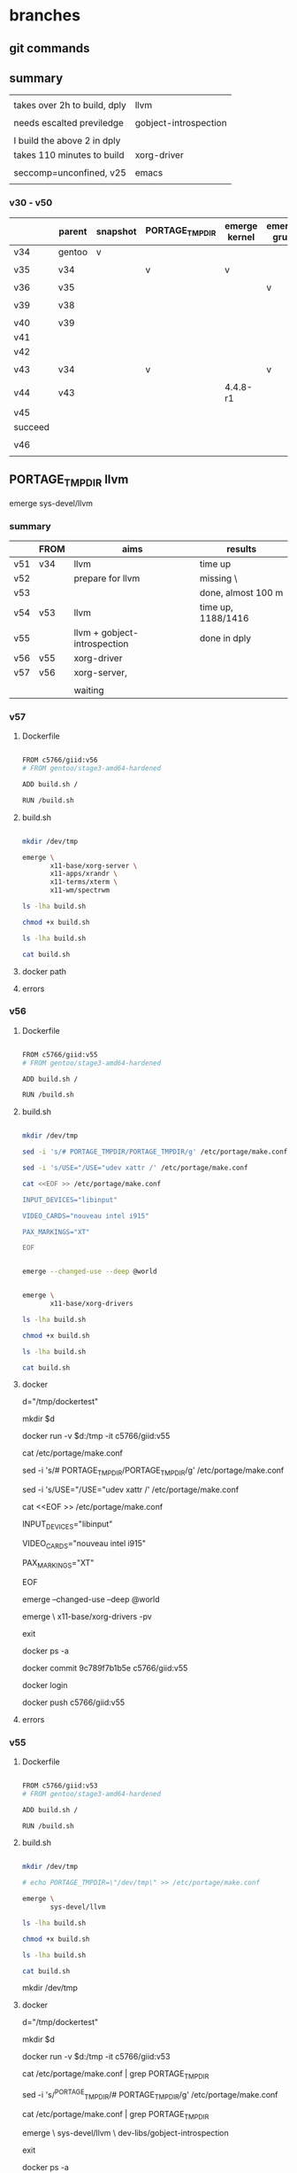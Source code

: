 * branches


** git commands



** summary

|                              |                       |
| takes over 2h to build, dply | llvm                  |
|                              |                       |
| needs escalted previledge    | gobject-introspection |
|                              |                       |
| I build the above 2 in dply  |                       |
|------------------------------+-----------------------|
| takes 110 minutes to build   | xorg-driver           |
|                              |                       |
| seccomp=unconfined, v25      | emacs                 |
|                              |                       |

*** v30 - v50

|         | parent | snapshot | PORTAGE_TMPDIR | emerge kernel | emerge grub | build kernel | tar, transfer |
|---------+--------+----------+----------------+---------------+-------------+--------------+---------------|
| v34     | gentoo | v        |                |               |             |              |               |
|         |        |          |                |               |             |              |               |
| v35     | v34    |          | v              | v             |             |              |               |
|         |        |          |                |               |             |              |               |
| v36     | v35    |          |                |               | v           |              |               |
|         |        |          |                |               |             |              |               |
| v39     | v38    |          |                |               |             | v, cp        |               |
|         |        |          |                |               |             |              |               |
|---------+--------+----------+----------------+---------------+-------------+--------------+---------------|
| v40     | v39    |          |                |               |             |              | v             |
| v41     |        |          |                |               |             |              |               |
| v42     |        |          |                |               |             |              |               |
|         |        |          |                |               |             |              |               |
| v43     | v34    |          | v              |               | v           |              |               |
|         |        |          |                |               |             |              |               |
| v44     | v43    |          |                | 4.4.8-r1      |             |              |               |
| v45     |        |          |                |               |             |              |               |
| succeed |        |          |                |               |             |              |               |
|         |        |          |                |               |             |              |               |
| v46     |        |          |                |               |             |              |               |
|         |        |          |                |               |             |              |               |




** PORTAGE_TMPDIR llvm

emerge sys-devel/llvm

*** summary

|     | FROM | aims                         | results            |
|-----+------+------------------------------+--------------------|
| v51 | v34  | llvm                         | time up            |
| v52 |      | prepare for llvm             | missing \          |
| v53 |      |                              | done, almost 100 m |
| v54 | v53  | llvm                         | time up, 1188/1416 |
| v55 |      | llvm + gobject-introspection | done in dply       |
| v56 | v55  | xorg-driver                  |                    |
| v57 | v56  | xorg-server,                 |                    |
|     |      |                              |                    |
|-----+------+------------------------------+--------------------|
|     |      | waiting                      |                    |

*** v57

**** Dockerfile
#+HEADER:  :tangle Dockerfile
#+BEGIN_SRC sh

FROM c5766/giid:v56
# FROM gentoo/stage3-amd64-hardened

ADD build.sh /

RUN /build.sh 

#+END_SRC

**** build.sh
#+HEADER:  :tangle build.sh
#+BEGIN_SRC sh

mkdir /dev/tmp

emerge \
       x11-base/xorg-server \
       x11-apps/xrandr \
       x11-terms/xterm \
       x11-wm/spectrwm 

#+END_SRC


#+HEADERS: :results raw
#+BEGIN_SRC sh
ls -lha build.sh

chmod +x build.sh

ls -lha build.sh

cat build.sh
#+END_SRC

    
**** docker path

**** errors





*** v56

**** Dockerfile

#+HEADER:  :tangle Dockerfile
#+BEGIN_SRC sh

FROM c5766/giid:v55
# FROM gentoo/stage3-amd64-hardened

ADD build.sh /

RUN /build.sh 

#+END_SRC


**** build.sh
#+HEADER:  :tangle build.sh
#+BEGIN_SRC sh

mkdir /dev/tmp

sed -i 's/# PORTAGE_TMPDIR/PORTAGE_TMPDIR/g' /etc/portage/make.conf 

sed -i 's/USE="/USE="udev xattr /' /etc/portage/make.conf 

cat <<EOF >> /etc/portage/make.conf

INPUT_DEVICES="libinput"

VIDEO_CARDS="nouveau intel i915"

PAX_MARKINGS="XT" 

EOF


emerge --changed-use --deep @world 


emerge \
       x11-base/xorg-drivers 

#+END_SRC

#+HEADERS: :results raw
#+BEGIN_SRC sh
ls -lha build.sh

chmod +x build.sh

ls -lha build.sh

cat build.sh
#+END_SRC

 
**** docker 


# docker run -it c5766/giid:v26

d="/tmp/dockertest"

mkdir $d

# docker create -v /usr/portage --name myportage gentoo/portage


# docker run --volumes-from myportage \
# -v $dt:/tmp \
# --name gentoo -it gentoo/stage3-amd64-hardened /bin/bash

docker run -v $d:/tmp -it  c5766/giid:v55



# mkdir -p /etc/portage/package.mask/

# echo ">=sys-kernel/hardened-sources-4.8.17-r2:4.8.17-r2" > /etc/portage/package.mask/hardened-sources

# udev, video cards, X, 

cat /etc/portage/make.conf


sed -i 's/# PORTAGE_TMPDIR/PORTAGE_TMPDIR/g' /etc/portage/make.conf 


sed -i 's/USE="/USE="udev xattr /' /etc/portage/make.conf 

cat <<EOF >> /etc/portage/make.conf

INPUT_DEVICES="libinput"

VIDEO_CARDS="nouveau intel i915"

PAX_MARKINGS="XT" 

EOF


emerge --changed-use --deep @world 

# rc-update add udev sysinit  # rc-update: udev already installed in runlevel `sysinit'; skipping


emerge \
       x11-base/xorg-drivers -pv





exit

docker ps -a



docker commit 9c789f7b1b5e  c5766/giid:v55


docker login

docker push c5766/giid:v55



**** errors



*** v55

**** Dockerfile

#+HEADER:  :tangle Dockerfile
#+BEGIN_SRC sh

FROM c5766/giid:v53
# FROM gentoo/stage3-amd64-hardened

ADD build.sh /

RUN /build.sh 

#+END_SRC


**** build.sh
#+HEADER:  :tangle build.sh
#+BEGIN_SRC sh

mkdir /dev/tmp

# echo PORTAGE_TMPDIR=\"/dev/tmp\" >> /etc/portage/make.conf

emerge \
       sys-devel/llvm

#+END_SRC

#+HEADERS: :results raw
#+BEGIN_SRC sh
ls -lha build.sh

chmod +x build.sh

ls -lha build.sh

cat build.sh
#+END_SRC

#+RESULTS:
-rw-r--r-- 1 c5766 c5766 110 Aug 24 11:56 build.sh
-rwxr-xr-x 1 c5766 c5766 110 Aug 24 11:56 build.sh

mkdir /dev/tmp

# echo PORTAGE_TMPDIR=\"/dev/tmp\" >> /etc/portage/make.conf

 
**** docker 


# docker run -it c5766/giid:v26

d="/tmp/dockertest"

mkdir $d

# docker create -v /usr/portage --name myportage gentoo/portage


# docker run --volumes-from myportage \
# -v $dt:/tmp \
# --name gentoo -it gentoo/stage3-amd64-hardened /bin/bash

docker run -v $d:/tmp -it  c5766/giid:v53


# echo PORTAGE_TMPDIR=\"/dev/tmp\" >> /etc/portage/make.conf

# sed -i 's/USE="/USE="udev /g' /etc/portage/make.conf 

cat /etc/portage/make.conf | grep PORTAGE_TMPDIR

sed -i 's/^PORTAGE_TMPDIR/# PORTAGE_TMPDIR/g' /etc/portage/make.conf 

cat /etc/portage/make.conf | grep PORTAGE_TMPDIR


emerge \
       sys-devel/llvm \
       dev-libs/gobject-introspection



exit

docker ps -a



docker commit 9c789f7b1b5e  c5766/giid:v55


docker login

docker push c5766/giid:v55



**** errors


*** v54

**** Dockerfile

#+HEADER:  :tangle Dockerfile
#+BEGIN_SRC sh

FROM c5766/giid:v53
# FROM gentoo/stage3-amd64-hardened

ADD build.sh /

RUN /build.sh 

#+END_SRC


**** build.sh
#+HEADER:  :tangle build.sh
#+BEGIN_SRC sh

mkdir /dev/tmp

# echo PORTAGE_TMPDIR=\"/dev/tmp\" >> /etc/portage/make.conf

emerge \
       sys-devel/llvm

#+END_SRC

#+HEADERS: :results raw
#+BEGIN_SRC sh
ls -lha build.sh

chmod +x build.sh

ls -lha build.sh

cat build.sh
#+END_SRC

#+RESULTS:
-rw-r--r-- 1 c5766 c5766 110 Aug 24 11:56 build.sh
-rwxr-xr-x 1 c5766 c5766 110 Aug 24 11:56 build.sh

mkdir /dev/tmp

# echo PORTAGE_TMPDIR=\"/dev/tmp\" >> /etc/portage/make.conf

emerge \
       sys-devel/llvm

    
**** docker 


# docker run -it c5766/giid:v26

d="/tmp/dockertest"

mkdir $d

# docker create -v /usr/portage --name myportage gentoo/portage


# docker run --volumes-from myportage \
# -v $dt:/tmp \
# --name gentoo -it gentoo/stage3-amd64-hardened /bin/bash

docker run -v $d:/tmp -it  c5766/giid:v28

docker run -v $d:/tmp -it  gentoo/stage3-amd64-hardened



cat <<EOF >  /tmp/stage4.excl
.bash_history
/mnt/*
/tmp/*
/proc/*
/sys/*
/dev/*
EOF

cat /tmp/stage4.excl


f="stage4_20170821.tar.xz"


time nice -10 \
tar -X /tmp/stage4.excl -c / | xz -7vT0  > /tmp/$f

  100 %      593.0 MiB / 2548.2 MiB = 0.233   1.1 MiB/s      38:54             

real    38m54.779s
user    37m0.468s
sys     1m9.960s


curl --upload-file  /tmp/$f https://transfer.sh/$f



time nice -10 \
tar -X /tmp/stage4.excl -c / | xz -7vT0  > /tmp/stage4_20170821.tar.xz

  100 %      529.7 MiB / 2401.9 MiB = 0.221   1.3 MiB/s      30:11             



curl --upload-file  /tmp/stage4_20170818.tar.xz  https://transfer.sh/stage4_20170818.tar.xz 

curl --upload-file  /tmp/stage4_20170818.tar.xz  https://transfer.sh/stage4_20170818.tar.xz --progress-bar

# curl --upload-file ./hello.txt https://transfer.sh/hello.txt 



xz: (stdin): Cannot allocate memory


f="https://raw.githubusercontent.com/cmchaol/gimw/master/my-kernel-defconfig/ker448-20170727-1425"; \

# print on screen
# wget -O - -o /dev/null $f

# save as 
# wget -O /tmp/.config $f

wget -O /usr/src/linux/.config $f


cd /usr/src/linux

make menuconfig


time nice -10 \
make && make modules_install

# time nice -10 \
# make -j 6 && make modules_install

KERNELVER=4.7.10-hardened
EXTENSION=20170818

cp .config /boot/config-${KERNELVER}-${EXTENSION}
cp System.map /boot/System.map-${KERNELVER}-${EXTENSION}
cp arch/x86_64/boot/bzImage /boot/kernel-${KERNELVER}-${EXTENSION}
cp -a .config ../${KERNELVER}-${EXTENSION}.config.bk



/usr/sbin/grub-mkconfig -o /boot/grub/grub.cfg    # failed in tmpfs, must repeat after transplantation

qemu-system-x86_64 -m 1G -drive file=/dev/sdd


real    18m21.849s
user    15m53.864s
sys     1m41.244s

DEPMOD  4.7.10-hardened


**** errors
time up

v54

[1188/1416] /usr/bin/x86_64-pc-linux-gnu-g++ 


v51

Emerging (7 of 7) sys-devel/llvm-3.9.1-r1::gentoo


[1019/1416] /usr/bin/x86_64-pc-linux-gnu-g++  -D_GNU_SOURCE -D__STDC_CONSTANT_MACROS -D__STDC_FORMAT_MACROS -D__STDC_LIMIT_MACROS -Ilib/CodeGen/SelectionDAG -I/dev/tmp/portage/sys-devel/llvm-3.9.1-r1/work/llvm-3.9.1.src/lib/CodeGen/SelectionDAG -Iinclude -I/dev/tmp/portage/sys-devel/llvm-3.9.1-r1/work/llvm-3.9.1.src/include  -DNDEBUG -O2 -pipe -fPIC -fvisibility-inlines-hidden -Wall -W -Wno-unused-parameter -Wwrite-strings -Wcast-qual -Wno-missing-field-initializers -pedantic -Wno-long-long -Wno-maybe-uninitialized -Wdelete-non-virtual-dtor -Wno-comment -Werror=date-time -std=c++11 -ffunction-sections -fdata-sections -fPIC -MD -MT lib/CodeGen/SelectionDAG/CMakeFiles/LLVMSelectionDAG.dir/InstrEmitter.cpp.o -MF lib/CodeGen/SelectionDAG/CMakeFiles/LLVMSelectionDAG.dir/InstrEmitter.cpp.o.d -o lib/CodeGen/SelectionDAG/CMakeFiles/LLVMSelectionDAG.dir/InstrEmitter.cpp.o -c /dev/tmp/portage/sys-devel/llvm-3.9.1-r1/work/llvm-3.9.1.src/lib/CodeGen/SelectionDAG/InstrEmitter.cpp

Build canceled.













*** v53

**** Dockerfile
#+HEADER:  :tangle Dockerfile
#+BEGIN_SRC sh

FROM c5766/giid:v34
# FROM gentoo/stage3-amd64-hardened

ADD build.sh /

RUN /build.sh 

#+END_SRC


**** build.sh
#+HEADER:  :tangle build.sh
#+BEGIN_SRC sh

mkdir /dev/tmp

echo PORTAGE_TMPDIR=\"/dev/tmp\" >> /etc/portage/make.conf

emerge \
       net-misc/proxychains \
       net-misc/dhcpcd \
       net-misc/autossh \
       net-misc/keychain \
       sys-boot/grub \
       app-misc/mc \
       dev-vcs/git \
       dev-util/re2c \
       dev-util/ninja \
       app-arch/libarchive \
       net-misc/curl \
       dev-libs/libuv \
       dev-util/cmake 

#+END_SRC

#+HEADERS: :results raw
#+BEGIN_SRC sh
ls -lha build.sh

chmod +x build.sh

ls -lha build.sh

cat build.sh
#+END_SRC

    
**** docker 


# docker run -it c5766/giid:v26

d="/tmp/dockertest"

mkdir $d

# docker create -v /usr/portage --name myportage gentoo/portage


# docker run --volumes-from myportage \
# -v $dt:/tmp \
# --name gentoo -it gentoo/stage3-amd64-hardened /bin/bash

docker run -v $d:/tmp -it  c5766/giid:v28

docker run -v $d:/tmp -it  gentoo/stage3-amd64-hardened



cat <<EOF >  /tmp/stage4.excl
.bash_history
/mnt/*
/tmp/*
/proc/*
/sys/*
/dev/*
EOF

cat /tmp/stage4.excl


f="stage4_20170821.tar.xz"


time nice -10 \
tar -X /tmp/stage4.excl -c / | xz -7vT0  > /tmp/$f

  100 %      593.0 MiB / 2548.2 MiB = 0.233   1.1 MiB/s      38:54             

real    38m54.779s
user    37m0.468s
sys     1m9.960s


curl --upload-file  /tmp/$f https://transfer.sh/$f



time nice -10 \
tar -X /tmp/stage4.excl -c / | xz -7vT0  > /tmp/stage4_20170821.tar.xz

  100 %      529.7 MiB / 2401.9 MiB = 0.221   1.3 MiB/s      30:11             



curl --upload-file  /tmp/stage4_20170818.tar.xz  https://transfer.sh/stage4_20170818.tar.xz 

curl --upload-file  /tmp/stage4_20170818.tar.xz  https://transfer.sh/stage4_20170818.tar.xz --progress-bar

# curl --upload-file ./hello.txt https://transfer.sh/hello.txt 



xz: (stdin): Cannot allocate memory


f="https://raw.githubusercontent.com/cmchaol/gimw/master/my-kernel-defconfig/ker448-20170727-1425"; \

# print on screen
# wget -O - -o /dev/null $f

# save as 
# wget -O /tmp/.config $f

wget -O /usr/src/linux/.config $f


cd /usr/src/linux

make menuconfig


time nice -10 \
make && make modules_install

# time nice -10 \
# make -j 6 && make modules_install

KERNELVER=4.7.10-hardened
EXTENSION=20170818

cp .config /boot/config-${KERNELVER}-${EXTENSION}
cp System.map /boot/System.map-${KERNELVER}-${EXTENSION}
cp arch/x86_64/boot/bzImage /boot/kernel-${KERNELVER}-${EXTENSION}
cp -a .config ../${KERNELVER}-${EXTENSION}.config.bk



/usr/sbin/grub-mkconfig -o /boot/grub/grub.cfg    # failed in tmpfs, must repeat after transplantation

qemu-system-x86_64 -m 1G -drive file=/dev/sdd


real    18m21.849s
user    15m53.864s
sys     1m41.244s

DEPMOD  4.7.10-hardened


**** errors

missing \



*** v52

**** Dockerfile
#+HEADER:  :tangle Dockerfile
#+BEGIN_SRC sh

FROM c5766/giid:v34
# FROM gentoo/stage3-amd64-hardened

ADD build.sh /

RUN /build.sh 

#+END_SRC


**** build.sh
#+HEADER:  :tangle build.sh
#+BEGIN_SRC sh

mkdir /dev/tmp

echo PORTAGE_TMPDIR=\"/dev/tmp\" >> /etc/portage/make.conf

emerge \
       net-misc/proxychains \
       net-misc/dhcpcd \
       net-misc/autossh \
       net-misc/keychain \
       sys-boot/grub \
       app-misc/mc \
       dev-vcs/git 
       dev-util/re2c \
       dev-util/ninja \
       app-arch/libarchive \
       net-misc/curl \
       dev-libs/libuv \
       dev-util/cmake 

#+END_SRC

#+HEADERS: :results raw
#+BEGIN_SRC sh
ls -lha build.sh

chmod +x build.sh

ls -lha build.sh

cat build.sh
#+END_SRC

    
**** docker 


# docker run -it c5766/giid:v26

d="/tmp/dockertest"

mkdir $d

# docker create -v /usr/portage --name myportage gentoo/portage


# docker run --volumes-from myportage \
# -v $dt:/tmp \
# --name gentoo -it gentoo/stage3-amd64-hardened /bin/bash

docker run -v $d:/tmp -it  c5766/giid:v28

docker run -v $d:/tmp -it  gentoo/stage3-amd64-hardened



cat <<EOF >  /tmp/stage4.excl
.bash_history
/mnt/*
/tmp/*
/proc/*
/sys/*
/dev/*
EOF

cat /tmp/stage4.excl


f="stage4_20170821.tar.xz"


time nice -10 \
tar -X /tmp/stage4.excl -c / | xz -7vT0  > /tmp/$f

  100 %      593.0 MiB / 2548.2 MiB = 0.233   1.1 MiB/s      38:54             

real    38m54.779s
user    37m0.468s
sys     1m9.960s


curl --upload-file  /tmp/$f https://transfer.sh/$f



time nice -10 \
tar -X /tmp/stage4.excl -c / | xz -7vT0  > /tmp/stage4_20170821.tar.xz

  100 %      529.7 MiB / 2401.9 MiB = 0.221   1.3 MiB/s      30:11             



curl --upload-file  /tmp/stage4_20170818.tar.xz  https://transfer.sh/stage4_20170818.tar.xz 

curl --upload-file  /tmp/stage4_20170818.tar.xz  https://transfer.sh/stage4_20170818.tar.xz --progress-bar

# curl --upload-file ./hello.txt https://transfer.sh/hello.txt 



xz: (stdin): Cannot allocate memory


f="https://raw.githubusercontent.com/cmchaol/gimw/master/my-kernel-defconfig/ker448-20170727-1425"; \

# print on screen
# wget -O - -o /dev/null $f

# save as 
# wget -O /tmp/.config $f

wget -O /usr/src/linux/.config $f


cd /usr/src/linux

make menuconfig


time nice -10 \
make && make modules_install

# time nice -10 \
# make -j 6 && make modules_install

KERNELVER=4.7.10-hardened
EXTENSION=20170818

cp .config /boot/config-${KERNELVER}-${EXTENSION}
cp System.map /boot/System.map-${KERNELVER}-${EXTENSION}
cp arch/x86_64/boot/bzImage /boot/kernel-${KERNELVER}-${EXTENSION}
cp -a .config ../${KERNELVER}-${EXTENSION}.config.bk



/usr/sbin/grub-mkconfig -o /boot/grub/grub.cfg    # failed in tmpfs, must repeat after transplantation

qemu-system-x86_64 -m 1G -drive file=/dev/sdd


real    18m21.849s
user    15m53.864s
sys     1m41.244s

DEPMOD  4.7.10-hardened


**** errors



*** v51

**** Dockerfile
#+HEADER:  :tangle Dockerfile
#+BEGIN_SRC sh

FROM c5766/giid:v34
# FROM gentoo/stage3-amd64-hardened

ADD build.sh /

RUN /build.sh 

#+END_SRC


**** build.sh
#+HEADER:  :tangle build.sh
#+BEGIN_SRC sh

mkdir /dev/tmp

echo PORTAGE_TMPDIR=\"/dev/tmp\" >> /etc/portage/make.conf

emerge \
       sys-devel/llvm

#+END_SRC

#+HEADERS: :results raw
#+BEGIN_SRC sh
ls -lha build.sh

chmod +x build.sh

ls -lha build.sh

cat build.sh
#+END_SRC

#+RESULTS:
-rw-r--r-- 1 c5766 c5766 108 Aug 23 18:11 build.sh
-rwxr-xr-x 1 c5766 c5766 108 Aug 23 18:11 build.sh

mkdir /dev/tmp

echo PORTAGE_TMPDIR=\"/dev/tmp\" >> /etc/portage/make.conf

emerge \
       sys-devel/llvm

    
**** docker 


# docker run -it c5766/giid:v26

d="/tmp/dockertest"

mkdir $d

# docker create -v /usr/portage --name myportage gentoo/portage


# docker run --volumes-from myportage \
# -v $dt:/tmp \
# --name gentoo -it gentoo/stage3-amd64-hardened /bin/bash

docker run -v $d:/tmp -it  c5766/giid:v28

docker run -v $d:/tmp -it  gentoo/stage3-amd64-hardened



cat <<EOF >  /tmp/stage4.excl
.bash_history
/mnt/*
/tmp/*
/proc/*
/sys/*
/dev/*
EOF

cat /tmp/stage4.excl


f="stage4_20170821.tar.xz"


time nice -10 \
tar -X /tmp/stage4.excl -c / | xz -7vT0  > /tmp/$f

  100 %      593.0 MiB / 2548.2 MiB = 0.233   1.1 MiB/s      38:54             

real    38m54.779s
user    37m0.468s
sys     1m9.960s


curl --upload-file  /tmp/$f https://transfer.sh/$f



time nice -10 \
tar -X /tmp/stage4.excl -c / | xz -7vT0  > /tmp/stage4_20170821.tar.xz

  100 %      529.7 MiB / 2401.9 MiB = 0.221   1.3 MiB/s      30:11             



curl --upload-file  /tmp/stage4_20170818.tar.xz  https://transfer.sh/stage4_20170818.tar.xz 

curl --upload-file  /tmp/stage4_20170818.tar.xz  https://transfer.sh/stage4_20170818.tar.xz --progress-bar

# curl --upload-file ./hello.txt https://transfer.sh/hello.txt 



xz: (stdin): Cannot allocate memory


f="https://raw.githubusercontent.com/cmchaol/gimw/master/my-kernel-defconfig/ker448-20170727-1425"; \

# print on screen
# wget -O - -o /dev/null $f

# save as 
# wget -O /tmp/.config $f

wget -O /usr/src/linux/.config $f


cd /usr/src/linux

make menuconfig


time nice -10 \
make && make modules_install

# time nice -10 \
# make -j 6 && make modules_install

KERNELVER=4.7.10-hardened
EXTENSION=20170818

cp .config /boot/config-${KERNELVER}-${EXTENSION}
cp System.map /boot/System.map-${KERNELVER}-${EXTENSION}
cp arch/x86_64/boot/bzImage /boot/kernel-${KERNELVER}-${EXTENSION}
cp -a .config ../${KERNELVER}-${EXTENSION}.config.bk



/usr/sbin/grub-mkconfig -o /boot/grub/grub.cfg    # failed in tmpfs, must repeat after transplantation

qemu-system-x86_64 -m 1G -drive file=/dev/sdd


real    18m21.849s
user    15m53.864s
sys     1m41.244s

DEPMOD  4.7.10-hardened


**** errors

Emerging (7 of 7) sys-devel/llvm-3.9.1-r1::gentoo


[1019/1416] /usr/bin/x86_64-pc-linux-gnu-g++  -D_GNU_SOURCE -D__STDC_CONSTANT_MACROS -D__STDC_FORMAT_MACROS -D__STDC_LIMIT_MACROS -Ilib/CodeGen/SelectionDAG -I/dev/tmp/portage/sys-devel/llvm-3.9.1-r1/work/llvm-3.9.1.src/lib/CodeGen/SelectionDAG -Iinclude -I/dev/tmp/portage/sys-devel/llvm-3.9.1-r1/work/llvm-3.9.1.src/include  -DNDEBUG -O2 -pipe -fPIC -fvisibility-inlines-hidden -Wall -W -Wno-unused-parameter -Wwrite-strings -Wcast-qual -Wno-missing-field-initializers -pedantic -Wno-long-long -Wno-maybe-uninitialized -Wdelete-non-virtual-dtor -Wno-comment -Werror=date-time -std=c++11 -ffunction-sections -fdata-sections -fPIC -MD -MT lib/CodeGen/SelectionDAG/CMakeFiles/LLVMSelectionDAG.dir/InstrEmitter.cpp.o -MF lib/CodeGen/SelectionDAG/CMakeFiles/LLVMSelectionDAG.dir/InstrEmitter.cpp.o.d -o lib/CodeGen/SelectionDAG/CMakeFiles/LLVMSelectionDAG.dir/InstrEmitter.cpp.o -c /dev/tmp/portage/sys-devel/llvm-3.9.1-r1/work/llvm-3.9.1.src/lib/CodeGen/SelectionDAG/InstrEmitter.cpp

Build canceled.











* Dockerfile

** v46

**** Dockerfile
#+HEADER:  :tangle Dockerfile
#+BEGIN_SRC sh

FROM c5766/giid:v45
# FROM gentoo/stage3-amd64-hardened

ADD build.sh /

RUN /build.sh 

#+END_SRC


**** build.sh
#+HEADER:  :tangle build.sh
#+BEGIN_SRC sh

# PORTAGE_TMPDIR, mandatory
mkdir /dev/tmp


sed -i 's/USE="/USE="udev /g' /etc/portage/make.conf 

emerge --changed-use --deep @world 

rc-update add udev sysinit


f=https://raw.githubusercontent.com/cmchaol/gimw/master/my-kernel-defconfig/ker4710-sm-cp-tm-fu-ev-mu-us-fs-ne-ud-x-go-20170822.config

cd /usr/src/linux

wget -O .config $f

time \
make  && make modules_install

#+END_SRC

#+HEADERS: :results raw
#+BEGIN_SRC sh
ls -lha build.sh
chmod +x build.sh
ls -lha build.sh

cat build.sh
#+END_SRC

    
**** docker 

d="/tmp/dockertest"
mkdir $d


docker run -v $d:/tmp -it  c5766/giid:v45

# inside docker


https://github.com/cmchaol/gimw/tree/master/my-kernel-defconfig


f=https://raw.githubusercontent.com/cmchaol/gimw/master/my-kernel-defconfig/ker4710-sm-cp-tm-fu-ev-mu-us-fs-ne-ud-x-go-20170822.defconfig


# wget -O $d/Dockerfile $f

# wget -P /tmp $f

de=/tmp/defconfig

wget -O $de $f


cd /usr/src/linux


make KCONFIG_ALLCONFIG=$de alldefconfig


time \
make && make modules_install


KERNELVER=4.4.8-hardened-r1

EXTENSION=20170823-1

EXTENSION=20170823-2

cp .config /boot/config-${KERNELVER}-${EXTENSION}
cp System.map /boot/System.map-${KERNELVER}-${EXTENSION}
cp arch/x86_64/boot/bzImage /boot/kernel-${KERNELVER}-${EXTENSION}
cp -a .config ../${KERNELVER}-${EXTENSION}.config.bk

# executes in usb, failed in tmpfs
/usr/sbin/grub-mkconfig -o /boot/grub/grub.cfg    





cat <<EOF >  /tmp/stage4.excl
.bash_history
/mnt/*
/tmp/*
/proc/*
/sys/*
/dev/*
EOF

cat /tmp/stage4.excl


f="stage4_20170823.tar.xz"


time nice -10 \
tar -X /tmp/stage4.excl -c / | xz -2vT0  > /tmp/$f


[2017-08-23 Wed 11:18]

 100 %      494.3 MiB / 2185.2 MiB = 0.226   3.6 MiB/s      10:09             

real    10m9.349s
user    8m47.892s
sys     0m43.416s



  100 %      593.0 MiB / 2548.2 MiB = 0.233   1.1 MiB/s      38:54             

real    38m54.779s
user    37m0.468s
sys     1m9.960s


curl --upload-file  /tmp/$f https://transfer.sh/$f



time nice -10 \
tar -X /tmp/stage4.excl -c / | xz -7vT0  > /tmp/stage4_20170821.tar.xz

  100 %      529.7 MiB / 2401.9 MiB = 0.221   1.3 MiB/s      30:11             



curl --upload-file  /tmp/stage4_20170818.tar.xz  https://transfer.sh/stage4_20170818.tar.xz 

curl --upload-file  /tmp/stage4_20170818.tar.xz  https://transfer.sh/stage4_20170818.tar.xz --progress-bar

# curl --upload-file ./hello.txt https://transfer.sh/hello.txt 



xz: (stdin): Cannot allocate memory


f="https://raw.githubusercontent.com/cmchaol/gimw/master/my-kernel-defconfig/ker448-20170727-1425"; \

# print on screen
# wget -O - -o /dev/null $f

# save as 
# wget -O /tmp/.config $f

wget -O /usr/src/linux/.config $f


cd /usr/src/linux

make menuconfig


time nice -10 \
make && make modules_install

# time nice -10 \
# make -j 6 && make modules_install

KERNELVER=4.7.10-hardened
EXTENSION=20170818

cp .config /boot/config-${KERNELVER}-${EXTENSION}
cp System.map /boot/System.map-${KERNELVER}-${EXTENSION}
cp arch/x86_64/boot/bzImage /boot/kernel-${KERNELVER}-${EXTENSION}
cp -a .config ../${KERNELVER}-${EXTENSION}.config.bk



/usr/sbin/grub-mkconfig -o /boot/grub/grub.cfg    # failed in tmpfs, must repeat after transplantation

qemu-system-x86_64 -m 1G -drive file=/dev/sdd


real    18m21.849s
user    15m53.864s
sys     1m41.244s

DEPMOD  4.7.10-hardened


**** errors

**** conclusions

sed -e 's/#rc_sys=""/rc_sys="docker"/g' -i /etc/rc.conf

in the 

https://hub.docker.com/r/gentoo/stage3-amd64-hardened/~/dockerfile/

will lead to read only filesystem.


ls -lha /bin/su
-rws--x--x 1 root root 40K Feb 10  2017 /bin/su

Q1.2. But my user is a member of the wheel group, and I still can't su to root. My error message is slightly different. It says "Authentication failure". 

A1.2. Check the file permissions on the /bin/su executable using
代碼:
$ ls -l /bin/su
It should say:
代碼:
-rwsr-xr-x    1 root     root
If your permissions are different, you can fix them using:
代碼:
# chown root:root /bin/su 
# chmod 4755 /bin/su




** DONE v45

**** Dockerfile
#+HEADER:  :tangle Dockerfile
#+BEGIN_SRC sh

FROM c5766/giid:v43
# FROM gentoo/stage3-amd64-hardened

ADD build.sh /

RUN /build.sh 

#+END_SRC


**** build.sh
#+HEADER:  :tangle build.sh
#+BEGIN_SRC sh

# mandatory
mkdir /dev/tmp   

emerge \
       =sys-kernel/hardened-sources-4.4.8-r1

#+END_SRC

#+HEADERS: :results raw
#+BEGIN_SRC sh
ls -lha build.sh

chmod +x build.sh

ls -lha build.sh

cat build.sh
#+END_SRC
    

**** errors

sys-kernel/hardened-sources-4.4.8-r1' is not a valid package atom.

**** results

**** test in docker




** v44

**** Dockerfile
#+HEADER:  :tangle Dockerfile
#+BEGIN_SRC sh

FROM c5766/giid:v43
# FROM gentoo/stage3-amd64-hardened

ADD build.sh /

RUN /build.sh 

#+END_SRC


**** build.sh
#+HEADER:  :tangle build.sh
#+BEGIN_SRC sh

# mandatory
mkdir /dev/tmp   

emerge \
       sys-kernel/hardened-sources-4.4.8-r1

#+END_SRC

#+HEADERS: :results raw
#+BEGIN_SRC sh
ls -lha build.sh

chmod +x build.sh

ls -lha build.sh

cat build.sh
#+END_SRC
    

**** errors

sys-kernel/hardened-sources-4.4.8-r1' is not a valid package atom.

**** results

**** test in docker



** v43

**** Dockerfile
#+HEADER:  :tangle Dockerfile
#+BEGIN_SRC sh

FROM c5766/giid:v34
# FROM gentoo/stage3-amd64-hardened

ADD build.sh /

RUN /build.sh 

#+END_SRC


**** build.sh
#+HEADER:  :tangle build.sh
#+BEGIN_SRC sh

mkdir /dev/tmp

echo PORTAGE_TMPDIR=\"/dev/tmp\" >> /etc/portage/make.conf

emerge \
       sys-boot/grub 

#+END_SRC

#+HEADERS: :results raw
#+BEGIN_SRC sh
ls -lha build.sh

chmod +x build.sh

ls -lha build.sh

cat build.sh
#+END_SRC
    
**** errors

The directory specified in your PORTAGE_TMPDIR variable does not exist:
 * /dev/tmp
 * Please create this directory or correct your PORTAGE_TMPDIR setting.









** v41
   
**** Dockerfile
#+HEADER:  :tangle Dockerfile
#+BEGIN_SRC sh

FROM c5766/giid:v39
# FROM gentoo/stage3-amd64-hardened

ADD build.sh /

RUN /build.sh 

#+END_SRC

**** build.sh
#+HEADER:  :tangle build.sh
#+BEGIN_SRC sh

cat <<EOF >  /tmp/stage4.excl
.bash_history
/mnt/*
/tmp/*
/proc/*
/sys/*
/dev/*
EOF

f="stage4_20170822.tar.xz"

tar -X /tmp/stage4.excl -c / | xz -7vT0  > /dev/$f

wget --method PUT --body-file=/dev/$f https://transfer.sh/$f -O - -nv

#+END_SRC

#+RESULTS:

#+HEADERS: :results raw
#+BEGIN_SRC sh
ls -lha build.sh

chmod +x build.sh

ls -lha build.sh

# cat build.sh
#+END_SRC

#+RESULTS:
-rw-r--r-- 1 c5766 c5766 236 Aug 22 15:13 build.sh
-rwxr-xr-x 1 c5766 c5766 236 Aug 22 15:13 build.sh

    
**** docker 

# docker run -it c5766/giid:v26

d="/tmp/dockertest"

mkdir $d

# docker create -v /usr/portage --name myportage gentoo/portage


# docker run --volumes-from myportage \
# -v $dt:/tmp \
# --name gentoo -it gentoo/stage3-amd64-hardened /bin/bash

docker run -v $d:/tmp -it  c5766/giid:v28




cat <<EOF >  /tmp/stage4.excl
.bash_history
/mnt/*
/tmp/*
/proc/*
/sys/*
/dev/*
EOF

cat /tmp/stage4.excl


f="stage4_20170821.tar.xz"


time nice -10 \
tar -X /tmp/stage4.excl -c / | xz -7vT0  > /tmp/$f

  100 %      593.0 MiB / 2548.2 MiB = 0.233   1.1 MiB/s      38:54             

real    38m54.779s
user    37m0.468s
sys     1m9.960s


curl --upload-file  /tmp/$f https://transfer.sh/$f



time nice -10 \
tar -X /tmp/stage4.excl -c / | xz -7vT0  > /tmp/stage4_20170821.tar.xz

  100 %      529.7 MiB / 2401.9 MiB = 0.221   1.3 MiB/s      30:11             



curl --upload-file  /tmp/stage4_20170818.tar.xz  https://transfer.sh/stage4_20170818.tar.xz 

curl --upload-file  /tmp/stage4_20170818.tar.xz  https://transfer.sh/stage4_20170818.tar.xz --progress-bar

# curl --upload-file ./hello.txt https://transfer.sh/hello.txt 



xz: (stdin): Cannot allocate memory


f="https://raw.githubusercontent.com/cmchaol/gimw/master/my-kernel-defconfig/ker448-20170727-1425"; \

# print on screen
# wget -O - -o /dev/null $f

# save as 
# wget -O /tmp/.config $f

wget -O /usr/src/linux/.config $f


cd /usr/src/linux

make menuconfig


time nice -10 \
make && make modules_install

# time nice -10 \
# make -j 6 && make modules_install

KERNELVER=4.7.10-hardened
EXTENSION=20170818

cp .config /boot/config-${KERNELVER}-${EXTENSION}
cp System.map /boot/System.map-${KERNELVER}-${EXTENSION}
cp arch/x86_64/boot/bzImage /boot/kernel-${KERNELVER}-${EXTENSION}
cp -a .config ../${KERNELVER}-${EXTENSION}.config.bk



/usr/sbin/grub-mkconfig -o /boot/grub/grub.cfg    # failed in tmpfs, must repeat after transplantation

qemu-system-x86_64 -m 1G -drive file=/dev/sdd


real    18m21.849s
user    15m53.864s
sys     1m41.244s

DEPMOD  4.7.10-hardened


**** errors

423.7 MiB / 2228.6 MiB = 0.190, 1.1 MiB/s, 35:15

build.sh: line 15: curl: command not found

wget --method PUT --body-file=/tmp/file.tar https://transfer.sh/file.tar -O - -nv

tar -X /tmp/stage4.excl -c / | xz -1T0  > /dev/$f

xz compression speed

https://www.rootusers.com/gzip-vs-bzip2-vs-xz-performance-comparison/



** v40

**** Dockerfile
#+HEADER:  :tangle Dockerfile
#+BEGIN_SRC sh

FROM c5766/giid:v39
# FROM gentoo/stage3-amd64-hardened

ADD build.sh /

RUN /build.sh 

#+END_SRC

**** build.sh
#+HEADER:  :tangle build.sh
#+BEGIN_SRC sh

cat <<EOF >  /tmp/stage4.excl
.bash_history
/mnt/*
/tmp/*
/proc/*
/sys/*
/dev/*
EOF

f="stage4_20170822.tar.xz"

tar -X /tmp/stage4.excl -c / | xz -7vT0  > /dev/$f

curl --upload-file  /dev/$f https://transfer.sh/$f
#+END_SRC

#+HEADERS: :results raw
#+BEGIN_SRC sh
ls -lha build.sh

chmod +x build.sh

ls -lha build.sh

# cat build.sh
#+END_SRC

    
**** docker 

# docker run -it c5766/giid:v26

d="/tmp/dockertest"

mkdir $d

# docker create -v /usr/portage --name myportage gentoo/portage


# docker run --volumes-from myportage \
# -v $dt:/tmp \
# --name gentoo -it gentoo/stage3-amd64-hardened /bin/bash

docker run -v $d:/tmp -it  c5766/giid:v28




cat <<EOF >  /tmp/stage4.excl
.bash_history
/mnt/*
/tmp/*
/proc/*
/sys/*
/dev/*
EOF

cat /tmp/stage4.excl


f="stage4_20170821.tar.xz"


time nice -10 \
tar -X /tmp/stage4.excl -c / | xz -7vT0  > /tmp/$f

  100 %      593.0 MiB / 2548.2 MiB = 0.233   1.1 MiB/s      38:54             

real    38m54.779s
user    37m0.468s
sys     1m9.960s


curl --upload-file  /tmp/$f https://transfer.sh/$f



time nice -10 \
tar -X /tmp/stage4.excl -c / | xz -7vT0  > /tmp/stage4_20170821.tar.xz

  100 %      529.7 MiB / 2401.9 MiB = 0.221   1.3 MiB/s      30:11             



curl --upload-file  /tmp/stage4_20170818.tar.xz  https://transfer.sh/stage4_20170818.tar.xz 

curl --upload-file  /tmp/stage4_20170818.tar.xz  https://transfer.sh/stage4_20170818.tar.xz --progress-bar

# curl --upload-file ./hello.txt https://transfer.sh/hello.txt 



xz: (stdin): Cannot allocate memory


f="https://raw.githubusercontent.com/cmchaol/gimw/master/my-kernel-defconfig/ker448-20170727-1425"; \

# print on screen
# wget -O - -o /dev/null $f

# save as 
# wget -O /tmp/.config $f

wget -O /usr/src/linux/.config $f


cd /usr/src/linux

make menuconfig


time nice -10 \
make && make modules_install

# time nice -10 \
# make -j 6 && make modules_install

KERNELVER=4.7.10-hardened
EXTENSION=20170818

cp .config /boot/config-${KERNELVER}-${EXTENSION}
cp System.map /boot/System.map-${KERNELVER}-${EXTENSION}
cp arch/x86_64/boot/bzImage /boot/kernel-${KERNELVER}-${EXTENSION}
cp -a .config ../${KERNELVER}-${EXTENSION}.config.bk



/usr/sbin/grub-mkconfig -o /boot/grub/grub.cfg    # failed in tmpfs, must repeat after transplantation

qemu-system-x86_64 -m 1G -drive file=/dev/sdd


real    18m21.849s
user    15m53.864s
sys     1m41.244s

DEPMOD  4.7.10-hardened


**** errors

423.7 MiB / 2228.6 MiB = 0.190, 1.1 MiB/s, 35:15

build.sh: line 15: curl: command not found

wget --method PUT --body-file=/tmp/file.tar https://transfer.sh/file.tar -O - -nv






** v40

*** Dockerfile
#+HEADER:  :tangle Dockerfile
#+BEGIN_SRC sh

FROM c5766/giid:v40
# FROM gentoo/stage3-amd64-hardened

ADD build.sh /

RUN /build.sh 

#+END_SRC


*** build.sh
#+HEADER:  :tangle build.sh
#+BEGIN_SRC sh

# PORTAGE_TMPDIR
mkdir /dev/tmp


sed -i 's/USE="/USE="udev /g' /etc/portage/make.conf 

emerge --changed-use --deep @world 

rc-update add udev sysinit


f=https://raw.githubusercontent.com/cmchaol/gimw/master/my-kernel-defconfig/ker4710-sm-cp-tm-fu-ev-mu-us-fs-ne-ud-x-go-20170822.config

cd /usr/src/linux

wget -O .config $f

time \
make  && make modules_install

#+END_SRC

#+HEADERS: :results raw
#+BEGIN_SRC sh
ls -lha build.sh
chmod +x build.sh
ls -lha build.sh

cat build.sh
#+END_SRC

    
*** docker 

d="/tmp/dockertest"
mkdir $d


docker run -v $d:/tmp -it  c5766/giid:v38


https://github.com/cmchaol/gimw/tree/master/my-kernel-defconfig


https://raw.githubusercontent.com/cmchaol/gimw/master/my-kernel-defconfig/ker4710-sm-cp-tm-fu-ev-mu-us-fs-ne-ud-x-go-20170822.config


f=https://raw.githubusercontent.com/cmchaol/gimw/master/my-kernel-defconfig/ker4710-sm-cp-tm-fu-ev-mu-us-fs-ne-ud-x-go-20170822.config


# wget -O $d/Dockerfile $f

wget -P /tmp $f




cat <<EOF >  /tmp/stage4.excl
.bash_history
/mnt/*
/tmp/*
/proc/*
/sys/*
/dev/*
EOF

cat /tmp/stage4.excl


f="stage4_20170821.tar.xz"


time nice -10 \
tar -X /tmp/stage4.excl -c / | xz -7vT0  > /tmp/$f

  100 %      593.0 MiB / 2548.2 MiB = 0.233   1.1 MiB/s      38:54             

real    38m54.779s
user    37m0.468s
sys     1m9.960s


curl --upload-file  /tmp/$f https://transfer.sh/$f



time nice -10 \
tar -X /tmp/stage4.excl -c / | xz -7vT0  > /tmp/stage4_20170821.tar.xz

  100 %      529.7 MiB / 2401.9 MiB = 0.221   1.3 MiB/s      30:11             



curl --upload-file  /tmp/stage4_20170818.tar.xz  https://transfer.sh/stage4_20170818.tar.xz 

curl --upload-file  /tmp/stage4_20170818.tar.xz  https://transfer.sh/stage4_20170818.tar.xz --progress-bar

# curl --upload-file ./hello.txt https://transfer.sh/hello.txt 



xz: (stdin): Cannot allocate memory


f="https://raw.githubusercontent.com/cmchaol/gimw/master/my-kernel-defconfig/ker448-20170727-1425"; \

# print on screen
# wget -O - -o /dev/null $f

# save as 
# wget -O /tmp/.config $f

wget -O /usr/src/linux/.config $f


cd /usr/src/linux

make menuconfig


time nice -10 \
make && make modules_install

# time nice -10 \
# make -j 6 && make modules_install

KERNELVER=4.7.10-hardened
EXTENSION=20170818

cp .config /boot/config-${KERNELVER}-${EXTENSION}
cp System.map /boot/System.map-${KERNELVER}-${EXTENSION}
cp arch/x86_64/boot/bzImage /boot/kernel-${KERNELVER}-${EXTENSION}
cp -a .config ../${KERNELVER}-${EXTENSION}.config.bk



/usr/sbin/grub-mkconfig -o /boot/grub/grub.cfg    # failed in tmpfs, must repeat after transplantation

qemu-system-x86_64 -m 1G -drive file=/dev/sdd


real    18m21.849s
user    15m53.864s
sys     1m41.244s

DEPMOD  4.7.10-hardened


*** errors

The directory specified in your PORTAGE_TMPDIR variable does not exist:
 * /dev/tmp
 * Please create this directory or correct your PORTAGE_TMPDIR setting.









** v39

*** Dockerfile
#+HEADER:  :tangle Dockerfile
#+BEGIN_SRC sh

FROM c5766/giid:v38
# FROM gentoo/stage3-amd64-hardened

ADD build.sh /

RUN /build.sh 

#+END_SRC


*** build.sh
#+HEADER:  :tangle build.sh
#+BEGIN_SRC sh

# PORTAGE_TMPDIR
mkdir /dev/tmp


sed -i 's/USE="/USE="udev /g' /etc/portage/make.conf 

emerge --changed-use --deep @world 

rc-update add udev sysinit


f=https://raw.githubusercontent.com/cmchaol/gimw/master/my-kernel-defconfig/ker4710-sm-cp-tm-fu-ev-mu-us-fs-ne-ud-x-go-20170822.config

cd /usr/src/linux

wget -O .config $f

time \
make  && make modules_install

#+END_SRC

#+HEADERS: :results raw
#+BEGIN_SRC sh
ls -lha build.sh
chmod +x build.sh
ls -lha build.sh

cat build.sh
#+END_SRC

    
*** docker 

d="/tmp/dockertest"
mkdir $d


docker run -v $d:/tmp -it  c5766/giid:v38


https://github.com/cmchaol/gimw/tree/master/my-kernel-defconfig


https://raw.githubusercontent.com/cmchaol/gimw/master/my-kernel-defconfig/ker4710-sm-cp-tm-fu-ev-mu-us-fs-ne-ud-x-go-20170822.config


f=https://raw.githubusercontent.com/cmchaol/gimw/master/my-kernel-defconfig/ker4710-sm-cp-tm-fu-ev-mu-us-fs-ne-ud-x-go-20170822.config


# wget -O $d/Dockerfile $f

wget -P /tmp $f




cat <<EOF >  /tmp/stage4.excl
.bash_history
/mnt/*
/tmp/*
/proc/*
/sys/*
/dev/*
EOF

cat /tmp/stage4.excl


f="stage4_20170821.tar.xz"


time nice -10 \
tar -X /tmp/stage4.excl -c / | xz -7vT0  > /tmp/$f

  100 %      593.0 MiB / 2548.2 MiB = 0.233   1.1 MiB/s      38:54             

real    38m54.779s
user    37m0.468s
sys     1m9.960s


curl --upload-file  /tmp/$f https://transfer.sh/$f



time nice -10 \
tar -X /tmp/stage4.excl -c / | xz -7vT0  > /tmp/stage4_20170821.tar.xz

  100 %      529.7 MiB / 2401.9 MiB = 0.221   1.3 MiB/s      30:11             



curl --upload-file  /tmp/stage4_20170818.tar.xz  https://transfer.sh/stage4_20170818.tar.xz 

curl --upload-file  /tmp/stage4_20170818.tar.xz  https://transfer.sh/stage4_20170818.tar.xz --progress-bar

# curl --upload-file ./hello.txt https://transfer.sh/hello.txt 



xz: (stdin): Cannot allocate memory


f="https://raw.githubusercontent.com/cmchaol/gimw/master/my-kernel-defconfig/ker448-20170727-1425"; \

# print on screen
# wget -O - -o /dev/null $f

# save as 
# wget -O /tmp/.config $f

wget -O /usr/src/linux/.config $f


cd /usr/src/linux

make menuconfig


time nice -10 \
make && make modules_install

# time nice -10 \
# make -j 6 && make modules_install

KERNELVER=4.7.10-hardened
EXTENSION=20170818

cp .config /boot/config-${KERNELVER}-${EXTENSION}
cp System.map /boot/System.map-${KERNELVER}-${EXTENSION}
cp arch/x86_64/boot/bzImage /boot/kernel-${KERNELVER}-${EXTENSION}
cp -a .config ../${KERNELVER}-${EXTENSION}.config.bk



/usr/sbin/grub-mkconfig -o /boot/grub/grub.cfg    # failed in tmpfs, must repeat after transplantation

qemu-system-x86_64 -m 1G -drive file=/dev/sdd


real    18m21.849s
user    15m53.864s
sys     1m41.244s

DEPMOD  4.7.10-hardened


*** errors

The directory specified in your PORTAGE_TMPDIR variable does not exist:
 * /dev/tmp
 * Please create this directory or correct your PORTAGE_TMPDIR setting.








** v38

*** Dockerfile
#+HEADER:  :tangle Dockerfile
#+BEGIN_SRC sh

FROM c5766/giid:v35
# FROM gentoo/stage3-amd64-hardened

ADD build.sh /

RUN /build.sh 

#+END_SRC


*** build.sh
#+HEADER:  :tangle build.sh
#+BEGIN_SRC sh

mkdir /dev/tmp

emerge \
       sys-boot/grub \

#+END_SRC

#+HEADERS: :results raw
#+BEGIN_SRC sh
ls -lha build.sh

chmod +x build.sh

ls -lha build.sh

cat build.sh
#+END_SRC
    
*** docker 


# docker run -it c5766/giid:v26

d="/tmp/dockertest"

mkdir $d

# docker create -v /usr/portage --name myportage gentoo/portage


# docker run --volumes-from myportage \
# -v $dt:/tmp \
# --name gentoo -it gentoo/stage3-amd64-hardened /bin/bash

docker run -v $d:/tmp -it  c5766/giid:v36

# docker run -v $d:/tmp -it  gentoo/stage3-amd64-hardened


ker448-20170727-1425


wget -O $d/Dockerfile $f




cat <<EOF >  /tmp/stage4.excl
.bash_history
/mnt/*
/tmp/*
/proc/*
/sys/*
/dev/*
EOF

cat /tmp/stage4.excl


f="stage4_20170821.tar.xz"


time nice -10 \
tar -X /tmp/stage4.excl -c / | xz -7vT0  > /tmp/$f

  100 %      593.0 MiB / 2548.2 MiB = 0.233   1.1 MiB/s      38:54             

real    38m54.779s
user    37m0.468s
sys     1m9.960s


curl --upload-file  /tmp/$f https://transfer.sh/$f



time nice -10 \
tar -X /tmp/stage4.excl -c / | xz -7vT0  > /tmp/stage4_20170821.tar.xz

  100 %      529.7 MiB / 2401.9 MiB = 0.221   1.3 MiB/s      30:11             



curl --upload-file  /tmp/stage4_20170818.tar.xz  https://transfer.sh/stage4_20170818.tar.xz 

curl --upload-file  /tmp/stage4_20170818.tar.xz  https://transfer.sh/stage4_20170818.tar.xz --progress-bar

# curl --upload-file ./hello.txt https://transfer.sh/hello.txt 



xz: (stdin): Cannot allocate memory


f="https://raw.githubusercontent.com/cmchaol/gimw/master/my-kernel-defconfig/ker448-20170727-1425"; \

# print on screen
# wget -O - -o /dev/null $f

# save as 
# wget -O /tmp/.config $f

wget -O /usr/src/linux/.config $f


cd /usr/src/linux

make menuconfig


time nice -10 \
make && make modules_install

# time nice -10 \
# make -j 6 && make modules_install

KERNELVER=4.7.10-hardened
EXTENSION=20170818

cp .config /boot/config-${KERNELVER}-${EXTENSION}
cp System.map /boot/System.map-${KERNELVER}-${EXTENSION}
cp arch/x86_64/boot/bzImage /boot/kernel-${KERNELVER}-${EXTENSION}
cp -a .config ../${KERNELVER}-${EXTENSION}.config.bk



/usr/sbin/grub-mkconfig -o /boot/grub/grub.cfg    # failed in tmpfs, must repeat after transplantation

qemu-system-x86_64 -m 1G -drive file=/dev/sdd


real    18m21.849s
user    15m53.864s
sys     1m41.244s

DEPMOD  4.7.10-hardened


*** errors

The directory specified in your PORTAGE_TMPDIR variable does not exist:
 * /dev/tmp
 * Please create this directory or correct your PORTAGE_TMPDIR setting.







** v37

*** Dockerfile
#+HEADER:  :tangle Dockerfile
#+BEGIN_SRC sh

FROM c5766/giid:v35
# FROM gentoo/stage3-amd64-hardened

ADD build.sh /

RUN /build.sh 

#+END_SRC


*** build.sh
#+HEADER:  :tangle build.sh
#+BEGIN_SRC sh

emerge \
       sys-boot/grub \

#+END_SRC

#+HEADERS: :results raw
#+BEGIN_SRC sh
ls -lha build.sh

chmod +x build.sh

ls -lha build.sh

cat build.sh
#+END_SRC
    
*** docker 


# docker run -it c5766/giid:v26

d="/tmp/dockertest"

mkdir $d

# docker create -v /usr/portage --name myportage gentoo/portage


# docker run --volumes-from myportage \
# -v $dt:/tmp \
# --name gentoo -it gentoo/stage3-amd64-hardened /bin/bash

docker run -v $d:/tmp -it  c5766/giid:v36

# docker run -v $d:/tmp -it  gentoo/stage3-amd64-hardened


ker448-20170727-1425


wget -O $d/Dockerfile $f




cat <<EOF >  /tmp/stage4.excl
.bash_history
/mnt/*
/tmp/*
/proc/*
/sys/*
/dev/*
EOF

cat /tmp/stage4.excl


f="stage4_20170821.tar.xz"


time nice -10 \
tar -X /tmp/stage4.excl -c / | xz -7vT0  > /tmp/$f

  100 %      593.0 MiB / 2548.2 MiB = 0.233   1.1 MiB/s      38:54             

real    38m54.779s
user    37m0.468s
sys     1m9.960s


curl --upload-file  /tmp/$f https://transfer.sh/$f



time nice -10 \
tar -X /tmp/stage4.excl -c / | xz -7vT0  > /tmp/stage4_20170821.tar.xz

  100 %      529.7 MiB / 2401.9 MiB = 0.221   1.3 MiB/s      30:11             



curl --upload-file  /tmp/stage4_20170818.tar.xz  https://transfer.sh/stage4_20170818.tar.xz 

curl --upload-file  /tmp/stage4_20170818.tar.xz  https://transfer.sh/stage4_20170818.tar.xz --progress-bar

# curl --upload-file ./hello.txt https://transfer.sh/hello.txt 



xz: (stdin): Cannot allocate memory


f="https://raw.githubusercontent.com/cmchaol/gimw/master/my-kernel-defconfig/ker448-20170727-1425"; \

# print on screen
# wget -O - -o /dev/null $f

# save as 
# wget -O /tmp/.config $f

wget -O /usr/src/linux/.config $f


cd /usr/src/linux

make menuconfig


time nice -10 \
make && make modules_install

# time nice -10 \
# make -j 6 && make modules_install

KERNELVER=4.7.10-hardened
EXTENSION=20170818

cp .config /boot/config-${KERNELVER}-${EXTENSION}
cp System.map /boot/System.map-${KERNELVER}-${EXTENSION}
cp arch/x86_64/boot/bzImage /boot/kernel-${KERNELVER}-${EXTENSION}
cp -a .config ../${KERNELVER}-${EXTENSION}.config.bk



/usr/sbin/grub-mkconfig -o /boot/grub/grub.cfg    # failed in tmpfs, must repeat after transplantation

qemu-system-x86_64 -m 1G -drive file=/dev/sdd


real    18m21.849s
user    15m53.864s
sys     1m41.244s

DEPMOD  4.7.10-hardened


*** errors

The directory specified in your PORTAGE_TMPDIR variable does not exist:
 * /dev/tmp
 * Please create this directory or correct your PORTAGE_TMPDIR setting.






** v36

*** Dockerfile
#+HEADER:  :tangle Dockerfile
#+BEGIN_SRC sh

FROM c5766/giid:v35
# FROM gentoo/stage3-amd64-hardened

ADD build.sh /

RUN /build.sh 

#+END_SRC


*** build.sh
#+HEADER:  :tangle build.sh
#+BEGIN_SRC sh

emerge \
       sys-boot/grub \

#+END_SRC

#+HEADERS: :results raw
#+BEGIN_SRC sh
ls -lha build.sh

chmod +x build.sh

ls -lha build.sh

cat build.sh
#+END_SRC
    
*** docker 


# docker run -it c5766/giid:v26

d="/tmp/dockertest"

mkdir $d

# docker create -v /usr/portage --name myportage gentoo/portage


# docker run --volumes-from myportage \
# -v $dt:/tmp \
# --name gentoo -it gentoo/stage3-amd64-hardened /bin/bash

docker run -v $d:/tmp -it  c5766/giid:v28

docker run -v $d:/tmp -it  gentoo/stage3-amd64-hardened



cat <<EOF >  /tmp/stage4.excl
.bash_history
/mnt/*
/tmp/*
/proc/*
/sys/*
/dev/*
EOF

cat /tmp/stage4.excl


f="stage4_20170821.tar.xz"


time nice -10 \
tar -X /tmp/stage4.excl -c / | xz -7vT0  > /tmp/$f

  100 %      593.0 MiB / 2548.2 MiB = 0.233   1.1 MiB/s      38:54             

real    38m54.779s
user    37m0.468s
sys     1m9.960s


curl --upload-file  /tmp/$f https://transfer.sh/$f



time nice -10 \
tar -X /tmp/stage4.excl -c / | xz -7vT0  > /tmp/stage4_20170821.tar.xz

  100 %      529.7 MiB / 2401.9 MiB = 0.221   1.3 MiB/s      30:11             



curl --upload-file  /tmp/stage4_20170818.tar.xz  https://transfer.sh/stage4_20170818.tar.xz 

curl --upload-file  /tmp/stage4_20170818.tar.xz  https://transfer.sh/stage4_20170818.tar.xz --progress-bar

# curl --upload-file ./hello.txt https://transfer.sh/hello.txt 



xz: (stdin): Cannot allocate memory


f="https://raw.githubusercontent.com/cmchaol/gimw/master/my-kernel-defconfig/ker448-20170727-1425"; \

# print on screen
# wget -O - -o /dev/null $f

# save as 
# wget -O /tmp/.config $f

wget -O /usr/src/linux/.config $f


cd /usr/src/linux

make menuconfig


time nice -10 \
make && make modules_install

# time nice -10 \
# make -j 6 && make modules_install

KERNELVER=4.7.10-hardened
EXTENSION=20170818

cp .config /boot/config-${KERNELVER}-${EXTENSION}
cp System.map /boot/System.map-${KERNELVER}-${EXTENSION}
cp arch/x86_64/boot/bzImage /boot/kernel-${KERNELVER}-${EXTENSION}
cp -a .config ../${KERNELVER}-${EXTENSION}.config.bk



/usr/sbin/grub-mkconfig -o /boot/grub/grub.cfg    # failed in tmpfs, must repeat after transplantation

qemu-system-x86_64 -m 1G -drive file=/dev/sdd


real    18m21.849s
user    15m53.864s
sys     1m41.244s

DEPMOD  4.7.10-hardened


*** errors

The directory specified in your PORTAGE_TMPDIR variable does not exist:
 * /dev/tmp
 * Please create this directory or correct your PORTAGE_TMPDIR setting.





** v35

*** Dockerfile
#+HEADER:  :tangle Dockerfile
#+BEGIN_SRC sh

FROM c5766/giid:v34
# FROM gentoo/stage3-amd64-hardened

ADD build.sh /

RUN /build.sh 

#+END_SRC


*** build.sh
#+HEADER:  :tangle build.sh
#+BEGIN_SRC sh

mkdir /dev/tmp

echo PORTAGE_TMPDIR=\"/dev/tmp\" >> /etc/portage/make.conf

echo ">=sys-kernel/hardened-sources-4.8.17-r2:4.8.17-r2" > /etc/portage/package.mask/hardened-sources

emerge \
       sys-kernel/hardened-sources 

#+END_SRC

#+HEADERS: :results raw
#+BEGIN_SRC sh
ls -lha build.sh

chmod +x build.sh

ls -lha build.sh

cat build.sh
#+END_SRC
    
*** docker 


# docker run -it c5766/giid:v26

d="/tmp/dockertest"

mkdir $d

# docker create -v /usr/portage --name myportage gentoo/portage


# docker run --volumes-from myportage \
# -v $dt:/tmp \
# --name gentoo -it gentoo/stage3-amd64-hardened /bin/bash

docker run -v $d:/tmp -it  c5766/giid:v28

docker run -v $d:/tmp -it  gentoo/stage3-amd64-hardened



cat <<EOF >  /tmp/stage4.excl
.bash_history
/mnt/*
/tmp/*
/proc/*
/sys/*
/dev/*
EOF

cat /tmp/stage4.excl


f="stage4_20170821.tar.xz"


time nice -10 \
tar -X /tmp/stage4.excl -c / | xz -7vT0  > /tmp/$f

  100 %      593.0 MiB / 2548.2 MiB = 0.233   1.1 MiB/s      38:54             

real    38m54.779s
user    37m0.468s
sys     1m9.960s


curl --upload-file  /tmp/$f https://transfer.sh/$f



time nice -10 \
tar -X /tmp/stage4.excl -c / | xz -7vT0  > /tmp/stage4_20170821.tar.xz

  100 %      529.7 MiB / 2401.9 MiB = 0.221   1.3 MiB/s      30:11             



curl --upload-file  /tmp/stage4_20170818.tar.xz  https://transfer.sh/stage4_20170818.tar.xz 

curl --upload-file  /tmp/stage4_20170818.tar.xz  https://transfer.sh/stage4_20170818.tar.xz --progress-bar

# curl --upload-file ./hello.txt https://transfer.sh/hello.txt 



xz: (stdin): Cannot allocate memory


f="https://raw.githubusercontent.com/cmchaol/gimw/master/my-kernel-defconfig/ker448-20170727-1425"; \

# print on screen
# wget -O - -o /dev/null $f

# save as 
# wget -O /tmp/.config $f

wget -O /usr/src/linux/.config $f


cd /usr/src/linux

make menuconfig


time nice -10 \
make && make modules_install

# time nice -10 \
# make -j 6 && make modules_install

KERNELVER=4.7.10-hardened
EXTENSION=20170818

cp .config /boot/config-${KERNELVER}-${EXTENSION}
cp System.map /boot/System.map-${KERNELVER}-${EXTENSION}
cp arch/x86_64/boot/bzImage /boot/kernel-${KERNELVER}-${EXTENSION}
cp -a .config ../${KERNELVER}-${EXTENSION}.config.bk



/usr/sbin/grub-mkconfig -o /boot/grub/grub.cfg    # failed in tmpfs, must repeat after transplantation

qemu-system-x86_64 -m 1G -drive file=/dev/sdd


real    18m21.849s
user    15m53.864s
sys     1m41.244s

DEPMOD  4.7.10-hardened


*** errors

The directory specified in your PORTAGE_TMPDIR variable does not exist:
 * /dev/tmp
 * Please create this directory or correct your PORTAGE_TMPDIR setting.






** v34

*** Dockerfile
#+HEADER:  :tangle Dockerfile
#+BEGIN_SRC sh

# FROM c5766/giid:v28
FROM gentoo/stage3-amd64-hardened

ADD build.sh /

RUN /build.sh 

#+END_SRC


*** build.sh
#+HEADER:  :tangle build.sh
#+BEGIN_SRC sh

emerge --sync

#+END_SRC

#+HEADERS: :results raw
#+BEGIN_SRC sh
ls -lha build.sh

chmod +x build.sh

ls -lha build.sh

cat build.sh
#+END_SRC
    
*** docker 


# docker run -it c5766/giid:v26

d="/tmp/dockertest"

mkdir $d

# docker create -v /usr/portage --name myportage gentoo/portage


# docker run --volumes-from myportage \
# -v $dt:/tmp \
# --name gentoo -it gentoo/stage3-amd64-hardened /bin/bash

docker run -v $d:/tmp -it  c5766/giid:v28

docker run -v $d:/tmp -it  gentoo/stage3-amd64-hardened



cat <<EOF >  /tmp/stage4.excl
.bash_history
/mnt/*
/tmp/*
/proc/*
/sys/*
/dev/*
EOF

cat /tmp/stage4.excl


f="stage4_20170821.tar.xz"


time nice -10 \
tar -X /tmp/stage4.excl -c / | xz -7vT0  > /tmp/$f

  100 %      593.0 MiB / 2548.2 MiB = 0.233   1.1 MiB/s      38:54             

real    38m54.779s
user    37m0.468s
sys     1m9.960s


curl --upload-file  /tmp/$f https://transfer.sh/$f



time nice -10 \
tar -X /tmp/stage4.excl -c / | xz -7vT0  > /tmp/stage4_20170821.tar.xz

  100 %      529.7 MiB / 2401.9 MiB = 0.221   1.3 MiB/s      30:11             



curl --upload-file  /tmp/stage4_20170818.tar.xz  https://transfer.sh/stage4_20170818.tar.xz 

curl --upload-file  /tmp/stage4_20170818.tar.xz  https://transfer.sh/stage4_20170818.tar.xz --progress-bar

# curl --upload-file ./hello.txt https://transfer.sh/hello.txt 



xz: (stdin): Cannot allocate memory


f="https://raw.githubusercontent.com/cmchaol/gimw/master/my-kernel-defconfig/ker448-20170727-1425"; \

# print on screen
# wget -O - -o /dev/null $f

# save as 
# wget -O /tmp/.config $f

wget -O /usr/src/linux/.config $f


cd /usr/src/linux

make menuconfig


time nice -10 \
make && make modules_install

# time nice -10 \
# make -j 6 && make modules_install

KERNELVER=4.7.10-hardened
EXTENSION=20170818

cp .config /boot/config-${KERNELVER}-${EXTENSION}
cp System.map /boot/System.map-${KERNELVER}-${EXTENSION}
cp arch/x86_64/boot/bzImage /boot/kernel-${KERNELVER}-${EXTENSION}
cp -a .config ../${KERNELVER}-${EXTENSION}.config.bk



/usr/sbin/grub-mkconfig -o /boot/grub/grub.cfg    # failed in tmpfs, must repeat after transplantation

qemu-system-x86_64 -m 1G -drive file=/dev/sdd


real    18m21.849s
user    15m53.864s
sys     1m41.244s

DEPMOD  4.7.10-hardened


*** errors

The directory specified in your PORTAGE_TMPDIR variable does not exist:
 * /dev/tmp
 * Please create this directory or correct your PORTAGE_TMPDIR setting.




** v33

*** Dockerfile
#+HEADER:  :tangle Dockerfile
#+BEGIN_SRC sh

# FROM c5766/giid:v28
FROM gentoo/stage3-amd64-hardened

ADD build.sh /

RUN /build.sh 

#+END_SRC


*** build.sh
#+HEADER:  :tangle build.sh
#+BEGIN_SRC sh

echo PORTAGE_TMPDIR=\"/dev/tmp\" >> /etc/portage/make.conf

emerge --sync

echo ">=sys-kernel/hardened-sources-4.8.17-r2:4.8.17-r2" > /etc/portage/package.mask/hardened-sources

emerge \
       sys-kernel/hardened-sources 


#+END_SRC

#+HEADERS: :results raw
#+BEGIN_SRC sh
ls -lha build.sh

chmod +x build.sh

ls -lha build.sh

cat build.sh
#+END_SRC
    
*** docker 


# docker run -it c5766/giid:v26

d="/tmp/dockertest"

mkdir $d

# docker create -v /usr/portage --name myportage gentoo/portage


# docker run --volumes-from myportage \
# -v $dt:/tmp \
# --name gentoo -it gentoo/stage3-amd64-hardened /bin/bash

docker run -v $d:/tmp -it  c5766/giid:v28

docker run -v $d:/tmp -it  gentoo/stage3-amd64-hardened



cat <<EOF >  /tmp/stage4.excl
.bash_history
/mnt/*
/tmp/*
/proc/*
/sys/*
/dev/*
EOF

cat /tmp/stage4.excl


f="stage4_20170821.tar.xz"


time nice -10 \
tar -X /tmp/stage4.excl -c / | xz -7vT0  > /tmp/$f

  100 %      593.0 MiB / 2548.2 MiB = 0.233   1.1 MiB/s      38:54             

real    38m54.779s
user    37m0.468s
sys     1m9.960s


curl --upload-file  /tmp/$f https://transfer.sh/$f



time nice -10 \
tar -X /tmp/stage4.excl -c / | xz -7vT0  > /tmp/stage4_20170821.tar.xz

  100 %      529.7 MiB / 2401.9 MiB = 0.221   1.3 MiB/s      30:11             



curl --upload-file  /tmp/stage4_20170818.tar.xz  https://transfer.sh/stage4_20170818.tar.xz 

curl --upload-file  /tmp/stage4_20170818.tar.xz  https://transfer.sh/stage4_20170818.tar.xz --progress-bar

# curl --upload-file ./hello.txt https://transfer.sh/hello.txt 



xz: (stdin): Cannot allocate memory


f="https://raw.githubusercontent.com/cmchaol/gimw/master/my-kernel-defconfig/ker448-20170727-1425"; \

# print on screen
# wget -O - -o /dev/null $f

# save as 
# wget -O /tmp/.config $f

wget -O /usr/src/linux/.config $f


cd /usr/src/linux

make menuconfig


time nice -10 \
make && make modules_install

# time nice -10 \
# make -j 6 && make modules_install

KERNELVER=4.7.10-hardened
EXTENSION=20170818

cp .config /boot/config-${KERNELVER}-${EXTENSION}
cp System.map /boot/System.map-${KERNELVER}-${EXTENSION}
cp arch/x86_64/boot/bzImage /boot/kernel-${KERNELVER}-${EXTENSION}
cp -a .config ../${KERNELVER}-${EXTENSION}.config.bk



/usr/sbin/grub-mkconfig -o /boot/grub/grub.cfg    # failed in tmpfs, must repeat after transplantation

qemu-system-x86_64 -m 1G -drive file=/dev/sdd


real    18m21.849s
user    15m53.864s
sys     1m41.244s

DEPMOD  4.7.10-hardened


*** errors

The directory specified in your PORTAGE_TMPDIR variable does not exist:
 * /dev/tmp
 * Please create this directory or correct your PORTAGE_TMPDIR setting.



** v32

*** Dockerfile
#+HEADER:  :tangle Dockerfile
#+BEGIN_SRC sh

# FROM c5766/giid:v28
FROM gentoo/stage3-amd64-hardened

ADD build.sh /

RUN /build.sh 

#+END_SRC

*** build.sh
#+HEADER:  :tangle build.sh
#+BEGIN_SRC sh

echo PORTAGE_TMPDIR=\"/dev/tmp\" >> /etc/portage/make.conf

emerge --sync

echo ">=sys-kernel/hardened-sources-4.8.17-r2:4.8.17-r2" > /etc/portage/package.mask/hardened-sources

emerge \
       sys-kernel/hardened-sources 


#+END_SRC

#+HEADERS: :results raw
#+BEGIN_SRC sh
ls -lha build.sh

chmod +x build.sh

ls -lha build.sh

cat build.sh
#+END_SRC

    
*** docker 

# adjust /usr/portage location

cat <<EOF >  /etc/portage/repos.conf/gentoo.conf
[gentoo]
location = /dev/portage
EOF





# docker run -it c5766/giid:v26

d="/tmp/dockertest"

mkdir $d

# docker create -v /usr/portage --name myportage gentoo/portage


# docker run --volumes-from myportage \
# -v $dt:/tmp \
# --name gentoo -it gentoo/stage3-amd64-hardened /bin/bash

docker run -v $d:/tmp -it  c5766/giid:v28

docker run -v $d:/tmp -it  gentoo/stage3-amd64-hardened



cat <<EOF >  /tmp/stage4.excl
.bash_history
/mnt/*
/tmp/*
/proc/*
/sys/*
/dev/*
EOF

cat /tmp/stage4.excl


f="stage4_20170821.tar.xz"


time nice -10 \
tar -X /tmp/stage4.excl -c / | xz -7vT0  > /tmp/$f

  100 %      593.0 MiB / 2548.2 MiB = 0.233   1.1 MiB/s      38:54             

real    38m54.779s
user    37m0.468s
sys     1m9.960s


curl --upload-file  /tmp/$f https://transfer.sh/$f



time nice -10 \
tar -X /tmp/stage4.excl -c / | xz -7vT0  > /tmp/stage4_20170821.tar.xz

  100 %      529.7 MiB / 2401.9 MiB = 0.221   1.3 MiB/s      30:11             



curl --upload-file  /tmp/stage4_20170818.tar.xz  https://transfer.sh/stage4_20170818.tar.xz 

curl --upload-file  /tmp/stage4_20170818.tar.xz  https://transfer.sh/stage4_20170818.tar.xz --progress-bar

# curl --upload-file ./hello.txt https://transfer.sh/hello.txt 



xz: (stdin): Cannot allocate memory


f="https://raw.githubusercontent.com/cmchaol/gimw/master/my-kernel-defconfig/ker448-20170727-1425"; \

# print on screen
# wget -O - -o /dev/null $f

# save as 
# wget -O /tmp/.config $f

wget -O /usr/src/linux/.config $f


cd /usr/src/linux

make menuconfig


time nice -10 \
make && make modules_install

# time nice -10 \
# make -j 6 && make modules_install

KERNELVER=4.7.10-hardened
EXTENSION=20170818

cp .config /boot/config-${KERNELVER}-${EXTENSION}
cp System.map /boot/System.map-${KERNELVER}-${EXTENSION}
cp arch/x86_64/boot/bzImage /boot/kernel-${KERNELVER}-${EXTENSION}
cp -a .config ../${KERNELVER}-${EXTENSION}.config.bk



/usr/sbin/grub-mkconfig -o /boot/grub/grub.cfg    # failed in tmpfs, must repeat after transplantation

qemu-system-x86_64 -m 1G -drive file=/dev/sdd


real    18m21.849s
user    15m53.864s
sys     1m41.244s

DEPMOD  4.7.10-hardened


*** errors

Section 'gentoo' in repos.conf has location attribute set to nonexistent directory: '/dev/portage'
!!! Section 'x-portage' in repos.conf has location attribute set to nonexistent directory: '/usr/portage'
!!! Invalid Repository Location (not a dir): '/dev/portage'

!!! /etc/portage/make.profile is not a symlink and will probably prevent most merges.
!!! It should point into a profile within /dev/portage/profiles/
!!! (You can safely ignore this message when syncing. It's harmless.)




** v31

*** Dockerfile
#+HEADER:  :tangle Dockerfile
#+BEGIN_SRC sh

# FROM c5766/giid:v28
FROM gentoo/stage3-amd64-hardened

ADD build.sh; /
RUN /build.sh 

#+END_SRC

*** build.sh
#+HEADER:  :tangle build.sh
#+BEGIN_SRC sh

mkdir /etc/portage/repos.conf

cat <<EOF >  /etc/portage/repos.conf/gentoo.conf
[gentoo]
location = /dev/portage
EOF

echo PORTAGE_TMPDIR=\"/dev/tmp\" >> /etc/portage/make.conf

emerge-webrsync

echo ">=sys-kernel/hardened-sources-4.8.17-r2:4.8.17-r2" > /etc/portage/package.mask/hardened-sources

emerge \
       sys-kernel/hardened-sources 


#+END_SRC

#+HEADERS: :results raw
#+BEGIN_SRC sh
ls -lha build.sh

chmod +x build.sh

ls -lha build.sh

# cat build.sh
#+END_SRC

#+RESULTS:
-rw-r--r-- 1 c5766 c5766 343 Aug 21 16:17 build.sh
-rwxr-xr-x 1 c5766 c5766 343 Aug 21 16:17 build.sh

    
*** docker 

# adjust /usr/portage location

cat <<EOF >  /etc/portage/repos.conf/gentoo.conf
[gentoo]
location = /dev/portage
EOF





# docker run -it c5766/giid:v26

d="/tmp/dockertest"

mkdir $d

# docker create -v /usr/portage --name myportage gentoo/portage


# docker run --volumes-from myportage \
# -v $dt:/tmp \
# --name gentoo -it gentoo/stage3-amd64-hardened /bin/bash

docker run -v $d:/tmp -it  c5766/giid:v28

docker run -v $d:/tmp -it  gentoo/stage3-amd64-hardened



cat <<EOF >  /tmp/stage4.excl
.bash_history
/mnt/*
/tmp/*
/proc/*
/sys/*
/dev/*
EOF

cat /tmp/stage4.excl


f="stage4_20170821.tar.xz"


time nice -10 \
tar -X /tmp/stage4.excl -c / | xz -7vT0  > /tmp/$f

  100 %      593.0 MiB / 2548.2 MiB = 0.233   1.1 MiB/s      38:54             

real    38m54.779s
user    37m0.468s
sys     1m9.960s


curl --upload-file  /tmp/$f https://transfer.sh/$f



time nice -10 \
tar -X /tmp/stage4.excl -c / | xz -7vT0  > /tmp/stage4_20170821.tar.xz

  100 %      529.7 MiB / 2401.9 MiB = 0.221   1.3 MiB/s      30:11             



curl --upload-file  /tmp/stage4_20170818.tar.xz  https://transfer.sh/stage4_20170818.tar.xz 

curl --upload-file  /tmp/stage4_20170818.tar.xz  https://transfer.sh/stage4_20170818.tar.xz --progress-bar

# curl --upload-file ./hello.txt https://transfer.sh/hello.txt 



xz: (stdin): Cannot allocate memory


f="https://raw.githubusercontent.com/cmchaol/gimw/master/my-kernel-defconfig/ker448-20170727-1425"; \

# print on screen
# wget -O - -o /dev/null $f

# save as 
# wget -O /tmp/.config $f

wget -O /usr/src/linux/.config $f


cd /usr/src/linux

make menuconfig


time nice -10 \
make && make modules_install

# time nice -10 \
# make -j 6 && make modules_install

KERNELVER=4.7.10-hardened
EXTENSION=20170818

cp .config /boot/config-${KERNELVER}-${EXTENSION}
cp System.map /boot/System.map-${KERNELVER}-${EXTENSION}
cp arch/x86_64/boot/bzImage /boot/kernel-${KERNELVER}-${EXTENSION}
cp -a .config ../${KERNELVER}-${EXTENSION}.config.bk



/usr/sbin/grub-mkconfig -o /boot/grub/grub.cfg    # failed in tmpfs, must repeat after transplantation

qemu-system-x86_64 -m 1G -drive file=/dev/sdd


real    18m21.849s
user    15m53.864s
sys     1m41.244s

DEPMOD  4.7.10-hardened


*** errors



!!! /etc/portage/make.profile is not a symlink and will probably prevent most merges.
!!! It should point into a profile within /dev/portage/profiles/
!!! (You can safely ignore this message when syncing. It's harmless.)


v30

Section 'gentoo' in repos.conf has location attribute set to nonexistent directory: '/dev/portage'
!!! Section 'x-portage' in repos.conf has location attribute set to nonexistent directory: '/usr/portage'
!!! Invalid Repository Location (not a dir): '/dev/portage'

!!! /etc/portage/make.profile is not a symlink and will probably prevent most merges.
!!! It should point into a profile within /dev/portage/profiles/
!!! (You can safely ignore this message when syncing. It's harmless.)




** v30

*** Dockerfile
#+HEADER:  :tangle Dockerfile
#+BEGIN_SRC sh

# FROM c5766/giid:v28
FROM gentoo/stage3-amd64-hardened

ADD build.sh; /
RUN /build.sh 

#+END_SRC

*** build.sh
#+HEADER:  :tangle build.sh
#+BEGIN_SRC sh

mkdir /etc/portage/repos.conf

cat <<EOF >  /etc/portage/repos.conf/gentoo.conf
[gentoo]
location = /dev/portage
EOF

echo PORTAGE_TMPDIR=\"/dev/tmp\" >> /etc/portage/make.conf

emerge-webrsync

echo ">=sys-kernel/hardened-sources-4.8.17-r2:4.8.17-r2" > /etc/portage/package.mask/hardened-sources

emerge \
       sys-kernel/hardened-sources 


#+END_SRC

#+HEADERS: :results raw
#+BEGIN_SRC sh
ls -lha build.sh

chmod +x build.sh

ls -lha build.sh

# cat build.sh
#+END_SRC

#+RESULTS:
-rw-r--r-- 1 c5766 c5766 343 Aug 21 16:17 build.sh
-rwxr-xr-x 1 c5766 c5766 343 Aug 21 16:17 build.sh

    
*** docker 

# adjust /usr/portage location

cat <<EOF >  /etc/portage/repos.conf/gentoo.conf
[gentoo]
location = /dev/portage
EOF





# docker run -it c5766/giid:v26

d="/tmp/dockertest"

mkdir $d

# docker create -v /usr/portage --name myportage gentoo/portage


# docker run --volumes-from myportage \
# -v $dt:/tmp \
# --name gentoo -it gentoo/stage3-amd64-hardened /bin/bash

docker run -v $d:/tmp -it  c5766/giid:v28

docker run -v $d:/tmp -it  gentoo/stage3-amd64-hardened



cat <<EOF >  /tmp/stage4.excl
.bash_history
/mnt/*
/tmp/*
/proc/*
/sys/*
/dev/*
EOF

cat /tmp/stage4.excl


f="stage4_20170821.tar.xz"


time nice -10 \
tar -X /tmp/stage4.excl -c / | xz -7vT0  > /tmp/$f

  100 %      593.0 MiB / 2548.2 MiB = 0.233   1.1 MiB/s      38:54             

real    38m54.779s
user    37m0.468s
sys     1m9.960s


curl --upload-file  /tmp/$f https://transfer.sh/$f



time nice -10 \
tar -X /tmp/stage4.excl -c / | xz -7vT0  > /tmp/stage4_20170821.tar.xz

  100 %      529.7 MiB / 2401.9 MiB = 0.221   1.3 MiB/s      30:11             



curl --upload-file  /tmp/stage4_20170818.tar.xz  https://transfer.sh/stage4_20170818.tar.xz 

curl --upload-file  /tmp/stage4_20170818.tar.xz  https://transfer.sh/stage4_20170818.tar.xz --progress-bar

# curl --upload-file ./hello.txt https://transfer.sh/hello.txt 



xz: (stdin): Cannot allocate memory


f="https://raw.githubusercontent.com/cmchaol/gimw/master/my-kernel-defconfig/ker448-20170727-1425"; \

# print on screen
# wget -O - -o /dev/null $f

# save as 
# wget -O /tmp/.config $f

wget -O /usr/src/linux/.config $f


cd /usr/src/linux

make menuconfig


time nice -10 \
make && make modules_install

# time nice -10 \
# make -j 6 && make modules_install

KERNELVER=4.7.10-hardened
EXTENSION=20170818

cp .config /boot/config-${KERNELVER}-${EXTENSION}
cp System.map /boot/System.map-${KERNELVER}-${EXTENSION}
cp arch/x86_64/boot/bzImage /boot/kernel-${KERNELVER}-${EXTENSION}
cp -a .config ../${KERNELVER}-${EXTENSION}.config.bk



/usr/sbin/grub-mkconfig -o /boot/grub/grub.cfg    # failed in tmpfs, must repeat after transplantation

qemu-system-x86_64 -m 1G -drive file=/dev/sdd


real    18m21.849s
user    15m53.864s
sys     1m41.244s

DEPMOD  4.7.10-hardened


*** errors

xz: (stdin): Cannot allocate memory








** v29

*** Dockerfile
#+HEADER:  :tangle Dockerfile
#+BEGIN_SRC sh

FROM c5766/giid:v28
# FROM gentoo/stage3-amd64-hardened

ADD build.sh /

RUN /build.sh 

#+END_SRC

*** build.sh
#+HEADER:  :tangle build.sh
#+BEGIN_SRC sh

cat <<EOF >  /tmp/stage4.excl
.bash_history
/mnt/*
/tmp/*
/proc/*
/sys/*
/dev/*
EOF

f="stage4_20170821.tar.xz"

tar -X /tmp/stage4.excl -c / | xz -7vT0  > /tmp/$f

curl --upload-file  /tmp/$f https://transfer.sh/$f
#+END_SRC

#+HEADERS: :results raw
#+BEGIN_SRC sh
ls -lha build.sh

chmod +x build.sh

ls -lha build.sh

# cat build.sh
#+END_SRC

#+RESULTS:
-rw-r--r-- 1 c5766 c5766 217 Aug 21 11:09 build.sh
-rwxr-xr-x 1 c5766 c5766 217 Aug 21 11:09 build.sh

    
*** docker 

# docker run -it c5766/giid:v26

d="/tmp/dockertest"

mkdir $d

# docker create -v /usr/portage --name myportage gentoo/portage


# docker run --volumes-from myportage \
# -v $dt:/tmp \
# --name gentoo -it gentoo/stage3-amd64-hardened /bin/bash

docker run -v $d:/tmp -it  c5766/giid:v28




cat <<EOF >  /tmp/stage4.excl
.bash_history
/mnt/*
/tmp/*
/proc/*
/sys/*
/dev/*
EOF

cat /tmp/stage4.excl


f="stage4_20170821.tar.xz"


time nice -10 \
tar -X /tmp/stage4.excl -c / | xz -7vT0  > /tmp/$f

  100 %      593.0 MiB / 2548.2 MiB = 0.233   1.1 MiB/s      38:54             

real    38m54.779s
user    37m0.468s
sys     1m9.960s


curl --upload-file  /tmp/$f https://transfer.sh/$f



time nice -10 \
tar -X /tmp/stage4.excl -c / | xz -7vT0  > /tmp/stage4_20170821.tar.xz

  100 %      529.7 MiB / 2401.9 MiB = 0.221   1.3 MiB/s      30:11             



curl --upload-file  /tmp/stage4_20170818.tar.xz  https://transfer.sh/stage4_20170818.tar.xz 

curl --upload-file  /tmp/stage4_20170818.tar.xz  https://transfer.sh/stage4_20170818.tar.xz --progress-bar

# curl --upload-file ./hello.txt https://transfer.sh/hello.txt 



xz: (stdin): Cannot allocate memory


f="https://raw.githubusercontent.com/cmchaol/gimw/master/my-kernel-defconfig/ker448-20170727-1425"; \

# print on screen
# wget -O - -o /dev/null $f

# save as 
# wget -O /tmp/.config $f

wget -O /usr/src/linux/.config $f


cd /usr/src/linux

make menuconfig


time nice -10 \
make && make modules_install

# time nice -10 \
# make -j 6 && make modules_install

KERNELVER=4.7.10-hardened
EXTENSION=20170818

cp .config /boot/config-${KERNELVER}-${EXTENSION}
cp System.map /boot/System.map-${KERNELVER}-${EXTENSION}
cp arch/x86_64/boot/bzImage /boot/kernel-${KERNELVER}-${EXTENSION}
cp -a .config ../${KERNELVER}-${EXTENSION}.config.bk



/usr/sbin/grub-mkconfig -o /boot/grub/grub.cfg    # failed in tmpfs, must repeat after transplantation

qemu-system-x86_64 -m 1G -drive file=/dev/sdd


real    18m21.849s
user    15m53.864s
sys     1m41.244s

DEPMOD  4.7.10-hardened


*** errors

xz: (stdin): Cannot allocate memory







** v28

*** Dockerfile
#+HEADER:  :tangle Dockerfile
#+BEGIN_SRC sh

FROM c5766/giid:v26
# FROM gentoo/stage3-amd64-hardened

ADD build.sh /

RUN /build.sh 

#+END_SRC

*** build.sh
#+HEADER:  :tangle build.sh
#+BEGIN_SRC sh

f="https://raw.githubusercontent.com/cmchaol/gimw/master/my-kernel-defconfig/ker448-20170727-1425"; \
wget -O /usr/src/linux/.config $f; \
cd /usr/src/linux; \
make && make modules_install; \
KERNELVER=4.7.10-hardened; \
EXTENSION=20170818; \
cp .config /boot/config-${KERNELVER}-${EXTENSION}; \
cp System.map /boot/System.map-${KERNELVER}-${EXTENSION}; \
cp arch/x86_64/boot/bzImage /boot/kernel-${KERNELVER}-${EXTENSION}; \
cp -a .config ../${KERNELVER}-${EXTENSION}.config.bk; \

#+END_SRC

#+HEADERS: :results raw
#+BEGIN_SRC sh
ls -lha build.sh

chmod +x build.sh

ls -lha build.sh

# cat build.sh
#+END_SRC

    
*** docker 

# docker run -it c5766/giid:v26

d="/tmp/dockertest"

mkdir $d

# docker create -v /usr/portage --name myportage gentoo/portage


# docker run --volumes-from myportage \
# -v $dt:/tmp \
# --name gentoo -it gentoo/stage3-amd64-hardened /bin/bash

docker run -v $d:/tmp -it  c5766/giid:v28




cat <<EOF >  /tmp/stage4.excl
.bash_history
/mnt/*
/tmp/*
/proc/*
/sys/*
/dev/*
EOF

cat /tmp/stage4.excl


f="stage4_20170821.tar.xz"


time nice -10 \
tar -X /tmp/stage4.excl -c / | xz -7vT0  > /tmp/$f

  100 %      593.0 MiB / 2548.2 MiB = 0.233   1.1 MiB/s      38:54             

real    38m54.779s
user    37m0.468s
sys     1m9.960s


curl --upload-file  /tmp/$f https://transfer.sh/$f



time nice -10 \
tar -X /tmp/stage4.excl -c / | xz -7vT0  > /tmp/stage4_20170821.tar.xz

  100 %      529.7 MiB / 2401.9 MiB = 0.221   1.3 MiB/s      30:11             



curl --upload-file  /tmp/stage4_20170818.tar.xz  https://transfer.sh/stage4_20170818.tar.xz 

curl --upload-file  /tmp/stage4_20170818.tar.xz  https://transfer.sh/stage4_20170818.tar.xz --progress-bar

# curl --upload-file ./hello.txt https://transfer.sh/hello.txt 



xz: (stdin): Cannot allocate memory


f="https://raw.githubusercontent.com/cmchaol/gimw/master/my-kernel-defconfig/ker448-20170727-1425"; \

# print on screen
# wget -O - -o /dev/null $f

# save as 
# wget -O /tmp/.config $f

wget -O /usr/src/linux/.config $f


cd /usr/src/linux

make menuconfig


time nice -10 \
make && make modules_install

# time nice -10 \
# make -j 6 && make modules_install


[2017-08-21 Mon 11:54]

real    6m47.235s
user    13m1.281s
sys     1m1.703s

DEPMOD  4.7.10-hardened




KERNELVER=4.7.10-hardened
EXTENSION=20170821

cp .config /boot/config-${KERNELVER}-${EXTENSION}
cp System.map /boot/System.map-${KERNELVER}-${EXTENSION}
cp arch/x86_64/boot/bzImage /boot/kernel-${KERNELVER}-${EXTENSION}
cp -a .config ../${KERNELVER}-${EXTENSION}.config.bk



/usr/sbin/grub-mkconfig -o /boot/grub/grub.cfg    # failed in tmpfs, must repeat after transplantation

qemu-system-x86_64 -m 1G -drive file=/dev/sdd


real    18m21.849s
user    15m53.864s
sys     1m41.244s

DEPMOD  4.7.10-hardened


*** errors

xz: (stdin): Cannot allocate memory

make KCONFIG_ALLCONFIG=$f alldefconfig

make KCONFIG_ALLCONFIG=./f alldefconfig




** v27

*** Dockerfile
#+HEADER:  :tangle Dockerfile
#+BEGIN_SRC sh

FROM c5766/giid:v24
# FROM gentoo/stage3-amd64-hardened

ADD build.sh /

RUN /build.sh 

#+END_SRC

*** build.sh
#+HEADER:  :tangle build.sh
#+BEGIN_SRC sh

f="https://raw.githubusercontent.com/cmchaol/gimw/master/my-kernel-defconfig/ker448-20170727-1425"; \
wget -O /usr/src/linux/.config $f; \
cd /usr/src/linux; \
make && make modules_install; \
KERNELVER=4.7.10-hardened; \
EXTENSION=20170818; \
cp .config /boot/config-${KERNELVER}-${EXTENSION}; \
cp System.map /boot/System.map-${KERNELVER}-${EXTENSION}; \
cp arch/x86_64/boot/bzImage /boot/kernel-${KERNELVER}-${EXTENSION}; \
cp -a .config ../${KERNELVER}-${EXTENSION}.config.bk; \

#+END_SRC

#+HEADERS: :results raw
#+BEGIN_SRC sh
ls -lha build.sh

chmod +x build.sh

ls -lha build.sh

# cat build.sh
#+END_SRC

    
*** docker 

# docker run -it c5766/giid:v26

d="/tmp/dockertest"

mkdir $d

# docker create -v /usr/portage --name myportage gentoo/portage


# docker run --volumes-from myportage \
# -v $dt:/tmp \
# --name gentoo -it gentoo/stage3-amd64-hardened /bin/bash

docker run -v $d:/tmp -it  c5766/giid:v27




cat <<EOF >  /tmp/stage4.excl
.bash_history
/mnt/*
/tmp/*
/proc/*
/sys/*
/dev/*
EOF

cat /tmp/stage4.excl



time nice -10 \
tar -X /tmp/stage4.excl -c / | xz -7vT0  > /tmp/stage4_20170818.tar.xz

  100 %      529.7 MiB / 2401.9 MiB = 0.221   1.3 MiB/s      30:11             



curl --upload-file  /tmp/stage4_20170818.tar.xz  https://transfer.sh/stage4_20170818.tar.xz 

curl --upload-file  /tmp/stage4_20170818.tar.xz  https://transfer.sh/stage4_20170818.tar.xz --progress-bar

# curl --upload-file ./hello.txt https://transfer.sh/hello.txt 



xz: (stdin): Cannot allocate memory


f="https://raw.githubusercontent.com/cmchaol/gimw/master/my-kernel-defconfig/ker448-20170727-1425"; \

# print on screen
# wget -O - -o /dev/null $f

# save as 
# wget -O /tmp/.config $f

wget -O /usr/src/linux/.config $f


cd /usr/src/linux

make menuconfig


time nice -10 \
make && make modules_install

# time nice -10 \
# make -j 6 && make modules_install

KERNELVER=4.7.10-hardened
EXTENSION=20170818

cp .config /boot/config-${KERNELVER}-${EXTENSION}
cp System.map /boot/System.map-${KERNELVER}-${EXTENSION}
cp arch/x86_64/boot/bzImage /boot/kernel-${KERNELVER}-${EXTENSION}
cp -a .config ../${KERNELVER}-${EXTENSION}.config.bk



/usr/sbin/grub-mkconfig -o /boot/grub/grub.cfg    # failed in tmpfs, must repeat after transplantation

qemu-system-x86_64 -m 1G -drive file=/dev/sdd


real    18m21.849s
user    15m53.864s
sys     1m41.244s

DEPMOD  4.7.10-hardened


*** errors

xz: (stdin): Cannot allocate memory





** v26

*** Dockerfile
#+HEADER:  :tangle Dockerfile
#+BEGIN_SRC sh

FROM c5766/giid:v24
# FROM gentoo/stage3-amd64-hardened

ADD build.sh /

RUN /build.sh 

#+END_SRC

*** build.sh
#+HEADER:  :tangle build.sh
#+BEGIN_SRC sh

emerge \
       net-misc/proxychains \
       net-misc/dhcpcd \
       net-misc/autossh \
       net-misc/keychain \
       sys-boot/grub \
       app-misc/mc \
       dev-vcs/git

#+END_SRC

#+HEADERS: :results raw
#+BEGIN_SRC sh
ls -lha build.sh

chmod +x build.sh

ls -lha build.sh

# cat build.sh
#+END_SRC

#+RESULTS:
-rw-r--r-- 1 c5766 c5766 181 Aug 17 09:26 build.sh
-rwxr-xr-x 1 c5766 c5766 181 Aug 17 09:26 build.sh

    
*** docker 

docker run c5766/giid:v26


*** errors

 Dumping under the name emacs

**************************************************
Warning: Your system has a gap between BSS and the
heap (16247119 bytes).  This usually means that exec-shield
or something similar is in effect.  The dump may
fail because of this.  See the section about
exec-shield in etc/PROBLEMS for more information.
**************************************************

https://stackoverflow.com/questions/37544423/how-to-build-emacs-from-source-in-docker-hub-gap-between-bss-and-heap

Don't build with a Dockerfile and build in a running container that has a seccomp profile that allows the personality syscall. For example:

docker run --rm -it --security-opt seccomp=unconfined emacs-builder-image
Disable /proc/sys/kernel/randomize_va_space before building:

echo 0 > /proc/sys/kernel/randomize_va_space; docker build .






** v25
*** Dockerfile
#+HEADER:  :tangle Dockerfile
#+BEGIN_SRC sh

FROM c5766/giid:v24
# FROM gentoo/stage3-amd64-hardened

ADD build.sh /

RUN /build.sh 

#+END_SRC

*** build.sh
#+HEADER:  :tangle build.sh
#+BEGIN_SRC sh

echo "app-editors/emacs xft X jpeg png svg tiff alsa gif imagemagick" > /etc/portage/package.use/emacs

emerge \
       app-editors/emacs \
       --autounmask-write 

yes | etc-update --automode -3

emerge \
       app-editors/emacs 

#+END_SRC

#+HEADERS: :results raw
#+BEGIN_SRC sh
ls -lha build.sh

chmod +x build.sh

ls -lha build.sh

# cat build.sh
#+END_SRC

#+RESULTS:
-rw-r--r-- 1 c5766 c5766 235 Aug 17 07:39 build.sh
-rwxr-xr-x 1 c5766 c5766 235 Aug 17 07:39 build.sh

    
*** docker path

exit  # exit docker

docker run -it c5766/giid:v15 /bin/bash 

emerge sys-devel/llvm


docker login

docker images

# docker tag docker-gentoo-catalyst-v2 c5766/docker-gentoo-catalyst:v3

docker tag  cb297b1d7185        c5766/giid:v16

docker push c5766/giid:v16


docker tag docker-gentoo-catalyst-v2 c5766/docker-gentoo-catalyst:v3

docker push c5766/docker-gentoo-catalyst:v3


*** errors

 Dumping under the name emacs

**************************************************
Warning: Your system has a gap between BSS and the
heap (16247119 bytes).  This usually means that exec-shield
or something similar is in effect.  The dump may
fail because of this.  See the section about
exec-shield in etc/PROBLEMS for more information.
**************************************************

https://stackoverflow.com/questions/37544423/how-to-build-emacs-from-source-in-docker-hub-gap-between-bss-and-heap

Don't build with a Dockerfile and build in a running container that has a seccomp profile that allows the personality syscall. For example:

docker run --rm -it --security-opt seccomp=unconfined emacs-builder-image
Disable /proc/sys/kernel/randomize_va_space before building:

echo 0 > /proc/sys/kernel/randomize_va_space; docker build .






** DONE v24
*** Dockerfile
#+HEADER:  :tangle Dockerfile
#+BEGIN_SRC sh

FROM c5766/giid:v22
# FROM gentoo/stage3-amd64-hardened

ADD build.sh /

RUN /build.sh 

#+END_SRC

*** build.sh
#+HEADER:  :tangle build.sh
#+BEGIN_SRC sh

echo ">=sys-kernel/hardened-sources-4.8.17-r2:4.8.17-r2" > /etc/portage/package.mask/hardened-sources

# echo "app-editors/emacs xft X jpeg png svg tiff alsa gif imagemagick sound" > /etc/portage/package.use/emacs

emerge \
       x11-base/xorg-server \
       x11-apps/xrandr \
       x11-terms/xterm \
       x11-wm/spectrwm \
       sys-kernel/hardened-sources 

#+END_SRC

#+RESULTS:

#+HEADERS: :results raw
#+BEGIN_SRC sh
ls -lha build.sh

chmod +x build.sh

ls -lha build.sh

# cat build.sh
#+END_SRC

#+RESULTS:
-rw-r--r-- 1 c5766 c5766 365 Aug 16 18:10 build.sh
-rwxr-xr-x 1 c5766 c5766 365 Aug 16 18:10 build.sh

    
*** docker path

exit  # exit docker

docker run -it c5766/giid:v15 /bin/bash 

emerge sys-devel/llvm


docker login

docker images

# docker tag docker-gentoo-catalyst-v2 c5766/docker-gentoo-catalyst:v3

docker tag  cb297b1d7185        c5766/giid:v16

docker push c5766/giid:v16


docker tag docker-gentoo-catalyst-v2 c5766/docker-gentoo-catalyst:v3

docker push c5766/docker-gentoo-catalyst:v3


*** errors

>>> Emerging (111 of 136) media-libs/mesa-17.0.6::gentoo


** v23
*** Dockerfile
#+HEADER:  :tangle Dockerfile
#+BEGIN_SRC sh

FROM c5766/giid:v22
# FROM gentoo/stage3-amd64-hardened

ADD build.sh /

RUN /build.sh 

#+END_SRC

*** build.sh
#+HEADER:  :tangle build.sh
#+BEGIN_SRC sh

echo ">=sys-kernel/hardened-sources-4.8.17-r2:4.8.17-r2" > /etc/portage/package.mask/hardened-sources

echo "app-editors/emacs xft X jpeg png svg tiff alsa gif imagemagick sound" > /etc/portage/package.use/emacs

emerge \
       x11-base/xorg-server \
       x11-apps/xrandr \
       x11-terms/xterm \
       x11-wm/spectrwm \
       sys-kernel/hardened-sources \
       app-editors/emacs \
       --autounmask-write 

yes | etc-update --automode -3

emerge \
       x11-base/xorg-drivers \
       x11-base/xorg-server \
       x11-apps/xrandr \
       x11-terms/xterm \
       x11-wm/spectrwm \
       sys-kernel/hardened-sources \
       app-editors/emacs 

#+END_SRC

#+HEADERS: :results raw
#+BEGIN_SRC sh
ls -lha build.sh

chmod +x build.sh

ls -lha build.sh

# cat build.sh
#+END_SRC

#+RESULTS:
-rw-r--r-- 1 c5766 c5766 659 Aug 16 16:09 build.sh
-rwxr-xr-x 1 c5766 c5766 659 Aug 16 16:09 build.sh

    
*** docker path

exit  # exit docker

docker run -it c5766/giid:v15 /bin/bash 

emerge sys-devel/llvm


docker login

docker images

# docker tag docker-gentoo-catalyst-v2 c5766/docker-gentoo-catalyst:v3

docker tag  cb297b1d7185        c5766/giid:v16

docker push c5766/giid:v16


docker tag docker-gentoo-catalyst-v2 c5766/docker-gentoo-catalyst:v3

docker push c5766/docker-gentoo-catalyst:v3


*** errors

>>> Emerging (111 of 136) media-libs/mesa-17.0.6::gentoo


** DONE v22 xorg-drivers

*** Dockerfile
#+HEADER:  :tangle Dockerfile
#+BEGIN_SRC sh

FROM c5766/giid:v19
# FROM gentoo/stage3-amd64-hardened

ADD build.sh /

RUN /build.sh 

#+END_SRC

*** build.sh
#+HEADER:  :tangle build.sh
#+BEGIN_SRC sh

emerge \
       x11-base/xorg-drivers 
#+END_SRC

#+HEADERS: :results raw
#+BEGIN_SRC sh
ls -lha build.sh

chmod +x build.sh

ls -lha build.sh

# cat build.sh
#+END_SRC

*** docker path

exit  # exit docker

docker run -it c5766/giid:v15 /bin/bash 

emerge sys-devel/llvm


docker login

docker images

# docker tag docker-gentoo-catalyst-v2 c5766/docker-gentoo-catalyst:v3

docker tag  cb297b1d7185        c5766/giid:v16

docker push c5766/giid:v16


docker tag docker-gentoo-catalyst-v2 c5766/docker-gentoo-catalyst:v3

docker push c5766/docker-gentoo-catalyst:v3


*** errors

>>> Emerging (111 of 136) media-libs/mesa-17.0.6::gentoo






** v21

*** Dockerfile
#+HEADER:  :tangle Dockerfile
#+BEGIN_SRC sh

FROM c5766/giid:v19
# FROM gentoo/stage3-amd64-hardened

ADD build.sh /

RUN /build.sh 

#+END_SRC

*** build.sh
#+HEADER:  :tangle build.sh
#+BEGIN_SRC sh

echo ">=sys-kernel/hardened-sources-4.8.17-r2:4.8.17-r2" > /etc/portage/package.mask/hardened-sources

echo "app-editors/emacs xft X jpeg png svg tiff alsa gif imagemagick sound" > /etc/portage/package.use/emacs

emerge \
       sys-kernel/hardened-sources \
       x11-base/xorg-drivers \
       x11-base/xorg-server \
       x11-apps/xrandr \
       x11-terms/xterm \
       x11-wm/spectrwm \
       app-editors/emacs \
       --autounmask-write 

yes | etc-update --automode -3

emerge \
       sys-kernel/hardened-sources \
       x11-base/xorg-drivers \
       x11-base/xorg-server \
       x11-apps/xrandr \
       x11-terms/xterm \
       x11-wm/spectrwm \
       app-editors/emacs 

#+END_SRC

#+HEADERS: :results raw
#+BEGIN_SRC sh
ls -lha build.sh

chmod +x build.sh

ls -lha build.sh

# cat build.sh
#+END_SRC

*** docker path

exit  # exit docker

docker run -it c5766/giid:v15 /bin/bash 

emerge sys-devel/llvm


docker login

docker images

# docker tag docker-gentoo-catalyst-v2 c5766/docker-gentoo-catalyst:v3

docker tag  cb297b1d7185        c5766/giid:v16

docker push c5766/giid:v16


docker tag docker-gentoo-catalyst-v2 c5766/docker-gentoo-catalyst:v3

docker push c5766/docker-gentoo-catalyst:v3


*** errors

>>> Emerging (111 of 136) media-libs/mesa-17.0.6::gentoo






** v20 gobject-introspection docker hub

*** Dockerfile
#+HEADER:  :tangle Dockerfile
#+BEGIN_SRC sh

FROM c5766/giid:v17
# FROM gentoo/stage3-amd64-hardened

ADD build.sh /

RUN /build.sh 

#+END_SRC

*** build.sh
#+HEADER:  :tangle build.sh
#+BEGIN_SRC sh

emerge \
       dev-libs/gobject-introspection

#+END_SRC

#+HEADERS: :results raw
#+BEGIN_SRC sh
ls -lha build.sh

chmod +x build.sh

ls -lha build.sh

# cat build.sh
#+END_SRC

#+RESULTS:
-rw-r--r-- 1 c5766 c5766 48 Aug 16 10:07 build.sh
-rwxr-xr-x 1 c5766 c5766 48 Aug 16 10:07 build.sh


*** docker path

| docker |                                                |
|--------+------------------------------------------------|
| run    |                                                |
|        | docker run -it c5766/giid:v17 /bin/bash        |
|--------+------------------------------------------------|
| tag    |                                                |
|        | docker ps -a                                   |
|        |                                                |
|        | docker commit fe22f50a28e3 c5766/giid:v19                 |
|        |                                                |
|        | docker tag  cb297b1d7185        c5766/giid:v16 |
|        |                                                |
|--------+------------------------------------------------|
| push   |                                                |
|        |                                                |
|        | docker push c5766/giid:v19                     |
|        |                                                |


docker run -it c5766/giid:v17 /bin/bash 

emerge -pv dev-libs/gobject-introspection

exit  # exit docker



docker login

docker images

# docker tag docker-gentoo-catalyst-v2 c5766/docker-gentoo-catalyst:v3

docker tag  cb297b1d7185        c5766/giid:v16

docker push c5766/giid:v16


docker tag docker-gentoo-catalyst-v2 c5766/docker-gentoo-catalyst:v3

docker push c5766/docker-gentoo-catalyst:v3


*** errors



Emerging (67 of 139) dev-libs/gobject-introspection-1.50.0::gentoo

 * Messages for package dev-libs/gobject-introspection-1.50.0:
 * ERROR: dev-libs/gobject-introspection-1.50.0::gentoo failed (compile phase):
 *   emake failed

 * /var/tmp/portage/sys-apps/sandbox-2.10-r3/work/sandbox-2.10/libsandbox/trace.c:_do_ptrace():74: failure (Operation not permitted):
 * ISE:_do_ptrace: ptrace(PTRACE_TRACEME, ..., 0x0000000000000000, 0x0000000000000000): Operation not permitted

/usr/lib64/libsandbox.so
(+0xd491)[0x7f7a51b61491]
/usr/lib64/libsandbox.so(+0xd5a1)[0x7f7a51b615a1]
/usr/lib64/libsandbox.so(+0x6699)[0x7f7a51b5a699]
/usr/lib64/libsandbox.so(+0x6981)[0x7f7a51b5a981]
/usr/lib64/libsandbox.so(+0x7317)[0x7f7a51b5b317]
/usr/lib64/libsandbox.so(execve+0x5a)[0x7f7a51b5e90a]
/bin/bash
(
+0x25d1b)[0x55fd8611cd1b]
/bin/bash(+0x2784c)[0x55fd8611e84c]
/bin/bash(+0x28478)[0x55fd8611f478]
/bin/bash(+0x77421)[0x55fd8616e421]
/proc/18210/cmdline: /bin/bash /usr/bin/ldd /var/tmp/portage/dev-libs/gobject-introspection-1.50.0/work/gobject-introspection-1.50.0/tmp-introspect49wkojpy/GLib-2.0 


ldd: exited with unknown exit code (134)
ERROR: can't resolve libraries to shared libraries: gobject-2.0, glib-2.0




** v19 gobject-introspection dply

*** docker path

| docker |                                                |
|--------+------------------------------------------------|
| run    |                                                |
|        | docker run -it c5766/giid:v17 /bin/bash        |
|--------+------------------------------------------------|
| tag    |                                                |
|        | docker ps -a                                   |
|        |                                                |
|        | docker commit fe22f50a28e3 c5766/giid:v19                 |
|        |                                                |
|        | docker tag  cb297b1d7185        c5766/giid:v16 |
|        |                                                |
|--------+------------------------------------------------|
| push   |                                                |
|        |                                                |
|        | docker push c5766/giid:v19                     |
|        |                                                |


docker run -it c5766/giid:v17 /bin/bash 

emerge -pv dev-libs/gobject-introspection

exit  # exit docker



docker login

docker images

# docker tag docker-gentoo-catalyst-v2 c5766/docker-gentoo-catalyst:v3

docker tag  cb297b1d7185        c5766/giid:v16

docker push c5766/giid:v16


docker tag docker-gentoo-catalyst-v2 c5766/docker-gentoo-catalyst:v3

docker push c5766/docker-gentoo-catalyst:v3

*** Dockerfile
#+HEADER:  :tangle Dockerfile
#+BEGIN_SRC sh

FROM c5766/giid:v17
# FROM gentoo/stage3-amd64-hardened

ADD build.sh /

RUN /build.sh 

#+END_SRC

*** build.sh
#+HEADER:  :tangle build.sh
#+BEGIN_SRC sh

echo ">=sys-kernel/hardened-sources-4.8.17-r2:4.8.17-r2" > /etc/portage/package.mask/hardened-sources

echo "app-editors/emacs xft X jpeg png svg tiff alsa gif imagemagick sound" > /etc/portage/package.use/emacs

emerge \
       sys-kernel/hardened-sources \
       x11-base/xorg-drivers \
       x11-base/xorg-server \
       x11-apps/xrandr \
       x11-terms/xterm \
       x11-wm/spectrwm \
       app-editors/emacs \
       --autounmask-write 

yes | etc-update --automode -3

emerge \
       sys-kernel/hardened-sources \
       x11-base/xorg-drivers \
       x11-base/xorg-server \
       x11-apps/xrandr \
       x11-terms/xterm \
       x11-wm/spectrwm \
       app-editors/emacs 

#+END_SRC

#+HEADERS: :results raw
#+BEGIN_SRC sh
ls -lha build.sh

chmod +x build.sh

ls -lha build.sh

# cat build.sh
#+END_SRC

#+RESULTS:
-rw-r--r-- 1 user1 user1 690 Aug 15 23:00 build.sh
-rwxr-xr-x 1 user1 user1 690 Aug 15 23:00 build.sh


*** errors

Emerging (67 of 139) dev-libs/gobject-introspection-1.50.0::gentoo

 * Messages for package dev-libs/gobject-introspection-1.50.0:
 * ERROR: dev-libs/gobject-introspection-1.50.0::gentoo failed (compile phase):
 *   emake failed

 * /var/tmp/portage/sys-apps/sandbox-2.10-r3/work/sandbox-2.10/libsandbox/trace.c:_do_ptrace():74: failure (Operation not permitted):
 * ISE:_do_ptrace: ptrace(PTRACE_TRACEME, ..., 0x0000000000000000, 0x0000000000000000): Operation not permitted

/usr/lib64/libsandbox.so
(+0xd491)[0x7f7a51b61491]
/usr/lib64/libsandbox.so(+0xd5a1)[0x7f7a51b615a1]
/usr/lib64/libsandbox.so(+0x6699)[0x7f7a51b5a699]
/usr/lib64/libsandbox.so(+0x6981)[0x7f7a51b5a981]
/usr/lib64/libsandbox.so(+0x7317)[0x7f7a51b5b317]
/usr/lib64/libsandbox.so(execve+0x5a)[0x7f7a51b5e90a]
/bin/bash
(
+0x25d1b)[0x55fd8611cd1b]
/bin/bash(+0x2784c)[0x55fd8611e84c]
/bin/bash(+0x28478)[0x55fd8611f478]
/bin/bash(+0x77421)[0x55fd8616e421]
/proc/18210/cmdline: /bin/bash /usr/bin/ldd /var/tmp/portage/dev-libs/gobject-introspection-1.50.0/work/gobject-introspection-1.50.0/tmp-introspect49wkojpy/GLib-2.0 


ldd: exited with unknown exit code (134)
ERROR: can't resolve libraries to shared libraries: gobject-2.0, glib-2.0



** v18

*** Dockerfile
#+HEADER:  :tangle Dockerfile
#+BEGIN_SRC sh

FROM c5766/giid:v17
# FROM gentoo/stage3-amd64-hardened

ADD build.sh /

RUN /build.sh 

#+END_SRC

*** build.sh
#+HEADER:  :tangle build.sh
#+BEGIN_SRC sh

echo ">=sys-kernel/hardened-sources-4.8.17-r2:4.8.17-r2" > /etc/portage/package.mask/hardened-sources

echo "app-editors/emacs xft X jpeg png svg tiff alsa gif imagemagick sound" > /etc/portage/package.use/emacs

emerge \
       sys-kernel/hardened-sources \
       x11-base/xorg-drivers \
       x11-base/xorg-server \
       x11-apps/xrandr \
       x11-terms/xterm \
       x11-wm/spectrwm \
       app-editors/emacs \
       --autounmask-write 

yes | etc-update --automode -3

emerge \
       sys-kernel/hardened-sources \
       x11-base/xorg-drivers \
       x11-base/xorg-server \
       x11-apps/xrandr \
       x11-terms/xterm \
       x11-wm/spectrwm \
       app-editors/emacs 

#+END_SRC

#+HEADERS: :results raw
#+BEGIN_SRC sh
ls -lha build.sh

chmod +x build.sh

ls -lha build.sh

# cat build.sh
#+END_SRC

#+RESULTS:
-rw-r--r-- 1 user1 user1 690 Aug 15 23:00 build.sh
-rwxr-xr-x 1 user1 user1 690 Aug 15 23:00 build.sh

*** docker path

exit  # exit docker

docker run -it c5766/giid:v15 /bin/bash 

emerge sys-devel/llvm


docker login

docker images

# docker tag docker-gentoo-catalyst-v2 c5766/docker-gentoo-catalyst:v3

docker tag  cb297b1d7185        c5766/giid:v16

docker push c5766/giid:v16


docker tag docker-gentoo-catalyst-v2 c5766/docker-gentoo-catalyst:v3

docker push c5766/docker-gentoo-catalyst:v3


*** errors

Emerging (67 of 139) dev-libs/gobject-introspection-1.50.0::gentoo

 * Messages for package dev-libs/gobject-introspection-1.50.0:
 * ERROR: dev-libs/gobject-introspection-1.50.0::gentoo failed (compile phase):
 *   emake failed

 * /var/tmp/portage/sys-apps/sandbox-2.10-r3/work/sandbox-2.10/libsandbox/trace.c:_do_ptrace():74: failure (Operation not permitted):
 * ISE:_do_ptrace: ptrace(PTRACE_TRACEME, ..., 0x0000000000000000, 0x0000000000000000): Operation not permitted

/usr/lib64/libsandbox.so
(+0xd491)[0x7f7a51b61491]
/usr/lib64/libsandbox.so(+0xd5a1)[0x7f7a51b615a1]
/usr/lib64/libsandbox.so(+0x6699)[0x7f7a51b5a699]
/usr/lib64/libsandbox.so(+0x6981)[0x7f7a51b5a981]
/usr/lib64/libsandbox.so(+0x7317)[0x7f7a51b5b317]
/usr/lib64/libsandbox.so(execve+0x5a)[0x7f7a51b5e90a]
/bin/bash
(
+0x25d1b)[0x55fd8611cd1b]
/bin/bash(+0x2784c)[0x55fd8611e84c]
/bin/bash(+0x28478)[0x55fd8611f478]
/bin/bash(+0x77421)[0x55fd8616e421]
/proc/18210/cmdline: /bin/bash /usr/bin/ldd /var/tmp/portage/dev-libs/gobject-introspection-1.50.0/work/gobject-introspection-1.50.0/tmp-introspect49wkojpy/GLib-2.0 


ldd: exited with unknown exit code (134)
ERROR: can't resolve libraries to shared libraries: gobject-2.0, glib-2.0


** v17

docker run -it c5766/giid:v15 /bin/bash 

emerge sys-devel/llvm


exit  # exit docker


docker login

docker ps

# docker commit c3f279d17e0a  svendowideit/testimage:version3

docker commit 3a7801581b03 c5766/giid:v17

docker push c5766/giid:v17


docker images

# docker tag docker-gentoo-catalyst-v2 c5766/docker-gentoo-catalyst:v3

docker tag  cb297b1d7185        c5766/giid:v15

docker push c5766/giid:v15



** v16

#+HEADER:  :tangle Dockerfile
#+BEGIN_SRC sh

FROM c5766/giid:v15
# FROM gentoo/stage3-amd64-hardened

ADD build.sh /

RUN /build.sh 

#+END_SRC


#+HEADER:  :tangle build.sh
#+BEGIN_SRC sh

echo ">=sys-kernel/hardened-sources-4.8.17-r2:4.8.17-r2" > /etc/portage/package.mask/hardened-sources

echo "app-editors/emacs xft X jpeg png svg tiff alsa gif imagemagick sound" > /etc/portage/package.use/emacs

emerge \
       sys-kernel/hardened-sources \
       x11-base/xorg-drivers \
       x11-base/xorg-server \
       x11-apps/xrandr \
       x11-terms/xterm \
       x11-wm/spectrwm \
       app-editors/emacs \
       --autounmask-write 

yes | etc-update --automode -3

emerge \
       sys-kernel/hardened-sources \
       x11-base/xorg-drivers \
       x11-base/xorg-server \
       x11-apps/xrandr \
       x11-terms/xterm \
       x11-wm/spectrwm \
       app-editors/emacs 

#+END_SRC

#+HEADERS: :results raw
#+BEGIN_SRC sh
ls -lha build.sh

chmod +x build.sh

ls -lha build.sh

# cat build.sh
#+END_SRC



exit  # exit docker


docker login

docker images

# docker tag docker-gentoo-catalyst-v2 c5766/docker-gentoo-catalyst:v3

docker tag  cb297b1d7185        c5766/giid:v16

docker push c5766/giid:v16


docker tag docker-gentoo-catalyst-v2 c5766/docker-gentoo-catalyst:v3

docker push c5766/docker-gentoo-catalyst:v3



** DONE v15 llvm 

docker run -it c5766/giid:v12 /bin/bash 

emerge sys-devel/llvm


exit  # exit docker


docker login

docker images

# docker tag docker-gentoo-catalyst-v2 c5766/docker-gentoo-catalyst:v3

docker tag  cb297b1d7185        c5766/giid:v15

docker push c5766/giid:v15

# docker push c5766/docker-gentoo-catalyst:v3


docker run -it c5766/giid:v15 /bin/bash 

** v14 llvm 1 of 2

*** Dockerfile 
#+HEADER:  :tangle Dockerfile
#+BEGIN_SRC sh

# FROM c5766/giid:v.4
FROM gentoo/stage3-amd64-hardened

ADD build.sh /

RUN /build.sh 

#+END_SRC

*** build.sh
#+HEADER:  :tangle build.sh
#+BEGIN_SRC sh
#!/bin/bash

mkdir /usr/portage

emerge-webrsync

mkdir -p /etc/portage/package.mask/



# udev, video cards, X, 

sed -i 's/USE="/USE="udev xattr /' /etc/portage/make.conf 

cat <<EOF >> /etc/portage/make.conf

INPUT_DEVICES="libinput"

VIDEO_CARDS="nouveau intel i915"

# PAX_MARKINGS="XT" 

FEATURES="test"

EOF


emerge --changed-use --deep @world 

rc-update add udev sysinit



cat <<EOF >  /etc/conf.d/net

dns_domain_lo="my_domain"

config_enp1s0="dhcp"

EOF

mkdir /usr/portage/env

cat <<EOF >  /etc/portage/env/compiler-clang  
CC="clang"
CXX="clang++"
CFLAGS="${CFLAGS} -flto=thin"              
CXXFLAGS="${CXXFLAGS} -flto=thin"          
LDFLAGS="-Wl,-O2 -Wl,--as-needed"    #please use whichever optimization level you're comfortable with
EOF

cat <<EOF > /etc/portage/env/compiler-gcc
CC="gcc"
CXX="g++"
CFLAGS="-O2 -pipe"
CXXFLAGS="${CFLAGS}"
EOF


cat <<EOF > /etc/portage/package.env
sys-devel/llvm compiler-clang  
EOF


cd /etc/init.d
ln -s net.lo net.enp1s0
rc-update add net.enp1s0 default

emerge --noreplace net-misc/netifrc

echo "sys-devel/llvm gold clang" > /etc/portage/package.use/llvm



emerge sys-devel/binutils-config

binutils-config --linker ld.gold

emerge \
       dev-util/re2c \
       dev-util/ninja \
       app-arch/libarchive \
       net-misc/curl \
       dev-libs/libuv \
       dev-util/cmake \
       sys-devel/clang 

#+END_SRC


#+HEADERS: :results raw
#+BEGIN_SRC sh
ls -lha build.sh

chmod +x build.sh

ls -lha build.sh

# cat build.sh
#+END_SRC

#+RESULTS:
-rw-r--r-- 1 c5766 c5766 1.4K Aug 15 13:03 build.sh
-rwxr-xr-x 1 c5766 c5766 1.4K Aug 15 13:03 build.sh

*** reference
[ebuild  N     ] dev-util/re2c-0.16::gentoo  4778 KiB
[ebuild     U  ] app-portage/elt-patches-20170422::gentoo [20170317::gentoo] 28 KiB
[ebuild  N     ] dev-util/ninja-1.7.2::gentoo  USE="-doc -emacs {-test} -vim-syntax -zsh-completion" 177 KiB
[ebuild  N     ] app-arch/libarchive-3.3.1:0/13::gentoo  USE="acl bzip2 e2fsprogs iconv lzma threads xattr zlib -expat (-libressl) -lz4 -lzo -nettle -static-libs" ABI_X86="(64) -32 (-x32)" 6075 KiB
[ebuild  N     ] net-misc/curl-7.54.1::gentoo  USE="ipv6 ssl -adns -http2 -idn -kerberos -ldap -metalink -rtmp -samba -ssh -static-libs {-test} -threads" ABI_X86="(64) -32 (-x32)" CURL_SSL="openssl -axtls -gnutls (-libressl) -mbedtls -nss (-winssl)" 2552 KiB
[ebuild  N     ] dev-libs/libuv-1.10.2:0/1::gentoo  USE="-static-libs" ABI_X86="(64) -32 (-x32)" 1050 KiB
[ebuild  N     ] dev-util/cmake-3.7.2::gentoo  USE="ncurses -doc -emacs -qt5 -system-jsoncpp {-test}" 7190 KiB
[ebuild  N     ] sys-devel/llvm-3.9.1-r1:0/3.9.1::gentoo  USE="libffi ncurses sanitize static-analyzer -clang -debug -default-compiler-rt -default-libcxx -doc -gold -libedit (-lldb) -multitarget -ocaml -python {-test} -xml" ABI_X86="(64) -32 (-x32)" LLVM_TARGETS="AMDGPU BPF NVPTX (X86) -AArch64 -ARM -Hexagon -MSP430 -Mips -PowerPC -Sparc -SystemZ -XCore" PYTHON_TARGETS="python2_7" 17800 KiB

Total: 8 packages (1 upgrade, 7 new), Size of downloads: 39645 KiB

 * IMPORTANT: 9 news items need reading for repository 'gentoo'.
 * Use eselect news read to view new items.

https://github.com/thedcg/gentoo-llvm/blob/master/prep/Dockerfile



Building Clang/LLVM efficiently

http://llvm.org/devmtg/2015-04/slides/eurollvm-2015-build.pdf


Summary
● Always build with Clang if you care about compile time  1.34x
● Use GNU gold rather than GNU ld 1.02x
● Building Clang with GCC and PGO produces fastest binary 
● Shared library builds speed up incremental debug builds tremendously
● Overall speedup: 1.58x for release builds and 1.94x for debug builds (Switching from GCC + GNU ld to a PGO
build of Clang + GNU gold)



https://wiki.gentoo.org/wiki/Project:LLVM/Shared_libraries

| LLVM                        |        |                         |
|-----------------------------+--------+-------------------------|
| split library               |        |                         |
|                             | static | defaults                |
|                             |        | not supported on gentoo |
|                             |        |                         |
|                             | shared | recent gentoo           |
|                             |        |                         |
|-----------------------------+--------+-------------------------|
| additional combined library |        |                         |
|                             | shared |                         |
|                             |        |                         |



https://wiki.gentoo.org/wiki/Clang







*** add

/etc/portage/make.conf
USE="clang"
FEATURES="test"

/etc/portage/env/compiler-clang  
CC="clang"
CXX="clang++"


emerge sys-devel/clang

/etc/portage/env/compiler-gcc
CC="gcc"
CXX="g++"
CFLAGS="-O2 -pipe"
CXXFLAGS="${CFLAGS}"


docker run -it gentoo/stage3-amd64-hardened     /bin/bash 



** v13 llvm 2 of 2

#+HEADER:  :tangle Dockerfile
#+BEGIN_SRC sh

FROM c5766/giid:v12
# FROM gentoo/stage3-amd64-hardened

ADD build.sh /

RUN /build.sh 

#+END_SRC


#+HEADER:  :tangle build.sh
#+BEGIN_SRC sh
#!/bin/bash

emerge \
       sys-devel/llvm
#+END_SRC

#+HEADERS: :results raw
#+BEGIN_SRC sh
ls -lha build.sh

chmod +x build.sh

ls -lha build.sh

# cat build.sh
#+END_SRC

error, time out 2 hours, twice.

[1230/1416]

[1196/1416]  [2017-08-15 Tue 11:52]



[ebuild  N     ] dev-util/re2c-0.16::gentoo  4778 KiB
[ebuild     U  ] app-portage/elt-patches-20170422::gentoo [20170317::gentoo] 28 KiB
[ebuild  N     ] dev-util/ninja-1.7.2::gentoo  USE="-doc -emacs {-test} -vim-syntax -zsh-completion" 177 KiB
[ebuild  N     ] app-arch/libarchive-3.3.1:0/13::gentoo  USE="acl bzip2 e2fsprogs iconv lzma threads xattr zlib -expat (-libressl) -lz4 -lzo -nettle -static-libs" ABI_X86="(64) -32 (-x32)" 6075 KiB
[ebuild  N     ] net-misc/curl-7.54.1::gentoo  USE="ipv6 ssl -adns -http2 -idn -kerberos -ldap -metalink -rtmp -samba -ssh -static-libs {-test} -threads" ABI_X86="(64) -32 (-x32)" CURL_SSL="openssl -axtls -gnutls (-libressl) -mbedtls -nss (-winssl)" 2552 KiB
[ebuild  N     ] dev-libs/libuv-1.10.2:0/1::gentoo  USE="-static-libs" ABI_X86="(64) -32 (-x32)" 1050 KiB
[ebuild  N     ] dev-util/cmake-3.7.2::gentoo  USE="ncurses -doc -emacs -qt5 -system-jsoncpp {-test}" 7190 KiB
[ebuild  N     ] sys-devel/llvm-3.9.1-r1:0/3.9.1::gentoo  USE="libffi ncurses sanitize static-analyzer -clang -debug -default-compiler-rt -default-libcxx -doc -gold -libedit (-lldb) -multitarget -ocaml -python {-test} -xml" ABI_X86="(64) -32 (-x32)" LLVM_TARGETS="AMDGPU BPF NVPTX (X86) -AArch64 -ARM -Hexagon -MSP430 -Mips -PowerPC -Sparc -SystemZ -XCore" PYTHON_TARGETS="python2_7" 17800 KiB

Total: 8 packages (1 upgrade, 7 new), Size of downloads: 39645 KiB

 * IMPORTANT: 9 news items need reading for repository 'gentoo'.
 * Use eselect news read to view new items.

https://github.com/thedcg/gentoo-llvm/blob/master/prep/Dockerfile


For example, run this command to use a directory called docker in the branch container:

$ docker build https://github.com/docker/rootfs.git#container:docker

cd /tmp

# mkdir testdockerbuild

docker build https://github.com/cmchaol/giid.git#v13:testdockerbuild




** DONE v12 llvm 1 of 2

#+HEADER:  :tangle Dockerfile
#+BEGIN_SRC sh

# FROM c5766/giid:v.4
FROM gentoo/stage3-amd64-hardened

ADD build.sh /

RUN /build.sh 

#+END_SRC

   
#+HEADER:  :tangle build.sh
#+BEGIN_SRC sh
#!/bin/bash

mkdir /usr/portage

emerge-webrsync

mkdir -p /etc/portage/package.mask/



# udev, video cards, X, 

sed -i 's/USE="/USE="udev xattr /' /etc/portage/make.conf 

cat <<EOF >> /etc/portage/make.conf

INPUT_DEVICES="libinput"

VIDEO_CARDS="nouveau intel i915"

# PAX_MARKINGS="XT" 

EOF


emerge --changed-use --deep @world 

rc-update add udev sysinit



cat <<EOF >  /etc/conf.d/net

dns_domain_lo="my_domain"

config_enp1s0="dhcp"

EOF


cd /etc/init.d
ln -s net.lo net.enp1s0
rc-update add net.enp1s0 default

emerge --noreplace net-misc/netifrc

emerge \
       dev-util/re2c \
       dev-util/ninja \
       app-arch/libarchive \
       net-misc/curl \
       dev-libs/libuv \
       dev-util/cmake 

#+END_SRC

#+HEADERS: :results raw
#+BEGIN_SRC sh
ls -lha build.sh

chmod +x build.sh

ls -lha build.sh

# cat build.sh
#+END_SRC


[ebuild  N     ] dev-util/re2c-0.16::gentoo  4778 KiB
[ebuild     U  ] app-portage/elt-patches-20170422::gentoo [20170317::gentoo] 28 KiB
[ebuild  N     ] dev-util/ninja-1.7.2::gentoo  USE="-doc -emacs {-test} -vim-syntax -zsh-completion" 177 KiB
[ebuild  N     ] app-arch/libarchive-3.3.1:0/13::gentoo  USE="acl bzip2 e2fsprogs iconv lzma threads xattr zlib -expat (-libressl) -lz4 -lzo -nettle -static-libs" ABI_X86="(64) -32 (-x32)" 6075 KiB
[ebuild  N     ] net-misc/curl-7.54.1::gentoo  USE="ipv6 ssl -adns -http2 -idn -kerberos -ldap -metalink -rtmp -samba -ssh -static-libs {-test} -threads" ABI_X86="(64) -32 (-x32)" CURL_SSL="openssl -axtls -gnutls (-libressl) -mbedtls -nss (-winssl)" 2552 KiB
[ebuild  N     ] dev-libs/libuv-1.10.2:0/1::gentoo  USE="-static-libs" ABI_X86="(64) -32 (-x32)" 1050 KiB
[ebuild  N     ] dev-util/cmake-3.7.2::gentoo  USE="ncurses -doc -emacs -qt5 -system-jsoncpp {-test}" 7190 KiB
[ebuild  N     ] sys-devel/llvm-3.9.1-r1:0/3.9.1::gentoo  USE="libffi ncurses sanitize static-analyzer -clang -debug -default-compiler-rt -default-libcxx -doc -gold -libedit (-lldb) -multitarget -ocaml -python {-test} -xml" ABI_X86="(64) -32 (-x32)" LLVM_TARGETS="AMDGPU BPF NVPTX (X86) -AArch64 -ARM -Hexagon -MSP430 -Mips -PowerPC -Sparc -SystemZ -XCore" PYTHON_TARGETS="python2_7" 17800 KiB

Total: 8 packages (1 upgrade, 7 new), Size of downloads: 39645 KiB

 * IMPORTANT: 9 news items need reading for repository 'gentoo'.
 * Use eselect news read to view new items.

https://github.com/thedcg/gentoo-llvm/blob/master/prep/Dockerfile




** v11 llvm

#+HEADER:  :tangle Dockerfile
#+BEGIN_SRC sh

# FROM c5766/giid:v.4
FROM gentoo/stage3-amd64-hardened

ADD build.sh /

RUN /build.sh 

#+END_SRC


#+HEADER:  :tangle build.sh
#+BEGIN_SRC sh
#!/bin/bash

mkdir /usr/portage

emerge-webrsync

mkdir -p /etc/portage/package.mask/



# udev, video cards, X, 

sed -i 's/USE="/USE="udev xattr /' /etc/portage/make.conf 

cat <<EOF >> /etc/portage/make.conf

INPUT_DEVICES="libinput"

VIDEO_CARDS="nouveau intel i915"

# PAX_MARKINGS="XT" 

EOF


emerge --changed-use --deep @world 

rc-update add udev sysinit



cat <<EOF >  /etc/conf.d/net

dns_domain_lo="my_domain"

config_enp1s0="dhcp"

EOF


cd /etc/init.d
ln -s net.lo net.enp1s0
rc-update add net.enp1s0 default

emerge --noreplace net-misc/netifrc

emerge \
       dev-util/re2c \
       dev-util/ninja \
       app-arch/libarchive \
       net-misc/curl \
       dev-libs/libuv \
       dev-util/cmake \
       sys-devel/llvm

#+END_SRC

#+HEADERS: :results raw
#+BEGIN_SRC sh
ls -lha build.sh

chmod +x build.sh

ls -lha build.sh

# cat build.sh
#+END_SRC

error, time out 2 hours
[924/1416] 

[ebuild  N     ] dev-util/re2c-0.16::gentoo  4778 KiB
[ebuild     U  ] app-portage/elt-patches-20170422::gentoo [20170317::gentoo] 28 KiB
[ebuild  N     ] dev-util/ninja-1.7.2::gentoo  USE="-doc -emacs {-test} -vim-syntax -zsh-completion" 177 KiB
[ebuild  N     ] app-arch/libarchive-3.3.1:0/13::gentoo  USE="acl bzip2 e2fsprogs iconv lzma threads xattr zlib -expat (-libressl) -lz4 -lzo -nettle -static-libs" ABI_X86="(64) -32 (-x32)" 6075 KiB
[ebuild  N     ] net-misc/curl-7.54.1::gentoo  USE="ipv6 ssl -adns -http2 -idn -kerberos -ldap -metalink -rtmp -samba -ssh -static-libs {-test} -threads" ABI_X86="(64) -32 (-x32)" CURL_SSL="openssl -axtls -gnutls (-libressl) -mbedtls -nss (-winssl)" 2552 KiB
[ebuild  N     ] dev-libs/libuv-1.10.2:0/1::gentoo  USE="-static-libs" ABI_X86="(64) -32 (-x32)" 1050 KiB
[ebuild  N     ] dev-util/cmake-3.7.2::gentoo  USE="ncurses -doc -emacs -qt5 -system-jsoncpp {-test}" 7190 KiB
[ebuild  N     ] sys-devel/llvm-3.9.1-r1:0/3.9.1::gentoo  USE="libffi ncurses sanitize static-analyzer -clang -debug -default-compiler-rt -default-libcxx -doc -gold -libedit (-lldb) -multitarget -ocaml -python {-test} -xml" ABI_X86="(64) -32 (-x32)" LLVM_TARGETS="AMDGPU BPF NVPTX (X86) -AArch64 -ARM -Hexagon -MSP430 -Mips -PowerPC -Sparc -SystemZ -XCore" PYTHON_TARGETS="python2_7" 17800 KiB

Total: 8 packages (1 upgrade, 7 new), Size of downloads: 39645 KiB

 * IMPORTANT: 9 news items need reading for repository 'gentoo'.
 * Use eselect news read to view new items.

https://github.com/thedcg/gentoo-llvm/blob/master/prep/Dockerfile



** v10

#+HEADER:  :tangle Dockerfile
#+BEGIN_SRC sh

FROM c5766/giid:v.4
# FROM gentoo/stage3-amd64-hardened

ADD build.sh /

RUN /build.sh 

#+END_SRC


#+HEADER:  :tangle build.sh
#+BEGIN_SRC sh

mkdir -p /etc/portage/package.mask/

echo ">=sys-kernel/hardened-sources-4.8.17-r2:4.8.17-r2" > /etc/portage/package.mask/hardened-sources

# udev, video cards, X, 

sed -i 's/USE="/USE="udev xattr /' /etc/portage/make.conf 

cat <<EOF >> /etc/portage/make.conf

INPUT_DEVICES="libinput"

VIDEO_CARDS="nouveau intel i915"

PAX_MARKINGS="XT" 

EOF


emerge --changed-use --deep @world 

rc-update add udev sysinit



cat <<EOF >  /etc/conf.d/net

dns_domain_lo="my_domain"

config_enp1s0="dhcp"

EOF


cd /etc/init.d
ln -s net.lo net.enp1s0
rc-update add net.enp1s0 default

emerge --noreplace net-misc/netifrc


echo "sys-kernel/hardened-sources symlink" >> /etc/portage/package.use/hardened-sources

echo "app-editors/emacs xft X jpeg png svg tiff alsa gif imagemagick sound" > /etc/portage/package.use/emacs

emerge sys-devel/llvm

# emerge --autounmask-write app-editors/emacs 

# yes | etc-update --automode -3

# emerge app-editors/emacs 

# emerge --autounmask-write www-client/google-chrome

# yes | etc-update --automode -3

# emerge www-client/google-chrome


#+END_SRC

#+HEADERS: :results raw
#+BEGIN_SRC sh
ls -lha build.sh

chmod +x build.sh

ls -lha build.sh

# cat build.sh
#+END_SRC

error, time out 2 hours

[1013/1416] 


** v9

#+HEADER:  :tangle Dockerfile
#+BEGIN_SRC sh

FROM c5766/giid:v.4
# FROM gentoo/stage3-amd64-hardened

ADD build.sh /

RUN /build.sh 

#+END_SRC


#+HEADER:  :tangle build.sh
#+BEGIN_SRC sh

mkdir -p /etc/portage/package.mask/

echo ">=sys-kernel/hardened-sources-4.8.17-r2:4.8.17-r2" > /etc/portage/package.mask/hardened-sources

# udev, video cards, X, 

sed -i 's/USE="/USE="udev xattr /' /etc/portage/make.conf 

cat <<EOF >> /etc/portage/make.conf

INPUT_DEVICES="libinput"

VIDEO_CARDS="nouveau intel i915"

PAX_MARKINGS="XT" 

EOF


emerge --changed-use --deep @world 

rc-update add udev sysinit



cat <<EOF >  /etc/conf.d/net

dns_domain_lo="my_domain"

config_enp1s0="dhcp"

EOF


cd /etc/init.d
ln -s net.lo net.enp1s0
rc-update add net.enp1s0 default

emerge --noreplace net-misc/netifrc


echo "sys-kernel/hardened-sources symlink" >> /etc/portage/package.use/hardened-sources

echo "app-editors/emacs xft X jpeg png svg tiff alsa gif imagemagick sound" > /etc/portage/package.use/emacs

emerge sys-devel/llvm

# emerge --autounmask-write app-editors/emacs 

# yes | etc-update --automode -3

# emerge app-editors/emacs 

# emerge --autounmask-write www-client/google-chrome

# yes | etc-update --automode -3

# emerge www-client/google-chrome


#+END_SRC

#+HEADERS: :results raw
#+BEGIN_SRC sh
ls -lha build.sh

chmod +x build.sh

ls -lha build.sh

# cat build.sh
#+END_SRC





** v8

#+HEADER:  :tangle Dockerfile
#+BEGIN_SRC sh

FROM c5766/giid:v.4
# FROM gentoo/stage3-amd64-hardened

ADD build.sh /

RUN /build.sh 

#+END_SRC


#+HEADER:  :tangle build.sh
#+BEGIN_SRC sh

mkdir -p /etc/portage/package.mask/

echo ">=sys-kernel/hardened-sources-4.8.17-r2:4.8.17-r2" > /etc/portage/package.mask/hardened-sources

# udev, video cards, X, 

sed -i 's/USE="/USE="udev xattr /' /etc/portage/make.conf 

cat <<EOF >> /etc/portage/make.conf

INPUT_DEVICES="libinput"

VIDEO_CARDS="nouveau intel i915"

PAX_MARKINGS="XT" 

EOF


emerge --changed-use --deep @world 

rc-update add udev sysinit



cat <<EOF >  /etc/conf.d/net

dns_domain_lo="my_domain"

config_enp1s0="dhcp"

EOF


cd /etc/init.d
ln -s net.lo net.enp1s0
rc-update add net.enp1s0 default

emerge --noreplace net-misc/netifrc


echo "sys-kernel/hardened-sources symlink" >> /etc/portage/package.use/hardened-sources

echo "app-editors/emacs xft X jpeg png svg tiff alsa gif imagemagick sound" > /etc/portage/package.use/emacs

emerge sys-apps/sandbox

# emerge --autounmask-write app-editors/emacs 

# yes | etc-update --automode -3

# emerge app-editors/emacs 

# emerge --autounmask-write www-client/google-chrome

# yes | etc-update --automode -3

# emerge www-client/google-chrome


#+END_SRC

#+HEADERS: :results raw
#+BEGIN_SRC sh
ls -lha build.sh

chmod +x build.sh

ls -lha build.sh

# cat build.sh
#+END_SRC

error

 /var/tmp/portage/sys-apps/sandbox-2.10-r3/work/sandbox-2.10/libsandbox/trace.c:_do_ptrace():74: failure (Operation not permitted):
 * ISE:_do_ptrace: ptrace(PTRACE_TRACEME, ..., 0x0000000000000000, 0x000000
0000000000): Operation not permitted



** v7

#+HEADER:  :tangle Dockerfile
#+BEGIN_SRC sh

FROM c5766/giid:v.4
# FROM gentoo/stage3-amd64-hardened

ADD build.sh /

RUN /build.sh 

#+END_SRC


#+HEADER:  :tangle build.sh
#+BEGIN_SRC sh

mkdir -p /etc/portage/package.mask/

echo ">=sys-kernel/hardened-sources-4.8.17-r2:4.8.17-r2" > /etc/portage/package.mask/hardened-sources

# udev, video cards, X, 

sed -i 's/USE="/USE="udev xattr /' /etc/portage/make.conf 

cat <<EOF >> /etc/portage/make.conf

INPUT_DEVICES="libinput"

VIDEO_CARDS="nouveau intel i915"

PAX_MARKINGS="XT" 

EOF


emerge --changed-use --deep @world 

rc-update add udev sysinit



cat <<EOF >  /etc/conf.d/net

dns_domain_lo="my_domain"

config_enp1s0="dhcp"

EOF


cd /etc/init.d
ln -s net.lo net.enp1s0
rc-update add net.enp1s0 default

emerge --noreplace net-misc/netifrc


echo "sys-kernel/hardened-sources symlink" >> /etc/portage/package.use/hardened-sources

echo "app-editors/emacs xft X jpeg png svg tiff alsa gif imagemagick sound" > /etc/portage/package.use/emacs

emerge \
       sys-kernel/hardened-sources \
       x11-base/xorg-drivers \
       x11-base/xorg-server \
       x11-apps/xrandr \
       x11-terms/xterm \
       x11-wm/spectrwm 
       app-editors/emacs 

emerge --autounmask-write app-editors/emacs 

yes | etc-update --automode -3

emerge app-editors/emacs 

# emerge --autounmask-write www-client/google-chrome

# yes | etc-update --automode -3

# emerge www-client/google-chrome


#+END_SRC

#+HEADERS: :results raw
#+BEGIN_SRC sh
ls -lha build.sh

chmod +x build.sh

ls -lha build.sh

cat build.sh
#+END_SRC

error

 /var/tmp/portage/sys-apps/sandbox-2.10-r3/work/sandbox-2.10/libsandbox/trace.c:_do_ptrace():74: failure (Operation not permitted):
 * ISE:_do_ptrace: ptrace(PTRACE_TRACEME, ..., 0x0000000000000000, 0x000000
0000000000): Operation not permitted


** v.6

#+HEADER:  :tangle Dockerfile
#+BEGIN_SRC sh

FROM c5766/giid:v.4
# FROM gentoo/stage3-amd64-hardened

ADD build.sh /

RUN /build.sh 

#+END_SRC


#+HEADER:  :tangle build.sh
#+BEGIN_SRC sh

mkdir -p /etc/portage/package.mask/

echo ">=sys-kernel/hardened-sources-4.8.17-r2:4.8.17-r2" > /etc/portage/package.mask/hardened-sources

# udev, video cards, X, 

sed -i 's/USE="/USE="udev xattr /' /etc/portage/make.conf 

cat <<EOF >> /etc/portage/make.conf

INPUT_DEVICES="libinput"

VIDEO_CARDS="nouveau intel i915"

PAX_MARKINGS="XT" 

EOF


emerge --changed-use --deep @world 

rc-update add udev sysinit



cat <<EOF >  /etc/conf.d/net

dns_domain_lo="my_domain"

config_enp1s0="dhcp"

EOF


cd /etc/init.d
ln -s net.lo net.enp1s0
rc-update add net.enp1s0 default

emerge --noreplace net-misc/netifrc


echo "sys-kernel/hardened-sources symlink" >> /etc/portage/package.use/hardened-sources

echo "app-editors/emacs xft X jpeg png svg tiff alsa gif imagemagick sound" > /etc/portage/package.use/emacs

emerge \
       sys-kernel/hardened-sources \
       x11-base/xorg-drivers \
       x11-base/xorg-server \
       x11-apps/xrandr \
       x11-terms/xterm \
       x11-wm/spectrwm \
       app-editors/emacs 

# emerge --autounmask-write www-client/google-chrome

# yes | etc-update --automode -3

# emerge www-client/google-chrome


#+END_SRC

#+HEADERS: :results raw
#+BEGIN_SRC sh
ls -lha build.sh

chmod +x build.sh

ls -lha build.sh

cat build.sh
#+END_SRC

The following USE changes are necessary to proceed:
 (see "package.use" in the portage(5) man page for more details)
# required by app-editors/emacs-25.2::gentoo
# required by virtual/emacs-25::gentoo
>=app-emacs/emacs-common-gentoo-1.6 X


** v.5

#+HEADER:  :tangle Dockerfile
#+BEGIN_SRC sh

FROM c5766/giid:v.4
# FROM gentoo/stage3-amd64-hardened

ADD build.sh /

RUN /build.sh 

#+END_SRC


#+HEADER:  :tangle build.sh
#+BEGIN_SRC sh

mkdir -p /etc/portage/package.mask/

echo ">=sys-kernel/hardened-sources-4.8.17-r2:4.8.17-r2" > /etc/portage/package.mask/hardened-sources

# udev, video cards, X, 

sed -i 's/USE="/USE="udev xattr /' /etc/portage/make.conf 

cat <<EOF >> /etc/portage/make.conf

INPUT_DEVICES="libinput"

VIDEO_CARDS="nouveau intel i915"

PAX_MARKINGS="XT" 

EOF


emerge --changed-use --deep @world 

rc-update add udev sysinit



cat <<EOF >  /etc/conf.d/net

dns_domain_lo="my_domain"

config_enp1s0="dhcp"

EOF


cd /etc/init.d
ln -s net.lo net.enp1s0
rc-update add net.enp1s0 default

emerge --noreplace net-misc/netifrc


echo "sys-kernel/hardened-sources symlink" >> /etc/portage/package.use/hardened-sources

echo "app-editors/emacs xft X jpeg png svg tiff alsa gif imagemagick sound" > /etc/portage/package.use/emacs

emerge \
       sys-kernel/hardened-sources \
       x11-base/xorg-drivers \
       x11-base/xorg-server \
       x11-apps/xrandr \
       x11-terms/xterm \
       x11-wm/spectrwm \
       app-editors/emacs 

emerge --autounmask-write www-client/google-chrome

yes | etc-update --automode -3

emerge www-client/google-chrome


#+END_SRC

#+HEADERS: :results raw
#+BEGIN_SRC sh
ls -lha build.sh

chmod +x build.sh

ls -lha build.sh

cat build.sh
#+END_SRC


** v.4

#+HEADER:  :tangle Dockerfile
#+BEGIN_SRC sh
FROM gentoo/stage3-amd64-hardened

ADD build.sh /

RUN /build.sh 
#+END_SRC


#+HEADER:  :tangle build.sh
#+BEGIN_SRC sh
#!/bin/bash

mkdir /usr/portage

emerge-webrsync

emerge \
       net-misc/proxychains \
       net-misc/dhcpcd \
       net-misc/autossh \
       net-misc/keychain \
       sys-boot/grub \
       app-misc/mc \
       dev-vcs/git
#+END_SRC

#+HEADERS: :results raw
#+BEGIN_SRC sh
ls -lha build.sh

chmod +x build.sh

ls -lha build.sh

cat build.sh
#+END_SRC


https://hub.docker.com/r/c5766/giid/tags/

docker run -it c5766/giid:v.4 /bin/bash 

docker run -it c5766/giid     /bin/bash 


** v.3

#+HEADER:  :tangle Dockerfile
#+BEGIN_SRC sh
FROM c5766/giid:v.2

RUN emerge net-misc/dhcpcd
#+END_SRC


** v.2

#+HEADER:  :tangle Dockerfile
#+BEGIN_SRC sh
FROM gentoo/stage3-amd64-hardened

RUN mkdir /usr/portage; \
    emerge-webrsync; \
    emerge net-misc/proxychains
#+END_SRC


** v.1

#+HEADER:  :tangle Dockerfile
#+BEGIN_SRC sh
FROM gentoo/stage3-amd64-hardened

RUN mkdir /usr/portage; \
    emerge-webrsync
#+END_SRC


** push

| publishing the above block |
| C-u C-c C-v t              |
|                            |
| stage                      |
|                            |
| M-x magit-tag              |
|                            |
| git push master            |
|                            |
| git push a tag             |
|                            |
| observing autmoated build  |


* packages 

--autounmask-write

dispatch-conf

** lists [2017-07-27 Thu 15:34]

proxychains -f /root/proxychains.conf \
emerge autossh keychain

proxychains -f /root/proxychains.conf \
emerge dhcpcd


proxychains -f /root/proxychains.conf \
emerge www-client/google-chrome  --autounmask-write

dispatch-conf


echo "app-editors/emacs xft X jpeg png svg tiff alsa gif imagemagick sound" > /etc/portage/package.use/emacs

# echo "app-editors/emacs xft X" >> /etc/portage/package.use/emacs

cat /etc/portage/package.use/emacs



proxychains -f /root/proxychains.conf \
emerge app-editors/emacs  -pv

proxychains -f /root/proxychains.conf \
emerge app-editors/emacs  --autounmask-write

dispatch-conf

tail -f /tmp/wd/var/log/emerge-fetch.log


proxychains -f /root/proxychains.conf \
emerge  dev-vcs/git  app-editors/emacs  www-client/google-chrome 


** inventory

|               |                        | tmpfs    | h77md3h fs2             |
|               |                        | hardened |                         |
|               | [2017-07-27 Thu 15:35] |          |                         |
|---------------+------------------------+----------+-------------------------|
| shell group   |                        |          |                         |
|               |                        |          |                         |
| proxychains   |                        | default  |                         |
|               |                        |          |                         |
| grub          |                        |          |                         |
|               |                        |          |                         |
| dhcpcd        |                        |          |                         |
|               |                        |          |                         |
| autossh       | v                      |          |                         |
|               |                        |          |                         |
| keychain      | v                      |          |                         |
|               |                        |          |                         |
| parallel      |                        |          |                         |
|               |                        |          |                         |
| git           |                        |          | [2016-04-10 Sun 20:54]  |
|               |                        |          |                         |
| mc            |                        |          |                         |
|               |                        |          |                         |
| tree          |                        |          |                         |
|               |                        |          |                         |
| megatools     |                        |          |                         |
|               |                        |          |                         |
| layman        |                        |          |                         |
|               |                        |          |                         |
| ftp           |                        |          |                         |
|               |                        |          |                         |
| curlftpfs     |                        |          |                         |
|               |                        |          |                         |
| wifi          |                        |          |                         |
|               |                        |          |                         |
| gentoolkit    |                        |          |                         |
|               |                        |          |                         |
| unrar         |                        |          |                         |
|               |                        |          |                         |
| convmv        |                        |          |                         |
|               |                        |          |                         |
| p7zip         |                        |          |                         |
|               |                        |          |                         |
| pciutils      |                        |          |                         |
|               |                        |          |                         |
| sshfs         |                        |          |                         |
|               |                        |          |                         |
| usbip         |                        |          |                         |
|               |                        |          |                         |
| qemu          |                        |          |                         |
|               |                        |          |                         |
| openvpn       |                        |          |                         |
|               |                        |          |                         |
| python        |                        |          |                         |
|               |                        |          |                         |
| postgresql    |                        |          |                         |
|               |                        |          |                         |
|---------------+------------------------+----------+-------------------------|
| xorg group    |                        |          |                         |
|               |                        |          |                         |
| xorg-server   |                        |          | [2016-04-10 Sun 21:22]  |
|               |                        |          |                         |
| xorg-drivers  |                        |          | automatically installed |
| intel         |                        |          |                         |
|               |                        |          |                         |
| mesa          |                        |          | automatically installed |
| i915          |                        |          |                         |
|               |                        |          |                         |
| xrandr        |                        |          | [2016-04-10 Sun 22:22]  |
|               |                        |          |                         |
| xterm         |                        |          |                         |
|               |                        |          |                         |
| spectrwm      |                        |          |                         |
|               |                        |          |                         |
| scrot         |                        |          |                         |
|               |                        |          |                         |
| vnc           |                        |          |                         |
|               |                        |          |                         |
| gtk+          |                        |          |                         |
|               |                        |          |                         |
|               |                        |          |                         |
|---------------+------------------------+----------+-------------------------|
| editors       |                        |          |                         |
|               |                        |          |                         |
| emacs         |                        |          |                         |
|               |                        |          |                         |
| google-chrome | v                      |          |                         |
|               |                        |          |                         |
| firefox       |                        |          |                         |
|               |                        |          |                         |
| pdfshuffler   |                        |          |                         |
|               |                        |          |                         |
| libreoffice   |                        |          |                         |
|               |                        |          |                         |
| gimp          |                        |          |                         |
|               |                        |          |                         |
| imagemagick   |                        |          |                         |
|               |                        |          |                         |
| imagej        |                        |          |                         |
|               |                        |          |                         |
| okular        |                        |          |                         |
|---------------+------------------------+----------+-------------------------|
| audio         |                        |          |                         |
|               |                        |          |                         |
|               |                        |          |                         |




** shell group
   

*** proxychains


emerge proxychains


*** dhcpcd

emerge -pv net-misc/dhcpcd


emerge net-misc/dhcpcd






*** grub

emerge -pv grub

emerge grub

do the installation and generation of grub menu after all the files in the final /dev/sdx place.
otherwise, it will failed during preparation (tar).

grub2-install /dev/sda

grub-install /dev/zram0

grub-mkconfig -o /boot/grub/grub.cfg


**** resolution

***** steps

| steps |                                       |
|-------+---------------------------------------|
|       | modify /etc/default/grub              |
|       | GRUB_GFXMODE=1024x768                 |
|       |                                       |
|       | grub2-mkconfig -o /boot/grub/grub.cfg |

***** reference


http://askubuntu.com/questions/54067/how-do-i-safely-change-grub2-screen-resolution

To do this safely requires two steps.

Step 1: find the preferred mode
Reboot and press and hold Shift to display your grub. Press C to enter console mode. Then type:

$ vbeinfo
This will display various stuff how grub recognizes your display. At the bottom is "preferred mode" - in your case it should say 1280x800. Note down the value.

Note: sometimes, some buggy video cards incorrectly give Grub the wrong preferred resolution - if the preferred mode is much higher than you were expecting, then select the nearest mode in the list displayed that you were expecting.

Press Esc to return to grub and press Enter to boot.

Step 2: Setting the resolution in grub
Reach for your terminal and type

$ sudo nano /etc/default/grub
find the line

#GRUB_GFXMODE=640x480
remove the # and change 640x480 with the preferred mode you wrote down. E.g.:

GRUB_GFXMODE=1280x800
save, then type

$ sudo update-grub





**** zram


http://askubuntu.com/questions/361320/how-can-i-enable-zswap

https://help.ubuntu.com/community/Grub2/Setup#A.2BAC8-etc.2BAC8-default.2BAC8-grub

nano /etc/default/grub

GRUB_CMDLINE_LINUX_DEFAULT="rootwait"

GRUB_CMDLINE_LINUX_DEFAULT="rootwait zswap.enabled=1 zswap.compressor=lz4"

GRUB_CMDLINE_LINUX_DEFAULT="zswap.enabled=1 zswap.compressor=lz4"




*** overlayfs

https://wiki.gentoo.org/wiki/OverlayFS

File systems  --->
   [*] Overlay filesystem support



*** tlsdate

https://github.com/ioerror/tlsdate/


emerge --ask net-misc/tlsdate


/etc/init.d/tlsdate start

rc-update add tlsdate default

date; tlsdate -V -n -H www.google.com.tw -x socks5://127.0.0.1:1080 ; date    # show 3 time, current time, google time, current time

date; tlsdate -V    -H www.google.com.tw -x socks5://127.0.0.1:1080 ; date    # show 3 time, current time, google time and update this pc software clock, current time





date; tlsdate -V -n -H publicca.hinet.net -x  http://127.0.0.1:8118 ; date    # show the current time, 

date; tlsdate -V    -H publicca.hinet.net -x  http://127.0.0.1:8118 ; date

tlsdate -V -n -H  publicca.hinet.net  -x socks5://127.0.0.1:1080


tlsdate -V -n -H www.google.com.tw -x socks5://127.0.0.1:1080


tlsdate -V    -H www.google.com.tw socks5://127.0.0.1:1080

tlsdate -V    -H www.google.com.tw ; hwclock --systohc; hwclock --localtime; hwclock

tlsdate -V    -H www.google.com.tw ; hwclock --systohc; hwclock --utc; hwclock

tlsdate -V    -H www.google.com.tw ; date; date -u

tlsdate -v -n -H www.google.com.tw http://127.0.0.1:8118

tlsdate -v -n -H www.cwb.gov.tw http://127.0.0.1:8118

tlsdate -v -n -H www.cwb.gov.tw

tlsdate -v -n -H encrypted.google.com http://127.0.0.1:8118

tlsdate -v -n -H publicca.hinet.net -x  http://127.0.0.1:8118


**** openntpd gentoo

https://wiki.gentoo.org/wiki/OpenNTPD


proxychains -f /home/c5766/.proxychains/proxychains.conf \
emerge --ask net-misc/openntpd

/etc/ntpd.conf

/etc/init.d/ntpd start

/etc/init.d/ntpd stop

/etc/init.d/ntpd restart

rc-update add ntpd default

rc-update delete ntpd default




proxychains -f /home/c5766/.proxychains/proxychains.conf \
emerge --ask net-misc/openntpd

4.0_pre20080406 missing ntpctl



equery y openntpd
Keywords for net-misc/openntpd:
                      |                               | u   |  
                      | a a   a         n   p     s   | n   |  
                      | l m   r h i m m i   p s   p   | u s | r
                      | p d a m p a 6 i o p c 3   a x | s l | e
                      | h 6 r 6 p 6 8 p s p 6 9 s r 8 | e o | p
                      | a 4 m 4 a 4 k s 2 c 4 0 h c 6 | d t | o
----------------------+-------------------------------+-----+-------
[I]4.0_pre20080406    | + + + + + + o ~ o + + + + + + | o 0 | gentoo
            5.7_p4-r1 | ~ ~ ~ ~ ~ ~ o ~ o ~ ~ ~ ~ ~ ~ | o   | gentoo


emerge --ask --autounmask-write =net-misc/openntpd-5.7_p4-r1

dispatch-conf


emerge --ask  =net-misc/openntpd-5.7_p4-r1


ntpd -s


ntpctl -sa


**** software hardware clock

https://wiki.gentoo.org/wiki/System_time

| software     | hardware            | comment          |
|--------------+---------------------+------------------|
| unix time    |                     |                  |
| system clock |                     |                  |
|              | real-time clock RTC |                  |
|              | mainboard           |                  |
|              |                     |                  |
|--------------+---------------------+------------------|
|              | 2 standards         |                  |
|--------------+---------------------+------------------|
|              | localtime           |                  |
|              |                     | time zone + DST  |
|              |                     | Windows          |
|              |                     |                  |
|--------------+---------------------+------------------|
|              | UTC time            |                  |
|              |                     | gentoo preferred |
|              |                     |                  |


cat /etc/timezone

Asia/Taipei

emerge --config timezone-data



https://wiki.gentoo.org/wiki/System_time

|       | software clock    | hardware clock                   |   |
|-------+-------------------+----------------------------------+---|
|       |                   | real-time clock, RTC, CMOS clock |   |
|       |                   |                                  |   |
|       | kernel clock      |                                  |   |
|       | system clock      |                                  |   |
|       | since 1 1 1970    |                                  |   |
|       | unix time         |                                  |   |
|       |                   |                                  |   |
|-------+-------------------+----------------------------------+---|
|       | date              | hwclock -r                       |   |
|       | date -R           |                                  |   |
|       | date -u           |                                  |   |
|       |                   |                                  |   |
|-------+-------------------+----------------------------------+---|
| store | yyyymmddhhmmss    | yyyymmddhhmmss                   |   |
|       | DST localtime UTC |                                  |   |
|       |                   |                                  |   |



| hardware clock | localtime      | UTC time  |
|----------------+----------------+-----------|
|                | timezone + DST |           |
|                |                | preferred |
|                | ms Windows     |           |
| #              |                |           |
| hwclock -r     |                |           |
|                |                |           |

|        |                            |   |   |   |
|        | UTC                        |   |   |   |
|--------+----------------------------+---+---+---|
|        | Coordinated Universal Time |   |   |   |
|        | 世界標準時間               |   |   |   |
|        | 世界協調時間               |   |   |   |
|        | internet                   |   |   |   |
| taipei | UTC+8                      |   |   |   |
|        |                            |   |   |   |
|        | date -u                    |   |   |   |
|        |                            |   |   |   |

**** CST

| CST       | Central Standard Time | China Standard Time |
|           |                       |                     |
|-----------+-----------------------+---------------------|
|           | UTC-6                 | UTC+8               |
| reference | 1                     | 2                   |
|           |                       |                     |


date; date -u


reference

1

https://en.wikipedia.org/wiki/Central_Time_Zone


2

https://en.wikipedia.org/wiki/Time_in_China





****  set the hardware clock to the current system clock: 

https://wiki.gentoo.org/wiki/System_time#systemd

hwclock --systohc; hwclock

hwclock --systohc -u; hwclock

hwclock --systohc --localtime; hwclock

hwclock --show


hwclock --show; date; tlsdate -V -n -H encrypted.google.com


tlsdate -V -n -H encrypted.google.com

tlsdate -V -n 

tlsdate -V -n -H www.google.com
tlsdate -V -n -H www.google.com socks5://127.0.0.1:1080

tlsdate -V -n -H www.google.com.tw
tlsdate -V -n -H www.google.com.tw socks5://127.0.0.1:1080


tlsdate -V -n -H www.google.com

tlsdate -V -n -H www.google.de 
tlsdate -V -n -H www.google.de socks5://127.0.0.1:1080

tlsdate -V -n -H www.google.de socks5://127.0.0.1:1080

tlsdate -V -n -H www.google.de socks5://127.0.0.1:1080

tlsdate -V -n -H www.google.com.tw



*** sys-boot/mbr

emerge sys-boot/mbr


*** parallel

emerge  sys-process/parallel

**** my modification

ls -1 *.tif | parallel convert '{}' '{.}.jpg'

ls -1 *.tif | parallel convert '{}' '{.}.jpg'

ls -1 *.tif | parallel convert '{}' -rotate -90 '{.}-90.jpg'

**** examples

http://superuser.com/questions/71028/batch-converting-png-to-jpg-in-linux

The simplest solution is like most already posted. A simple bash for loop.

for i in *.png ; do convert "$i" "${i%.*}.jpg" ; done
For some reason I tend to avoid loops in bash so here is a more unixy xargs approach, using bash for the name-mangling.

ls -1 *.png | xargs -n 1 bash -c 'convert "$0" "${0%.*}.jpg"'
The one I use. It uses GNU Parallel to run multiple jobs at once, giving you a performance boost. It is installed by default on many systems and is almost definitely in your repo (it is a good program to have around).

ls -1 *.png | parallel convert '{}' '{.}.jpg'
The number of jobs defaults to the number of processes you have. I found better CPU usage using 3 jobs on my dual-core system.

ls -1 *.png | parallel -j 3 convert '{}' '{.}.jpg'
And if you want some stats (an ETA, jobs completed, average time per job...)

ls -1 *.png | parallel --eta convert '{}' '{.}.jpg'
There is also an alternative syntax if you are using GNU Parallel.

parallel convert '{}' '{.}.jpg' ::: *.png
And a similar syntax for some other versions (including debian).

parallel convert '{}' '{.}.jpg' -- *.png




*** git


emerge -pv dev-vcs/git

emerge dev-vcs/git

emerge =dev-vcs/git-2.8.3:0 --autounmask-write 

dispatch-conf


https://wiki.gentoo.org/wiki/Gentoo_Cheat_Sheet

emerge =www-client/firefox-24.8.0

equery list -po dev-vcs/git

[-P-] [ ~] dev-vcs/git-2.4.11:0
[-P-] [ ~] dev-vcs/git-2.5.5:0
[-P-] [ ~] dev-vcs/git-2.6.6:0
[IP-] [  ] dev-vcs/git-2.7.3-r1:0
[-P-] [ ~] dev-vcs/git-2.7.4:0
[-P-] [ ~] dev-vcs/git-2.8.2-r1:0
[-P-] [ ~] dev-vcs/git-2.8.3:0
[-P-] [ -] dev-vcs/git-9999:0
[-P-] [ -] dev-vcs/git-9999-r1:0
[-P-] [ -] dev-vcs/git-9999-r2:0
[-P-] [ -] dev-vcs/git-9999-r3:0


**** chinese filename

git config --global core.quotepath false

http://stackoverflow.com/questions/4144417/how-to-handle-asian-characters-in-file-names-in-git-on-os-x

**** Git Large File Storage

https://confluence.atlassian.com/bitbucketserver/git-large-file-storage-794364846.html

Git LFS is disabled by default, on a per-repository basis, within Bitbucket Server.



*** mc

emerge app-misc/mc -pv

emerge app-misc/mc -pv





*** tree


emerge app-text/tree



*** megatools

echo "net-misc/megatools fuse" >> /etc/portage/package.use/fuse

emerge -pv megatools

emerge net-misc/megatools --autounmask-write 

dispatch-conf



megarc

http://albertolarripa.com/2013/07/10/megatools-synchronizing-your-backups-to-mega/

cat /root/.megarc 
[Login]
Username = email@albertolarripa.com
Password = yourpassword






*** layman

emerge --ask app-portage/layman



*** ftp

emerge net-ftp/ftp


*** curlftpfs


emerge net-fs/curlftpfs

https://wiki.gentoo.org/wiki/CurlFtpFS

example:

curlftpfs ftp://server/catalog/ ./ftp/ -o user=username:password,utf8


http://pcmanx.blogspot.tw/2008/01/curlftpfs-sshfs_6562.html

curlftpfs ftp://server/catalog/ ./ftp/ -o user=username:password,codepage=big5


*** wifi

https://wiki.gentoo.org/wiki/Wifi

**** steps installation

|   | steps              |
|---+--------------------|
|   | Hardware detection |
|   |                    |
|   | kernel             |
|   |                    |
|   | firmware           |
|   |                    |
|   | testing            |
|   |                    |
|   | wpa_supplicant     |
|   |                    |
|   | connect            |

**** kernel

**** firmware

#

cp 2.13.1.0.lm86.arm /lib/firmware/isl3886usb

cp /home/c5766/Downloads/2.13.1.0.lm86.arm  /lib/firmware/isl3886usb

ls -lha /lib

lrwxrwxrwx 1 root root 5 Dec  2 06:22 /lib -> lib64



mkdir /lib64/firmware

cp /home/c5766/Downloads/2.13.1.0.lm86.arm  /lib/firmware/isl3886usb

ls -lha /lib/firmware/

**** testing

tree /sys/class/net

ip addr



**** wpa_supplicant

https://wiki.gentoo.org/wiki/Wpa_supplicant


emerge wpa_supplicant -pv



/etc/wpa_supplicant/wpa_supplicant.conf

# Allow users in the 'wheel' group to control wpa_supplicant
ctrl_interface=DIR=/var/run/wpa_supplicant GROUP=wheel
 
# Make this file writable for wpa_gui
update_config=1

prepare the .conf



**** connect

#

wpa_supplicant -i wlp0s18f2u4*  -c .conf &  # [2016-04-21 Thu 16:28]

dhcpcd wlp0s18f2u4*


route -n

route add -net 10.0.0.0 netmask 255.0.0.0 gw 10.200.31.254 dev enp1s0*

route del -net 0.0.0.0 netmask 0.0.0.0 gw 10.200.31.254 dev enp1s0*


route -n

ping -c 3 www.google.edu.tw 




*** gentoolkit

emerge app-portage/gentoolkit



*** unrar

emerge app-arch/unrar


*** convmv

emerge app-text/convmv


*** app-arch/p7zip

emerge app-arch/p7zip




*** pciutils

emerge	sys-apps/pciutils


*** usbip

emerge usbip

emerge usbip --autounmask-write

dispatch-conf



*** qemu

see gentoo-qemu.org


**** steps

| steps | installation          |   |
|-------+-----------------------+---|
|       | prepare kernel        |   |
|       |                       |   |
|       | install qemu spice    |   |
|       |                       |   |
|       | add user to kvm group |   |


| steps | install windows guest |
|-------+-----------------------|
|       |                       |


**** kernel


cd /usr/src/linux

make menuconfig

make && make modules_install

deploy kernel see gentoo-package.org  stage4  steps tmpfs M4A87TD/USB3 70 kernel 40 deploy


 

| 1 | 2 | 3 | 4 | 5 |                                           | default |   |   |
|---+---+---+---+---+-------------------------------------------+---------+---+---|
| v |   |   |   |   | Virtualization                            | *       |   |   |
|   |   |   |   |   |                                           |         |   |   |
|   | v |   |   |   | Kernel-based Virtual Machine (KVM) suppor | blank   | M |   |
|   |   |   |   |   |                                           |         |   |   |
|   | v |   |   |   | KVM for AMD processors support            | blank   | M |   |
|   |   |   |   |   |                                           |         |   |   |
|   | v |   |   |   | Host kernel accelerator for virtio net    | blank   | M |   |
|   |   |   |   |   |                                           |         |   |   |
|---+---+---+---+---+-------------------------------------------+---------+---+---|
| v |   |   |   |   | Device Drivers                            |         |   |   |
|   |   |   |   |   |                                           |         |   |   |
|   | v |   |   |   | Network device support                    | *       |   |   |
|   |   |   |   |   |                                           |         |   |   |
|   |   | v |   |   | Network core driver support               | *       |   |   |
|   |   |   |   |   |                                           |         |   |   |
|   |   | V |   |   | Universal TUN/TAP device driver support   | blank   | M |   |
|   |   |   |   |   |                                           |         |   |   |
|---+---+---+---+---+-------------------------------------------+---------+---+---|
| v |   |   |   |   | Networking support                        |         |   |   |
|   |   |   |   |   |                                           |         |   |   |
|   | v |   |   |   | Networking options                        |         |   |   |
|   |   |   |   |   |                                           |         |   |   |
|   |   | v |   |   | The IPv6 protocol                         | *       |   |   |
|   |   |   |   |   |                                           |         |   |   |
|   |   | v |   |   | 802.1d Ethernet Bridging                  | blank   | M |   |
|   |   |   |   |   |                                           |         |   |   |
|---+---+---+---+---+-------------------------------------------+---------+---+---|
| v |   |   |   |   | Kernel hacking                            |         |   |   |
|   |   |   |   |   |                                           |         |   |   |
|   | v |   |   |   | Compile-time checks and compiler options  |         |   |   |
|   |   |   |   |   |                                           |         |   |   |
|   |   | v |   |   | Debug Filesystem                          | *       |   |   |
|   |   |   |   |   |                                           |         |   |   |
|---+---+---+---+---+-------------------------------------------+---------+---+---|
| v |   |   |   |   | File systems                              |         |   |   |
|   |   |   |   |   |                                           |         |   |   |
|   | v |   |   |   | The Extended 4 (ext4) filesystem          |         |   |   |
|   |   |   |   |   |                                           |         |   |   |
|   | v |   |   |   | Ext4 Security Labels                      | *       |   |   |
|   |   |   |   |   |                                           |         |   |   |


**** emerge 

QEMU normally uses an SDL (a cross-platform multimedia library) window to display the graphical output of a VM Guest. With the -vnc option specified, you can make QEMU listen on a specified VNC display and redirect its graphical output to the VNC session.

https://www.suse.com/documentation/sles11/book_kvm/data/cha_qemu_running_vnc.html



echo "app-emulation/qemu spice sdl usb usbredir" > /etc/portage/package.use/qemu

echo "app-emulation/spice  client" >> /etc/portage/package.use/spice



echo "app-emulation/qemu sdl" > /etc/portage/package.use/qemu

cat /etc/portage/package.use/qemu 

cat /etc/portage/package.use/spice

emerge app-emulation/qemu --autounmask-write 

dispatch-conf 

emerge app-emulation/spice 

gpasswd -a <username> kvm

sdl  for automatically open vncviewer



**** windows guest

https://wiki.gentoo.org/wiki/QEMU/Windows_guest

qemu-img create -f qcow2 /mnt/fs1/qemu-image/WindowsVM.img 50G

qemu-img create -f qcow2 /mnt/fs1/qemu-image/8-201605.img 50G

| steps | .img | winpe7 | winpe10 | host share | usb |                     |
|-------+------+--------+---------+------------+-----+---------------------|
|    20 | v    |        |         |            |     | verify qemu runs    |
|       |      |        |         |            |     |                     |
|    30 |      | v      |         |            |     | verify winpe7 runs  |
|       |      |        |         |            |     |                     |
|    40 |      |        | v       |            |     | verify winpe10 runs |
|       |      |        |         |            |     |                     |
|    50 | v    |        |         |            | v   |                     |
|       |      |        |         |            |     |                     |

***** 20

qemu-system-x86_64 \
        -enable-kvm \
        -cpu host \
        -m 2G \
        -monitor stdio \
        -drive file=/mnt/fs1/qemu-image/8-201605.img \
        "$@"


***** 30

qemu-system-x86_64 \
        -enable-kvm \
        -cpu host \
        -m 2G \
        -monitor stdio \
 	-boot d \
	-drive file=/mnt/fs1/qemu-image/7pe_amd64_E.iso,media=cdrom \
        "$@"




***** 40

qemu-system-x86_64 \
        -enable-kvm \
        -cpu host \
        -m 2G \
        -monitor stdio \
 	-boot d \
	-drive file=/mnt/fs1/qemu-image/win10PEx64.ISO,media=cdrom \
        "$@"






***** 50

	-usbdevice host:4:6 \  
	-usbdevice host:0ca6:0010 \  
	-usb -device usb-host,hostbus=4,hostaddr=6 \

qemu-system-x86_64 \
        -enable-kvm \
        -cpu host \
        -m 2G \
        -monitor stdio \
 	-boot d \
	-drive file=/mnt/fs1/qemu-image/win10PEx64.ISO,media=cdrom \
	-vga std \
	-usbdevice tablet \
        "$@"

# this fails





***** 50

qemu-system-x86_64 \
        -enable-kvm \
        -cpu host \
        -m 2G \
        -monitor stdio \
 	-boot d \
	-drive file=/mnt/fs1/qemu-image/7pe_amd64_E.iso,media=cdrom \
        -drive file=/mnt/fs1/qemu-image/8-201605.img \
	-net nic -net user,smb=/mnt/fs1/qemu-image \
	-usbdevice tablet \
	-usbdevice host:0ca6:0010 \
        "$@"







|   |                                 |                            |
|---+---------------------------------+----------------------------|
|   | activate the net card           |                            |
|   |                                 | control panel              |
|   |                                 | device manager             |
|   |                                 | select ethernet controller |
|   |                                 | scan for hardware chagne   |
|   |                                 |                            |
|---+---------------------------------+----------------------------|
|   | connect the share drive         |                            |
|   |                                 | open IE                    |
|   |                                 | computer                   |
|   |                                 | map network drive          |
|   |                                 | \\10.0.2.4\qemu            |
|   |                                 |                            |
|---+---------------------------------+----------------------------|
|   | copy install.wim to target disk |                            |
|   |                                 |                            |





***** qemu, blank image, winpe10

qemu-system-x86_64 \
        -enable-kvm \
        -cpu host \
        -m 2G \
        -monitor stdio \
 	-boot d \
	-drive file=/mnt/fs1/qemu-image/win10PEx64.ISO,media=cdrom \
        -drive file=/mnt/fs1/qemu-image/8-201605.img \
	-net nic -net user,smb=/mnt/fs1/qemu-image \
        "$@"


Type diskpart
Type select disk 0
Type list partition
then note the partition number where you installed windows 7.
Type select partition X    (X is the partition number where Windows is installed)
type active
type exit
type bcdboo c:\windows     (if C is your windows partition)
 

https://social.technet.microsoft.com/Forums/windows/en-US/6b16586e-574d-4a0b-ad68-aafcc7c599d1/bcdboot-failure-when-attempting-to-copy-boot-files?forum=w7itproinstall


qemu-system-x86_64 \
        -enable-kvm \
        -cpu host \
        -m 2G \
        -monitor stdio \
        -drive file=/mnt/fs1/qemu-image/8-201605.img \
	-net nic -net user,smb=/mnt/fs1/qemu-image \
        "$@"

	-drive file=/mnt/fs1/qemu-image/win10PEx64.ISO,media=cdrom \
 	-boot d \



***** DONE qemu, blank image, spice


qemu-system-x86_64 \
        -enable-kvm \
        -cpu host \
        -drive file=/mnt/fs1/qemu-image/WindowsVM.img,if=virtio \
        -net nic -net user,hostname=windowsvm \
        -m 1G \
        -monitor stdio \
        -name Windows \
	-vga qxl \
	-spice port=5930,disable-ticketing \
        "$@"

/usr/bin/spicy -h 127.0.0.1 -p 5930

***** DONE qemu, blank image, spice, winpe7


qemu-system-x86_64 \
        -enable-kvm \
        -cpu host \
        -drive file=/mnt/fs1/qemu-image/WindowsVM.img \
        -net nic -net user,hostname=windowsvm \
        -m 2G \
        -monitor stdio \
        -name Windows \
	-vga qxl \
	-spice port=5930,disable-ticketing \
	-boot d \
	-drive file=/mnt/fs1/qemu-image/7pe_amd64_E.iso,media=cdrom \
        "$@"

	-drive file=/mnt/fs1/qemu-image/win10PEx64.ISO,media=cdrom \

/usr/bin/spicy -h 127.0.0.1 -p 5930

***** DONE qemu, blank image, spice, winpe10


qemu-system-x86_64 \
        -enable-kvm \
        -cpu host \
        -net nic -net user,hostname=windowsvm \
        -m 2G \
        -monitor stdio \
        -name Windows \
	-vga qxl \
	-spice port=5930,disable-ticketing \
	-boot d \
	-drive file=/mnt/fs1/qemu-image/win10PEx64.ISO,media=cdrom \
        "$@"

        -drive file=/mnt/fs1/qemu-image/WindowsVM.img \
	-drive file=/mnt/fs1/qemu-image/7pe_amd64_E.iso,media=cdrom \
/usr/bin/spicy -h 127.0.0.1 -p 5930


***** DONE qemu, win8, spice


qemu-system-x86_64 \
        -enable-kvm \
        -cpu host \
        -drive file=/mnt/fs1/qemu-image/WindowsVM.img \
        -net nic -net user,hostname=windowsvm \
        -m 2G \
        -monitor stdio \
        -name Windows \
	-vga qxl \
	-spice port=5930,disable-ticketing \
        "$@"

	-boot d \
	-drive file=/mnt/fs1/qemu-image/win10PEx64.ISO,media=cdrom \
	-drive file=/mnt/fs1/qemu-image/7pe_amd64_E.iso,media=cdrom \

/usr/bin/spicy -h 127.0.0.1 -p 5930

***** qemu, blank image, spice, winpe7, share host directory


qemu-system-x86_64 \
        -enable-kvm \
        -cpu host \
        -drive file=/mnt/fs1/qemu-image/WindowsVM.img \
        -m 1G \
        -monitor stdio \
        -name Windows \
	-vga qxl \
	-spice port=5930,disable-ticketing \
	-boot d \
	-drive file=/mnt/fs1/qemu-image/7pe_amd64_E.iso,media=cdrom \
	-netdev user,id=network0 -device e1000,netdev=network0 \
        "$@"

	-net nic -net user,smb=/mnt/fs1/qemu-image \

	-redir tcp:1080::80 \
        -netdev user,hostname=windowsvm \

/usr/bin/spicy -h 127.0.0.1 -p 5930


| 1 | 2 | 3 | 4 |                                                             | default |   |
|---+---+---+---+-------------------------------------------------------------+---------+---|
| v |   |   |   | File systems                                                |         |   |
|   |   |   |   |                                                             |         |   |
|   | v |   |   | Network File Systems                                        |         |   |
|   |   |   |   |                                                             |         |   |
|   |   | v |   | CIFS support (advanced network filesystem, SMBFS successor) | blank   | M |
|   |   |   |   |                                                             |         |   |
|   |   | v |   | CIFS statistics                                             | blank   | * |
|   |   |   |   |                                                             |         |   |
|   |   | v |   | Extended statistics                                         | blank   | * |
|   |   |   |   |                                                             |         |   |
|   |   | v |   | CIFS extended attributes                                    | blank   | * |
|   |   |   |   |                                                             |         |   |
|   |   | v |   | CIFS POSIX Extensions                                       | blank   | * |
|   |   |   |   |                                                             |         |   |


emerge --ask net-fs/samba --autounmask-write

dispatch-conf

rc-update add samba default

service samba start


***** usbdevice tablet

https://wiki.gentoo.org/wiki/QEMU/Options#USB


-usbdevice tablet - (Recommend) Use a USB tablet instead of the default PS/2 mouse. Recommend, because the tablet sends the mouse cursor's position to match the host mouse cursor.

***** usbdevice host:VENDOR-ID:PRODUCT-ID  # this fails


https://wiki.gentoo.org/wiki/QEMU/Options#USB

lsusb
Bus 001 Device 006: ID: 08ec:2039 M-Systems Flash Disk Pioneers
08ec is the vendor ID, 2039 is the product ID.

lsusb

Bus 004 Device 006: ID 0ca6:0010 Castles Technology Co., Ltd EZUSB PC/SC Smart Card Reader

-usbdevice host:VENDOR-ID:PRODUCT-ID

-usbdevice host:0ca6:0010

*****  -usb -device usb-host,hostbus=2,hostaddr=5
lsusb
[...]
Bus 002 Device 005: ID 12d1:1406 Huawei Technologies Co., Ltd. E1750
[...]

-usb -device usb-host,hostbus=2,hostaddr=5



https://www.suse.com/documentation/sles11/book_kvm/data/cha_qemu_running_devices.html

lsusb

Bus 004 Device 006: ID 0ca6:0010 Castles Technology Co., Ltd EZUSB PC/SC Smart Card Reader

-usb -device usb-host,hostbus=4,hostaddr=6

-usb -device hostbus=4,hostaddr=6


**** bcdedit

https://msdn.microsoft.com/zh-tw/library/hh825691.aspx




diskpart

# select vdisk file=C:\windows.vhdx 
select vdisk file=C:\windows.vhdx


attach vdisk



*** java

https://wiki.gentoo.org/wiki/Java#Configuring_the_java_virtual_machine


echo "app-editors/emacs xft X jpeg png svg tiff alsa gif imagemagick sound" >> /etc/portage/package.use/emacs

echo "dev-java/icedtea-bin cjk nsplugin" > /etc/portage/package.use/icedtea-bin

cat  /etc/portage/package.use/icedtea-bin

echo "dev-java/icedtea cjk nsplugin" > /etc/portage/package.use/icedtea

emerge -pv dev-java/icedtea

emerge dev-java/icedtea-bin --autounmask-write 

dispatch-conf

**** USE flags


The nsplugin flag adds support for Mozilla-like browsers (including Firefox). This is needed for viewing Java applets in a Mozilla-like browser;



*** atm

**** step

|    | installation                |   |
|----+-----------------------------+---|
| 20 | emerge sys-apps/pcsc-lite   |   |
|    |                             |   |
| 30 | emerge sudo                 |   |
|    |                             |   |
| 40 | install driver              |   |
|    |                             |   |
|    | install firefox plugin esun |   |
|    |                             |   |

**** 30 sudo

echo "app-admin/sudo pam" >> /etc/portage/package.use/sudo

emerge app-admin/sudo

EDITOR=emacs visudo 


|      | delete the '#'         |   |
|      |                        |   |
| from | # %wheel ALL=(ALL) ALL |   |
|      |                        |   |
| to   | %wheel ALL=(ALL) ALL   |   |


**** 20 PCSC-Lite

https://wiki.gentoo.org/wiki/PCSC-Lite

Testing

#
/etc/init.d/pcscd stop

pcscd -a -d -f 

**** install the driver EZMINI

download the zip

Execute enviroment check program: ./check_env

Execute installation program : ./install  

Reboot the system.

***** ezmini driver


tar zxvpf 

|              | EZ Mini | EZ100PU |
|--------------+---------+---------|
| reference    |       1 |       3 |
|              |         |         |
| linux driver |       2 |       4 |
|              |         |         |
| version      |   1.4.9 |   1.5.3 |
|              |         |         |

reference 

1

http://www.casauto.com.tw/in-download-02.aspx?wcid=C_00000012&id=P_00000002&cid=C_00000001


2

http://www.casauto.com.tw/db/pictures/modules/PDT/PDT060207001/200910202023353343.gz


3

http://www.casauto.com.tw/in-download-02.aspx?cid=C_00000001&id=P_00000001

4

http://www.casauto.com.tw/db/pictures/modules/PDT/PDT060207001/20118101553170555.zip






***** ./install 

|   | check existence    |                                |
|   | pcsc_driver_path   | in my gentoo                   |
|---+--------------------+--------------------------------|
|   | /usr/local/pcsc    | none                           |
|   |                    |                                |
|   | /usr/pcsc          | none                           |
|   |                    | /usr/sbin/pcscd                |
|   |                    |                                |
|   | /usr/lib/readers   | none                           |
|   |                    |                                |
|   | /usr/lib/pcsc      | none                           |
|   |                    |                                |
|   | /usr/lib64/readers | none                           |
|   |                    | pcscd -a -d -f read for bundle |
|   |                    | /usr/lib64/readers/usb         |
|   |                    |                                |

in my gentoo

/usr/sbin/pcscd
/usr/lib64/pkgconfig/libpcsclite.pc
/usr/lib64/systemd/system/pcscd.service
/usr/lib64/systemd/system/pcscd.socket
/usr/lib64/libpcsclite.so.1.0.0
/usr/lib64/libpcscspy.so.0.0.0
/usr/lib64/libpcsclite.so
/usr/lib64/libpcsclite.so.1
/usr/lib64/libpcscspy.so
/usr/lib64/libpcscspy.so.0
/usr/share/man/man8/pcscd.8.bz2
/usr/share/man/man1/pcsc-spy.1.bz2
/usr/share/doc/pcsc-lite-1.8.12-r1
/usr/include/PCSC/pcsclite.h
/usr/bin/pcsc-spy

my modification

#

mkdir -p /usr/lib64/readers/usb

modify ./install 

from 
pcsc_driver_path="/usr/lib64/readers"

to
pcsc_driver_path="/usr/lib64/readers/usb"


3 times

from 
sudo mkdir -p $pcsc_driver_path"/drivers/"$BundleName".bundle/"

to
sudo mkdir    $pcsc_driver_path"/drivers/"$BundleName".bundle/"





**** install firefox plugin esun

| run firefox            |
|                        |
| browse the url1        |
|                        |
| install/click the url2 |
|                        |
| test the atm-card      |
|                        |


url1


https://netbank.esunbank.com.tw/webatm/Q&A_016.htm


url2

安裝玉山銀行Linux專用版 WebATM plugin(64-bit)。



*** openvpn

equery files --tree openvpn
 * Searching for openvpn ...
 * Contents of net-misc/openvpn-2.3.11:
 /etc
   > /conf.d
      + openvpn
   > /init.d
      + openvpn
   > /openvpn
      + .keep_net-misc_openvpn-0
      + down.sh
      + up.sh
 /usr
   > /include
      + openvpn-plugin.h
   > /lib
      > /systemd
         > /system
            + openvpn-client@.service
            + openvpn-server@.service
      > /tmpfiles.d
         + openvpn.conf
   > /lib64
      > /openvpn
         + openvpn-plugin-auth-pam.so
   > /sbin
      + openvpn
   > /share
      > /doc
         > /openvpn-2.3.11
            + AUTHORS
            + COPYING.bz2
            + COPYRIGHT.GPL.bz2
            + ChangeLog.bz2
            + PORTS.bz2
            + README.IPv6.bz2
            + README.auth-pam.bz2
            + README.bz2
            + README.polarssl.bz2
            + management-notes.txt.bz2
      > /man
         > /man8
            + openvpn.8.bz2


*** python

ImportError: No module named sqlite3


echo "dev-lang/python sqlite" >> /etc/portage/package.use/python

cat /etc/portage/package.use/python

emerge -pv python:2.7



*** postgresql


echo "dev-db/postgresql python" >> /etc/portage/package.use/postgresql

cat /etc/portage/package.use/postgresql

emerge -pv postgresql


*** cifs

emerge net-fs/cifs-utils --autounmask-write

dispatch-conf

emerge net-fs/cifs-utils



** X group

*** x11

x11-base/xorg-server

| 1 | 2 | 3 | 4 | 5 | kernel option                             | defconfig | change to | reference    |
|   |   |   |   |   |                                           |           |           |              |
|---+---+---+---+---+-------------------------------------------+-----------+-----------+--------------|
| v |   |   |   |   | Device Drivers                            |           |           |              |
|   | v |   |   |   | Input device support                      |           |           |              |
|   |   | v |   |   | Event interface                           | *         |           |              |
|---+---+---+---+---+-------------------------------------------+-----------+-----------+--------------|
|   |   |   |   |   |                                           |           |           |              |
|   | v |   |   |   | Graphics support                          |           |           |              |
|   |   | v |   |   | Frame buffer Devices                      |           |           |              |
|   |   |   | v |   | Support for frame buffer devices          |           |           |              |
|   |   |   |   | v | Enable firmware EDID                      | none      |           | keep it none |
|---+---+---+---+---+-------------------------------------------+-----------+-----------+--------------|
|   |   |   |   |   |                                           |           |           |              |
|   |   | v |   |   | Console display driver support            |           |           |              |
|   |   |   | v |   | Framebuffer Console support               | *         |           |              |
|   |   |   |   |   |                                           |           |           |              |
|---+---+---+---+---+-------------------------------------------+-----------+-----------+--------------|
|   |   |   |   |   |                                           |           |           |              |
|   |   | v |   |   | Direct Rendering Manager (XFree86         |           |           |              |
|   |   |   | v |   | Enable legacy fbdev support for           | *         |           | 2            |
|---+---+---+---+---+-------------------------------------------+-----------+-----------+--------------|
|   |   |   |   |   |                                           |           |           |              |
|   |   | v |   |   | Nouveau (NVIDIA) cards                    | none      | M         |              |
|   |   |   |   |   |                                           |           | *         |              |
|   |   | v |   |   | Intel 8xx/9xx/G3x/G4x/HD Graphics         |           | M         | h77md3h      |
|---+---+---+---+---+-------------------------------------------+-----------+-----------+--------------|
|   |   |   |   |   |                                           |           |           |              |
|   |   |   |   |   | NVidia/nvidia-drivers                     |           |           |              |
|   |   |   |   |   |                                           |           |           |              |
| 1 |   |   |   |   | Enable loadable module support            |           |           |              |
|   |   |   |   |   |                                           |           |           |              |
| 1 |   |   |   |   | Processor type and features               |           |           |              |
|   | 2 |   |   |   | MTRR (Memory Type Range Register) support | *         |           |              |
|   |   |   |   |   |                                           |           |           |              |
| 1 |   |   |   |   | Device Drivers                            |           |           |              |
|   | 2 |   |   |   | Graphics support                          |           |           |              |
|   |   | 3 |   |   | /dev/agpgart (AGP Support)                |           |           |              |
|   |   |   |   |   |                                           |           |           |              |
|   |   | 3 |   |   | Nouveau (nVidia) cards                    | blank     |           |              |
|   |   |   |   |   |                                           |           |           |              |

reference


1

https://wiki.gentoo.org/wiki/Xorg/Guide


2

https://wiki.gentoo.org/wiki/Nouveau


3

https://forums.gentoo.org/viewtopic-p-6655021.html



emerge -pv xorg-drivers 

emerge xorg-drivers 



emerge -pv x11-base/xorg-server

emerge  x11-base/xorg-server


emerge -pv x11-drivers/nvidia-drivers

emerge x11-drivers/nvidia-drivers  --autounmask-write

dispatch-conf


emerge x11-drivers/nvidia-drivers 

 * This ebuild installs a kernel module and X driver. Both must
 * match explicitly in their version. This means, if you restart
 * X, you must modprobe -r nvidia before starting it back up
 * 
 * To use the NVIDIA GLX, run "eselect opengl set nvidia"
 * 
 * To use the NVIDIA CUDA/OpenCL, run "eselect opencl set nvidia"


emerge @module-rebuild



*** xrandr

emerge -pv x11-apps/xrandr


emerge  x11-apps/xrandr


*** term

emerge -pv x11-terms/rxvt-unicode

echo "x11-terms/rxvt-unicode xft" >> /etc/portage/package.use/rxvt-unicode

cat /etc/portage/package.use/rxvt-unicode

emerge x11-terms/rxvt-unicode






emerge -pv x11-terms/xterm

emerge x11-terms/xterm

 * Messages for package media-fonts/liberation-fonts-2.00.1-r1:

 * The following fontconfig configuration files have been installed:
 * 
 *   60-liberation.conf
 * 
 * Use `eselect fontconfig` to enable/disable them.

 * Messages for package media-libs/fontconfig-2.11.1-r2:

eselect fontconfig enable 60-liberation.conf

eselect fontconfig list





*** spectrwm

emerge -pv spectrwm

emerge spectrwm

https://wiki.archlinux.org/index.php/Spectrwm#Statusbar_configuration

**** baraction.sh

***** temperature 

| M4A87TD/USB3 |
|              |
| h77md3h      |
|              |

M4A87TD/USB3
# 

find /sys -name *temp*input*

TB0=$(cat /sys/devices/pci0000:00/0000:00:02.0/0000:05:00.0/hwmon/hwmon0/temp1_input)
TC1=$(cat /sys/devices/LNXSYSTM:00/LNXSYBUS:00/PNP0A03:00/device:2f/ATK0110:00/hwmon/hwmon1/temp1_input)
TC2=$(cat /sys/devices/LNXSYSTM:00/LNXSYBUS:00/PNP0A03:00/device:2f/ATK0110:00/hwmon/hwmon1/temp2_input)
echo -n "|" $(($TB0/1000)) $(($TC1/1000)) $(($TC2/1000)) °C

	# comment for M4A87TD/USB3
	TB0=$(cat /sys/devices/pci0000:00/0000:00:02.0/0000:05:00.0/hwmon/hwmon0/temp1_input)
	TC1=$(cat /sys/devices/LNXSYSTM:00/LNXSYBUS:00/PNP0A03:00/device:2f/ATK0110:00/hwmon/hwmon1/temp1_input)
	TC2=$(cat /sys/devices/LNXSYSTM:00/LNXSYBUS:00/PNP0A03:00/device:2f/ATK0110:00/hwmon/hwmon1/temp2_input)
	echo -n " ("$(($TB0/1000)) $(($TC1/1000)) $(($TC2/1000)) °C")"




h77md3h [2016-02-13 Sat 19:12]


Linux wusb 4.3.3-hardened-r4 #2 SMP Sat Feb 13 16:58:02 CST 2016 x86_64 Intel(R) Celeron(R) CPU G530 @ 2.40GHz GenuineIntel GNU/Linux


find /sys -name *temp*_input*
/sys/devices/virtual/hwmon/hwmon0/temp1_input
/sys/devices/virtual/hwmon/hwmon0/temp2_input
/sys/devices/platform/coretemp.0/hwmon/hwmon1/temp3_input
/sys/devices/platform/coretemp.0/hwmon/hwmon1/temp1_input
/sys/devices/platform/coretemp.0/hwmon/hwmon1/temp2_input


#!/bin/bash
#baraction.sh for spectrwm status bar


SLEEP_SEC=10  # set bar_delay = 5 in /etc/spectrwm.conf

#loops forever outputting a line every SLEEP_SEC secs
while :; do

	LOAD=$(uptime | sed 's/.*://; s/,//g')
	echo -n "|" $LOAD

	Avail=$(df / -h | awk '$NF ~/^\/$/{print $4}')
	rootfs=$(mount | awk '$3 ~ /^\/$/ {print $1}' | awk 'BEGIN{ FS="[/]"} {print $3}')
	subvolume=$(mount  | awk '$3 ~ /^\/$/ {print $NF}' | sed 's/.*subvol=\/\(.*\))/\1/')


#	rootfs=$(lsblk | awk '$NF ~/^\/$/{print $1}')
	echo -n "|" $rootfs $Avail

	T1=$(cat /sys/devices/virtual/hwmon/hwmon0/subsystem/hwmon0/temp1_input)
	T2=$(cat /sys/devices/virtual/hwmon/hwmon0/subsystem/hwmon0/temp2_input)
	T3=$(cat /sys/devices/platform/coretemp.0/hwmon/hwmon1/temp1_input)
	T4=$(cat /sys/devices/platform/coretemp.0/hwmon/hwmon1/temp2_input)
	T5=$(cat /sys/devices/platform/coretemp.0/hwmon/hwmon1/temp3_input)
	echo -n "|" $(($T1/1000)) $(($T2/1000)) $(($T3/1000)) $(($T4/1000)) $(($T5/1000)) °C


	Avail=$(free -h | awk '$0 ~ /Mem/ {print $NF}')
	Swpfr=$(free -h | awk '$0 ~ /Swap/ {print $NF}')
	echo -n "|" $Avail $Swpfr
	
	ip_dev=$(ip addr | awk '$0 ~ /global/ {print $NF}')
	ip_addr=$(ip addr | awk '$0 ~ /global/ {print $2}' | sed 's/\/..//')
	echo "|" $ip_dev $ip_addr

#	pidssh=$(netstat -tpln | grep ssh | awk '$1 ~ /tcp$/ {print $NF, $4}')

        sleep $SLEEP_SEC
done

***** temperature [2016-02-13 Sat 19:12]


h77md3h 4.3.3-hardened-r4 [2016-01-24 Sun 20:37]

cat /sys/devices/virtual/hwmon/hwmon0/subsystem/hwmon0/temp1_input

cat /sys/devices/virtual/hwmon/hwmon0/subsystem/hwmon0/temp2_input

find /sys -name hwmon

#!/bin/bash
#baraction.sh for spectrwm status bar


SLEEP_SEC=10  # set bar_delay = 5 in /etc/spectrwm.conf

#loops forever outputting a line every SLEEP_SEC secs
while :; do

	LOAD=$(uptime | sed 's/.*://; s/,//g')
	echo -n "|" $LOAD

	Avail=$(df / -h | awk '$NF ~/^\/$/{print $4}')
	rootfs=$(mount | awk '$3 ~ /^\/$/ {print $1}' | awk 'BEGIN{ FS="[/]"} {print $3}')
	subvolume=$(mount  | awk '$3 ~ /^\/$/ {print $NF}' | sed 's/.*subvol=\/\(.*\))/\1/')


#	rootfs=$(lsblk | awk '$NF ~/^\/$/{print $1}')
	echo -n "|" $rootfs $Avail

	T1=$(cat /sys/devices/virtual/hwmon/hwmon0/subsystem/hwmon0/temp1_input)
	T2=$(cat /sys/devices/virtual/hwmon/hwmon0/subsystem/hwmon0/temp2_input)
	echo -n "|" $(($T1/1000)) $(($T2/1000)) °C

	Avail=$(free -h | awk '$0 ~ /Mem/ {print $NF}')
	Swpfr=$(free -h | awk '$0 ~ /Swap/ {print $NF}')
	echo -n "|" $Avail $Swpfr
	
	ip_dev=$(ip addr | awk '$0 ~ /global/ {print $NF}')
	ip_addr=$(ip addr | awk '$0 ~ /global/ {print $2}' | sed 's/\/..//')
	echo "|" $ip_dev $ip_addr

#	pidssh=$(netstat -tpln | grep ssh | awk '$1 ~ /tcp$/ {print $NF, $4}')

        sleep $SLEEP_SEC
done

***** btrfs subvolume

http://www.grymoire.com/Unix/sed.html

#+HEADERS: :results raw
#+BEGIN_SRC sh

  mount  | awk '$3 ~ /^\/$/ {print $NF}' | sed 's/.*subvol=\/\(.*\))/\1/'
# mount  | awk '$3 ~ /^\/$/ {print $NF}' | sed 's/.*subvol=\/\(.*\)/\1/'

# mount | awk '$3 ~ /^\/$/ {print $NF}' # | awk 'BEGIN{ FS="[,]"} {print $NF}'  
# mount | awk '$3 ~ /^\/$/ {print $NF}' # | awk 'BEGIN{ FS="[,]"} {print $NF}'  

#+END_SRC

#+RESULTS:
fs2/snapshot20160210
fs2/snapshot20160210)
(rw,noatime,compress=lzo,noacl,space_cache,autodefrag,inode_cache,subvolid=263,subvol=/fs2/snapshot20160210)
(rw,noatime,compress=lzo,noacl,space_cache,autodefrag,inode_cache,subvolid=263,subvol=/fs2/snapshot20160210)

***** root device

#+HEADERS: :results raw
#+BEGIN_SRC sh

mount | awk '$3 ~ /^\/$/ {print $1}' | awk 'BEGIN{ FS="[/]"} {print $3}'

#  mount #| awk '$3 ~ /^\/$/ {print $1}'   | awk 'BEGIN{ FS="[/]"} {print $3}'
#  mount  | awk '$3 ~ /^\/$/ {print $1}' # | awk 'BEGIN{ FS="[/]"} {print $3}'
#  mount  | awk '$3 ~ /^\/$/ {print $1}'   | awk 'BEGIN{ FS="[/]"} {print $3}'

#+END_SRC

#+RESULTS:
sdb



***** ip addr
	
#	ip_dev=$(ip addr | awk '$0 ~ /global/ {print $NF $2}')
	ip_addr=$(ip addr | awk '$0 ~ /global/ {print $NF, $2}' | sed 's/\/..//')
#	ip_addr=$(ip addr | awk '$0 ~ /global/ {print $2}' | sed 's/\/..//')
	echo -n "" $ip_addr

#	pidssh=$(netstat -tpln | grep ssh | awk '$1 ~ /tcp$/ {print $NF, $4}'); echo "" $pidssh
	pidssh=$(ps -e | grep -w 'ssh$' | awk '{print $1}'); echo " ssh" $pidssh


**** temperature kernel


h77md3h
x86_pkg_temp_thermal 
motherboard temperature

| 4.3.3hardened-r4                             |
|----------------------------------------------|
| Device Drivers                               |
| Generic Thermal sysfs driver                 |
| <M>   X86 package temperature thermal driver |
|                                              | 

| 4.3.3hardened-r4                               |
|------------------------------------------------|
| Device Drivers                                 |
| Hardware Monitoring support                    |
| <M>   Intel Core/Core2/Atom temperature sensor |
|                                                |
**** .spectrwm.conf

cp /etc/spectrwm.conf ~/.spectrwm.conf


# workspace_limit	= 22
  workspace_limit	= 6

# modkey = Mod1
  modkey = Mod4

# program[lock]		= xlock
  program[lock]		= /bin/false

# program[term]		= xterm
  program[term]		= xterm -fg white -bg black

**** libswmhack.so.0.0

find /usr -name libswmhack.so.0.0
/usr/lib64/libswmhack.so.0.0

ERROR: ld.so: object '/usr/local/lib/libswmhack.so.0.0' from LD_PRELOAD cannot be preloaded (cannot open shared object file): ignored.

ls -lha /usr/local/lib

#

cd /usr/local/lib

ln -s /usr/lib64/libswmhack.so.0.0

ls -lha




# bar_action		= baraction.sh
  bar_action		= /home/c5766/baraction.sh  # valid
  bar_action		= ~/baraction.sh            # valid
  bar_action		= baraction.sh              # external app failed: no such file or directory.




**** screenshot

|   | steps         |
|---+---------------|
|   | install scrot |
|   |               |
|   | extract       |
|   |               |
|   |               |
|   | ln -s         |
|   |               |
|   | practice      |
|   |               |



#

ls -l /usr/share/doc/spectrwm-2.7.2-r1/screenshot.sh

cat /usr/share/doc/spectrwm-2.7.2-r1/screenshot.sh


chown c5766:c5766 /home/c5766/screenshot.sh

chmod +x /home/c5766/screenshot.sh

ls -lha /home/c5766/sc*


cd /usr/bin

ln -s /home/c5766/screenshot.sh


edit the /home/c5766/screenshot.sh
#		scrot -s
#		scrot -s '/tmp/%Y-%m-%d_$wx$h.png' -e 'mv $f ~/tmp/'
#		scrot -s '/tmp/scrot-%Y-%m-%d_$wx$h.png' 
		scrot -s '/tmp/scrot-%Y-%m-%d_$wx$h.png'  -e 'google-chrome-stable $f'


bindings

| bindings                                    | functions       |
|---------------------------------------------+-----------------|
| M-s                                         | screenshot_all  |
|                                             |                 |
| M-S-s                                       | screenshot_wind |
| move the mouse pointer to the target window |                 |
| click inside the target                     |                 |

the default output directory is /home/user1


practice

|    | bindings                                                | functions       |
|----+---------------------------------------------------------+-----------------|
|    | M-s                                                     | screenshot_all  |
|    |                                                         |                 |
| 10 | M-S-s                                                   | screenshot_wind |
| 11 | move the mouse pointer to the target window             |                 |
| 12 | click inside the target                                 |                 |
|    |                                                         |                 |
| 20 | open an image viewer, like browser chrome               |                 |
| 21 | click the filename                                      |                 |
|    | file:///home/user1/2016-04-25-092730_972x1064_scrot.png |                 |




*** scrot

echo "media-libs/imlib2 gif jpeg png tiff" >> /etc/portage/package.use/imlib2

echo "media-libs/imlib2 png" >> /etc/portage/package.use/imlib2

cat  /etc/portage/package.use/imlib2

emerge -pv scrot

emerge scrot   --autounmask-write

dispatch-conf

emerge scrot 

man scrot

 scrot '%Y-%m-%d_$wx$h.png' -e 'mv $f ~/shots/'
       This would create a file called something like 2000-10-30_2560x1024.png and move it to your shots directory.


edit the /home/c5766/screenshot.sh
#		scrot -s
#		scrot -s '/tmp/%Y-%m-%d_$wx$h.png' -e 'mv $f ~/tmp/'
#		scrot -s '/tmp/scrot-%Y-%m-%d_$wx$h.png' 
		scrot -s '/tmp/scrot-%Y-%m-%d_$wx$h.png'  -e 'google-chrome-stable $f'



*** vnc

tigervnc

tightvnc is not in the gentoo repository

emerge -pv tigervnc

https://en.wikipedia.org/wiki/TigerVNC




http://wiki.gentoo.org/wiki/TightVNC

**** just installing the client,

proxychains -f /home/c5766/.proxychains/proxychains.conf \
emerge --ask --update --newuse net-misc/tightvnc

emerge --ask --update --newuse net-misc/tightvnc


**** server
USE="server" emerge -uN tightvnc


echo "app-editors/emacs xft" >> /etc/portage/package.use

su

echo "net-misc/tightvnc server" >> /etc/portage/package.use

emerge -uN tightvnc

|    |   tsghcloud |   |
| ip | 10.161.0.97 |   |
|    |             |   |

vncviewer 10.161.0.97




*** gtk+

proxychains -f /home/c5766/.proxychains/proxychains.conf \

emerge gtk+:2 -pv

echo "x11-libs/gtk+ cups" >> /etc/portage/package.use/gtk+ 

cat /etc/portage/package.use/gtk+ 



** editors

*** R

emerge --ask dev-lang/R

https://wiki.gentoo.org/wiki/R


# echo "dev-lang/R X cairo icu jpeg png tiff" >> /etc/portage/package.use/R



echo "dev-lang/R X cairo png" >> /etc/portage/package.use/R

cat /etc/portage/package.use/R


emerge dev-lang/R -pv

emerge dev-lang/R  --autounmask-write

dispatch-conf


emerge dev-lang/R 

add cairo to resolve the following error.

Error in axis(side = side, at = at, labels = labels, ...) : 
  X11 font -adobe-helvetica-%s-%s-*-*-%d-*-*-*-*-*-*-*, face 1 at size 10 could not be loaded



*** google-chrome


proxychains -f /home/c5766/.proxychains/proxychains.conf \
emerge www-client/google-chrome  --autounmask-write

proxychains -f /home/c5766/.proxychains/proxychains.conf \

emerge -pv www-client/google-chrome  


dispatch-conf


emerge www-client/google-chrome   --autounmask-write








*** gimp



echo "media-gfx/gimp jpeg jpeg2k pdf png svg tiff" >> /etc/portage/package.use/gimp

proxychains -f /home/c5766/.proxychains/proxychains.conf \
emerge media-gfx/gimp  


*** emacs

https://wiki.gentoo.org/wiki/GNU_Emacs


**** flag

echo "app-editors/emacs xft X jpeg png svg tiff alsa gif imagemagick sound" > /etc/portage/package.use/emacs

# echo "app-editors/emacs xft X" >> /etc/portage/package.use/emacs

cat /etc/portage/package.use/emacs




emerge app-editors/emacs  -pv

emerge app-editors/emacs  --autounmask-write

dispatch-conf



emerge app-editors/emacs 


USE flag

USE="X acl alsa dbus gif gpm gtk gtk3 inotify jpeg png svg tiff xft xpm zlib

 -Xaw3d (-aqua) -athena -games -gconf -gfile -gnutls -gsettings -gzip-el -hesiod -imagemagick -kerberos -libxml2 -livecd -m17n-lib -motif -pax_kernel (-selinux) -sound -source -toolkit-scroll-bars -wide-int" 0 KiB

nano -w /etc/portage/package.use/emacs

X acl alsa dbus gif gpm gtk gtk3 inotify jpeg png svg tiff xft xpm zlib

**** chinese


(set-fontset-font (frame-parameter nil 'font)
      'han '("Noto Sans TC Thin"))

 (setq face-font-rescale-alist '(("Noto Sans TC Thin" . 1.3)))

no function at [2016-01-14 Thu 11:49]

http://superuser.com/questions/781924/unexpected-result-from-face-font-rescale-alist-in-emacs

;; in .emacs
(defadvice frame-notice-user-settings (before my:rescale-alist)
  (message "Set face-font-rescale-alist")
  (add-to-list 'face-font-rescale-alist
               (cons (font-spec :family "STIXGeneral") 0.95) t))
(ad-activate 'frame-notice-user-settings)

;; in .emacs
(defadvice frame-notice-user-settings (before my:rescale-alist)
  (message "Set face-font-rescale-alist")
  (add-to-list 'face-font-rescale-alist
               (cons (font-spec :family "Noto Sans TC Thin") 1.3) t))
(ad-activate 'frame-notice-user-settings)

;; in .emacs
(defadvice frame-notice-user-settings (before my:rescale-alist)
  (message "Set face-font-rescale-alist")
  (add-to-list 'face-font-rescale-alist
               (cons (font-spec :family "Noto Sans TC Thin") 1.3) t))
  (message "Set face-font-rescale-alist")
  (add-to-list 'face-font-rescale-alist
               (cons (font-spec :family "Noto Sans TC Thin") 1.3) t))
(ad-activate 'frame-notice-user-settings)

**** emacs click url

| step      | C-h v                       |
|-----------+-----------------------------|
| 1         | Browse Url Browser Function |
|           |                             |
| default   | browse-url-default-browser  |
|           |                             |
| change to | browse-url-firefox          |
|           |                             |
|           | [2016-02-18 Thu 16:35]      |
|           | browse-url-chromium         |
|-----------+-----------------------------|
| 2         | Browse Url Firefox Program  |
|           |                             |
| default   | firefox                     |
| change to | firefox-bin                 |
|           |                             |
| 2.1       | Browse Url Chromium Program |
|           |                             |
| default   | chromium                    |
|           |                             |
|           | [2016-02-18 Thu 16:38]      |
|           | google-chrome-stable        |
|           |                             |
|-----------+-----------------------------|
| 3         | org-file-apps               |
|           | Extension: \.x?html?\'      |
|           |                             |
| default   | Use default                 |
| change to | firefox-bin %s              |
|           |                             |
|           | [2016-02-18 Thu 16:40]      |
|           |                             |





**** menu, tool bar
|                        | default | change to |
|------------------------+---------+-----------|
| M-x customize-variable |         |           |
|                        |         |           |
| menu-bar-mode          |         |           |
| tool-bar-mode          |         |           |
|                        |         |           |
| toggle                 | on      | off       |
|                        |         |           |
**** background color

|                    | default       | change to       |
|--------------------+---------------+-----------------|
| M-x customize-face |               |                 |
| default            |               |                 |
|                    |               |                 |
| Font Family        | Nimbus Mono L | Liberation Mono |
|                    |               |                 |
| Font Foundry       | urw           | un-check        |
|                    |               |                 |
| Foreground         | black         | white           |
|                    |               |                 |
| Background         | white         | black           |
|                    |               |                 |


**** DONE flyspell 

[2015-10-12 Mon 11:35]


***** installation

| steps |        |
|-------+--------|
|     1 | aspell |
|       |        |
|     2 | .emacs |
|       |        |
|       |        |


step 

1

proxychains -f /home/c5766/.proxychains/proxychains.conf \
emerge app-text/aspell


2


(setq ispell-extra-args '("--sug-mode=fast"))
 (dolist (hook '(text-mode-hook))
      (add-hook hook (lambda () (flyspell-mode 1))))
    (dolist (hook '(change-log-mode-hook log-edit-mode-hook))
      (add-hook hook (lambda () (flyspell-mode -1))))




***** Installing a spell checker

Emacs supports three spelling checkers by default: Hunspell, which is now widely used by popular free software such as LibreOffice, OpenOffice, Firefox and Thunderbird; GNU Aspell, which pays particular attention to quality of suggestions, and the original Ispell. If no spell checker is manually configured, Emacs will choose aspell over hunspell over ispell.

|   | Hunspell    | aspell        | ispell   |
|---+-------------+---------------+----------|
|   | popular     | quality       | original |
|   | libreoffice | emacs default |          |
|   | openoffice  |               |          |
|   | firefox     |               |          |

http://emacswiki.org/emacs/InteractiveSpell

GNU Aspell

Aspell was originally designed as a replacement for Ispell; its primary advantage today is the quality of its suggested replacements. This is particularly useful when used with flyspell-auto-correct-previous-word, where you can iterate through suggested spellings – it’s much more useful when the correct spelling is near the head of the list.

Aspell is a lot slower than Ispell; on modern machines, this probably doesn’t matter, but if you find editing is sluggish with flyspell-mode using Aspell, you can speed it up at the cost of reducing the quality of its suggestions with:

    (setq ispell-extra-args '("--sug-mode=fast"))


***** .emacs


http://www.emacswiki.org/FlySpell


 (dolist (hook '(text-mode-hook))
      (add-hook hook (lambda () (flyspell-mode 1))))
    (dolist (hook '(change-log-mode-hook log-edit-mode-hook))
      (add-hook hook (lambda () (flyspell-mode -1))))




*** browser

emerge -pv google-chrome

emerge google-chrome --autounmask-write

dispatch-conf

emerge google-chrome 




emerge -pv firefox

echo "www-client/firefox dbus" > /etc/portage/package.use/firefox

emerge -pv firefox

emerge firefox



*** imagemagick

echo "media-gfx/imagemagick jpeg tiff" > /etc/portage/package.use/imagemagick 

echo "media-gfx/imagemagick jpeg jpeg2k tiff png svg" > /etc/portage/package.use/imagemagick 


emerge -pv media-gfx/imagemagick

emerge media-gfx/imagemagick


*** gthumb


echo "media-gfx/gthumb jpeg tiff" > /etc/portage/package.use/gthumb

emerge -pv media-gfx/gthumb

emerge media-gfx/gthumb --autounmask-write

dispatch-conf

echo " dev-libs/libxml2 -icu" > /etc/portage/package.use/libxml2

emerge -pv dev-libs/libxml2

emerge dev-libs/libxml2


*** pdfshuffler




proxychains -f /home/c5766/.proxychains/proxychains.conf \
emerge app-text/pdfshuffler --autounmask-write

dispatch-conf




proxychains -f /home/c5766/.proxychains/proxychains.conf \
emerge app-text/pdfshuffler


*** libreoffice-bin

proxychains -f /home/c5766/.proxychains/proxychains.conf \
emerge app-office/libreoffice-bin  --autounmask-write

dispatch-conf



*** doc docx

**** app-text/docx2txt

proxychains -f /home/c5766/proxychains.conf \
emerge --ask app-text/docx2txt

proxychains -f /home/c5766/proxychains.conf \
emerge app-text/docx2txt --autounmask-write 

dispatch-conf

proxychains -f /home/c5766/.proxychains/proxychains.conf \
emerge app-text/docx2txt


find / -name docx2txt*
/var/db/pkg/app-text/docx2txt-1.4
/var/db/pkg/app-text/docx2txt-1.4/docx2txt-1.4.ebuild
/usr/bin/docx2txt
/usr/share/doc/docx2txt-1.4
/usr/share/doc/docx2txt-1.4/docx2txt.config.bz2
/usr/portage/distfiles/docx2txt-1.4.tgz
/usr/portage/app-text/docx2txt
/usr/portage/app-text/docx2txt/docx2txt-1.3.ebuild
/usr/portage/app-text/docx2txt/docx2txt-1.4.ebuild
/usr/portage/app-text/docx2txt/files/docx2txt-1.1-paragraph-newline.patch
/usr/portage/app-text/docx2txt/docx2txt-1.2.ebuild
/usr/portage/metadata/md5-cache/app-text/docx2txt-1.3
/usr/portage/metadata/md5-cache/app-text/docx2txt-1.2
/usr/portage/metadata/md5-cache/app-text/docx2txt-1.4


3. Emacs Editor
   ------------

You can add following lines in your ~/.emacs file to view the text content of
a .docx file directly when using emacs.

(add-to-list 'auto-mode-alist '("\\.docx\\'" . docx2txt))

(defun docx2txt ()
  "Run docx2txt on the entire buffer."
  (shell-command-on-region (point-min) (point-max) "docx2txt.pl" t t))

Be warned that with above ~/.emacs code addition, if you happen to save the
buffer/file, it will overwrite the .docx file with the text content.


but docx2txt.pl not available. I remove the .pl and it works. [2015-09-17 Thu 09:57]



**** antiword

proxychains -f /home/c5766/.proxychains/proxychains.conf \
emerge --ask app-text/antiword


**** DONE dotemacs

http://www.emacswiki.org/emacs/AntiWord

(add-to-list 'auto-mode-alist '("\\.doc\\'" . no-word))

    (defun no-word ()
      "Run antiword on the entire buffer."
      (shell-command-on-region (point-min) (point-max) "antiword - " t t))

confirmed effective

**** ms word

|          |         | last   | official                                                     |           |
|          |         | modify | website                                                      |           |
|          | version | year   |                                                              |           |
|          |         |        |                                                              |           |
|----------+---------+--------+--------------------------------------------------------------+-----------|
| antiword |    0.37 | 2005   | http://www.winfield.demon.nl/                                | official  |
|          |         |        |                                                              |           |
|          |         |        | http://archive09.linux.com/articles/113959                   |           |
|          |         |        |                                                              |           |
|          |         |        | http://www.emacswiki.org/emacs-en/AntiWord                   | eamcswiki |
|          |         |        |                                                              |           |
|----------+---------+--------+--------------------------------------------------------------+-----------|
|          |         |        |                                                              |           |
| catdoc   |  0.94.4 | 2005   | http://www.wagner.pp.ru/~vitus/software/catdoc/              | official  |
|          |         |        |                                                              |           |
|          |         |        | http://www.wagner.pp.ru/~vitus/software/catdoc/catdoc.1.html | man       |
|          |         |        |                                                              |           |
|          |         |        |                                                              |           |


man antiword

antiword
      -w width
              In text mode this is the line width in characters. A value of zero puts an entire paragraph on a line, useful when the text is to used as input for another wordprocessor. This value is ignored in PostScript mode.


antiword -w 0 word.doc


catdoc

-w

disables word wrapping. By default catdoc output is splitted into lines not longer than 72 (or number, specified by -m option) characters and paragraphs are separated by blank line. With this option each paragraph is one long line.

catdoc -w  (equal to catdoc -m 0)

-m number

Specifies right margin for text (default 72). -m 0 is equivalent to -w




*** imagej

sci-misc/imagej

https://gpo.zugaina.org/sci-misc/imagej

emerge imagej  --autounmask-write

dispatch-conf

 The following fontconfig configuration files have been installed:
 * 
 *   20-unhint-small-dejavu-sans-mono.conf
 *   20-unhint-small-dejavu-sans.conf
 *   20-unhint-small-dejavu-serif.conf
 *   57-dejavu-sans-mono.conf
 *   57-dejavu-sans.conf
 *   57-dejavu-serif.conf
 * 
 * Use `eselect fontconfig` to enable/disable them.

eselect fontconfig enable 60-liberation.conf

eselect fontconfig list

eselect fontconfig enable 20-unhint-small-dejavu-sans-mono.conf
eselect fontconfig enable 20-unhint-small-dejavu-sans.conf
eselect fontconfig enable 20-unhint-small-dejavu-serif.conf
eselect fontconfig enable 57-dejavu-sans-mono.conf
eselect fontconfig enable 57-dejavu-sans.conf
eselect fontconfig enable 57-dejavu-serif.conf


echo "sci-misc/imagej plugins" > /etc/portage/package.use/imagej

emerge imagej -pv






*** okular

emerge okular -pv

emerge okular --autounmask-write 

dispatch-conf



https://bugs.funtoo.org/browse/FL-2167

emerge -v1 app-portage/cpuinfo2cpuflags && /usr/bin/cpuinfo2cpuflags-x86
and then paste output to your make.conf


b1 asus

CPU_FLAGS_X86="3dnow 3dnowext mmx mmxext popcnt sse sse2 sse3 sse4a"



emerge okular -pv

emerge okular --autounmask-write 

dispatch-conf



emerge okular



echo "dev-qt/qtnetwork -bindist" >> /etc/portage/package.use/qtnetwork 

cat /etc/portage/package.use/qtnetwork 


dev-libs/openssl:0

  (dev-libs/openssl-1.0.2k:0/0::gentoo, installed) pulled in by
    dev-libs/openssl:0=[-bindist] required by (net-misc/tor-0.2.8.12:0/0::gentoo, installed)
                        ^^^^^^^^                                                                                                
    dev-libs/openssl:0/0=[-bindist] required by (net-misc/tor-0.2.8.12:0/0::gentoo, installed)
                          ^^^^^^^^                                                                                                
    >=dev-libs/openssl-0.9.8f:0[bindist=] required by (net-misc/openssh-7.3_p1-r7:0/0::gentoo, installed)
                                ^^^^^^^^                                                                                                     

  (dev-libs/openssl-1.0.2k:0/0::gentoo, ebuild scheduled for merge) pulled in by
    dev-libs/openssl:0[bindist=] required by (dev-qt/qtnetwork-5.6.2:5/5.6::gentoo, ebuild scheduled for merge)
                   



*** shotwell

emerge shotwell --autounmask-write 

dispatch-conf


echo "media-libs/libraw jpeg" >> /etc/portage/package.use/libraw
echo "media-libs/lcms jpeg" >> /etc/portage/package.use/lcms
echo "media-libs/libgphoto2 jpeg" >> /etc/portage/package.use/libgphoto2


equery hasuse jpeg

https://wiki.gentoo.org/wiki/Equery#Looking_for_packages_that_have_a_specific_USE_flag_with_hasuse_.28h.29

equery depgraph shotwell




** app-text/tesseract

echo "app-text/tesseract jpeg png tiff" > /etc/portage/package.use/tesseract 

emerge -pv app-text/tesseract

emerge app-text/tesseract --autounmask-write

dispatch-conf

emerge app-text/tesseract 

*** example

TESSERACT OCR 中文識別嘗試

http://miphol.com/muse/2013/05/tesseract-ocr.html


** audio


https://wiki.gentoo.org/wiki/ALSA



*** steps

| installation |
|--------------|
| kernel       |
|              |
| alsa-utils   |
|              |
|              |

*** kernel [2016-04-24 Sun 17:37]


cd /usr/src/linux

make menuconfig

make && make modules_install


| 1 | 2 | 3 | 4 | 5 | 4.4.2-hardened                                | default | change to |
|---+---+---+---+---+-----------------------------------------------+---------+-----------|
| v |   |   |   |   | Device Drivers                                |         |           |
|   | v |   |   |   | Sound card support                            |         | M         |
|   |   | v |   |   | Advanced Linux Sound Architecture             |         |           |
|   |   |   | v |   | HD-Audio                                      |         |           |
|   |   |   |   | * |                                               |         |           |
|   |   |   | v |   | Pre-allocated buffer size for HD-audio driver |         | 2048      |
|   |   |   |   |   |                                               |         |           |




h77md3h

lspci | grep -i audio
00:1b.0 Audio device: Intel Corporation 7 Series/C210 Series Chipset Family High Definition Audio Controller (rev 04)

lspci | grep -i audio
00:14.2 Audio device: Advanced Micro Devices, Inc. [AMD/ATI] SBx00 Azalia (Intel HDA) (rev 40)
05:00.1 Audio device: NVIDIA Corporation GF104 High Definition Audio Controller (rev a1)


*** alsa-utils


euse -E alsa

emerge --ask --changed-use --deep @world

emerge --ask alsa-utils

gpasswd -a larry audio

gpasswd -a user1 audio

/etc/init.d/alsasound start

rc-update add alsasound boot

alsamixer

speaker-test -t wav -c 2




*** alsa-lib

proxychains -f /home/c5766/.proxychains/proxychains.conf \
emerge media-libs/alsa-lib


*** pavucontrol

echo "dev-cpp/gtkmm X" >> /etc/portage/package.use/gtkmm

cat /etc/portage/package.use/gtkmm

echo "x11-libs/cairo X" >> /etc/portage/package.use/cairo

cat /etc/portage/package.use/cairo

echo "dev-cpp/cairomm X" >> /etc/portage/package.use/cairomm

cat /etc/portage/package.use/cairomm


emerge pavucontrol --autounmask-write 

dispatch-conf

emerge pavucontrol 

 
** bluetooth 


https://wiki.gentoo.org/wiki/Bluetooth


*** path

| bluetooth headset |   |   |
|-------------------+---+---|
| bluez             | 5 | 4 |
|                   |   |   |
| pulseaudio        |   |   |
|                   |   |   |
| alsa              |   |   |
|                   |   |   |
|-------------------+---+---|
| speaker           |   |   |
| microphone        |   |   |
|                   |   |   |

| bluetooth headset | bluez | pulseaudio | ofono | alsa | headset | headset    |
|                   |       |            |       |      | speaker | microphone |
|-------------------+-------+------------+-------+------+---------+------------|
|                   |     5 |            |       | v    |         |            |
|                   |       |            |       |      |         |            |



*** Fixing Pulseaudio stutters / pauses / glitches 



*** steps

|   |              | version | comment |
|---+--------------+---------+---------|
|   | service      |         |         |
|   |              |         |         |
|   | bluetoothctl |    5.43 | bluez5  |
|   |              |         |         |
|   | pulseaudio   |     9.0 |         |
|   |              |         |         |


$

pulseaudio --version

pulseaudio 9.0


**** pulseaudio

***** PulseAudio - Gentoo Wiki


equery list -p pulseaudio

[-P-] [  ] media-sound/pulseaudio-7.1:0
[-P-] [  ] media-sound/pulseaudio-8.0:0
[IP-] [  ] media-sound/pulseaudio-9.0:0


echo ">=media-sound/pulseaudio-8" > /etc/portage/package.mask/pulseaudio

cat /etc/portage/package.mask/pulseaudio

emerge -pv media-sound/pulseaudio

emerge     media-sound/pulseaudio --autounmask-write 





emerge -pv pulseaudio | grep headset

[ebuild   R    ] media-sound/pulseaudio-9.0::gentoo  USE="X alsa alsa-plugin asyncns bluetooth caps dbus gdbm glib ipv6 ssl tcpd udev webrtc-aec -doc -equalizer -gnome -gtk -jack (-libressl) -libsamplerate -lirc -native-headset (-neon) -ofono-headset -orc (-oss) -qt4 -realtime (-selinux) -sox (-system-wide) -systemd {-test} -xen -zeroconf" ABI_X86="(64) -32 (-x32)" 0 KiB



echo "media-sound/pulseaudio 

net-misc/ofono tools" > /etc/portage/package.use/ofono 

cat /etc/portage/package.use/pulseaudio 

ofono 

emerge -pv media-sound/pulseaudio 

net-misc/ofono 




https://wiki.gentoo.org/wiki/PulseAudio




***** The Perfect Setup

https://www.freedesktop.org/wiki/Software/PulseAudio/Documentation/User/PerfectSetup/

*****  how the PulseAudio server is intended to be run 

https://www.freedesktop.org/wiki/Software/PulseAudio/Documentation/User/Running/


Autospawning can be disabled by setting "autospawn = no" in ~/.config/pulse/client.conf or /etc/pulse/client.conf. In that case the server needs to be started manually.

pulseaudio

 pulseaudio --daemonize

 pulseaudio -vv

   pulseaudio -vv --log-time

***** What is wrong with system mode?

https://www.freedesktop.org/wiki/Software/PulseAudio/Documentation/User/WhatIsWrongWithSystemWide/



To run PulseAudio in system-wide mode, start it as root and pass the --system argument to it. 

https://www.freedesktop.org/wiki/Software/PulseAudio/Documentation/User/SystemWide/


We recommend running the PulseAudio daemon per-user.




**** bluetoothctl bluez5

$ 

bluetoothctl

list

power on

agent on

default-agent

discoverable on

pairable on

scan on

# b1

show 00:0B:0D:4E:2D:EF  

# 14

show 00:0B:0D:4E:2E:B0



devices

Device 00:24:1C:A5:08:18 Motorola HK200
Device 1C:48:F9:B1:E2:C5 Jabra Mini v0.3.3


pulseaudio --start


# Motorola HK200

info 00:24:1C:A5:08:18   

connect 00:24:1C:A5:08:18   


# Jabra Mini v0.3.3

info 1C:48:F9:B1:E2:C5

connect 1C:48:F9:B1:E2:C5

pair 1C:48:F9:B1:E2:C5

trust 1C:48:F9:B1:E2:C5


***** Setting up auto connection

https://wiki.archlinux.org/index.php/Bluetooth_headset#Headset_via_Bluez5.2Fbluez-alsa






**** services

| step | services      | command                         | reference |
|------+---------------+---------------------------------+-----------|
|      | list service  | rc-update show -v               |         1 |
|      |               |                                 |           |
|      | start service | rc-service bluetooth start      |         2 |
|      |               |                                 |           |
|      | start at boot | rc-update add bluetooth default |           |


reference

1

rc-update show -v | grep bluetooth


https://wiki.gentoo.org/wiki/OpenRC


2

  https://wiki.gentoo.org/wiki/Bluetooth



*** Connect Bluetooth Headset To Raspberry Pi 3

http://youness.net/raspberry-pi/bluetooth-headset-raspberry-pi


$

pulseaudio --start

pulseaudio --kill

ps aux | grep pulseaudio

c5766     4227  1.2  0.0 354012 10540 ?        Sl   10:20   0:00 pulseaudio --start
c5766     4235  0.0  0.0  24436  2508 pts/0    S+   10:20   0:00 grep --colour=auto pulseaudio


pacmd list-cards

pacmd list-sinks

pacmd list-sources



pacmd set-default-sink bluez_sink.1C_48_F9_B1_E2_C5



pacmd set-default-sink alsa_output.pci-0000_00_14.2.analog-stereo





*** pulseaudio bluez ofono

https://www.freedesktop.org/wiki/Software/PulseAudio/Documentation/User/Bluetooth/


|      | three audio profiles | comment                         |
|------+----------------------+---------------------------------|
| A2DP | Advanced Audio       | high-quality audio              |
|      | Distribution Profile |                                 |
|      |                      |                                 |
|------+----------------------+---------------------------------|
| HSP  | HeadSet Profile      | phone-quality                   |
|      |                      |                                 |
| HFP  | Hands-Free Profile   | HSP +  additional functionality |
|      |                      |                                 |


|      | send role                           | receives role                     |
|------+-------------------------------------+-----------------------------------|
| A2DP | source role                         | sink role                         |
|      | sends audio                         | receive audio                     |
|      |                                     |                                   |
|------+-------------------------------------+-----------------------------------|
| HSP  | audio gateway role                  | headset role                      |
|      | connect to cellular network or voip |                                   |
|      | a cellular phone or a pc            | speakers and microphone           |
|      |                                     |                                   |
|      | PulseAudio                          | PulseAudio only in bluez 4        |
|      | enabled by default                  | will eventually be supported too. |
|      | headset=native                      |                                   |
|      |                                     |                                   |
|------+-------------------------------------+-----------------------------------|
| HFP  | PulseAudio unavailable              | PulseAudio                        |
|      | will hopefully be supported too     | headset=ofono                     |
|      |                                     |                                   |


echo "net-misc/ofono tools" > /etc/portage/package.use/ofono 

cat /etc/portage/package.use/ofono 

emerge -pv net-misc/ofono 

emerge     net-misc/ofono

 

equery files --tree ofono

equery files        ofono



http://www.calculate-linux.org/packages/net-misc/ofono

tools - Enable testing tools


*** Bluetooth made easy

http://www.funtoo.org/Bluetooth_made_easy


error echo "media-sound/pulseaudio dbus headset-native headset-ofono" > /etc/portage/package.use/pulseaudio

echo "media-sound/pulseaudio dbus native-headset ofono-headset" > /etc/portage/package.use/pulseaudio

cat /etc/portage/package.use/pulseaudio

emerge -pv pulseaudio
 
emerge pulseaudio --autounmask-write 


dispatch-conf


*** kernel [2016-04-25 Mon 10:22]



cd /usr/src/linux

make menuconfig

make && make modules_install



| 1 | 2 | 3 | 4 | 5 | 4.4.2-hardened                      | default | change to |
|---+---+---+---+---+-------------------------------------+---------+-----------|
| v |   |   |   |   | Networking support                  |         |           |
|   | v |   |   |   | Bluetooth subsystem support         | none    | M         |
|   |   |   |   |   |                                     |         |           |
|   |   | v |   |   | Bluetooth Classic (BR/EDR) features | *       |           |
|   |   | v |   |   | RFCOMM protocol support             | none    | M         |
|   |   | v |   |   | HIDP protocol support               | none    | M         |
|   |   |   |   |   |                                     |         |           |
|   |   | v |   |   | Bluetooth device drivers            |         |           |
|   |   |   | v |   | HCI USB driver                      |         | M         |
|   |   |   |   |   |                                     |         |           |
|   |   |   | v |   | HCI UART driver                     |         |           |
|   |   |   |   | v | Broadcom protocol support           | *       |           |
|   |   |   | v |   | HCI BCM203x USB driver (NEW)        |         |           |
|   |   |   |   |   |                                     |         |           |


*** bluez 4

https://wiki.gentoo.org/wiki/Bluetooth#BlueZ_4


equery list -p pulseaudio

equery list -p bluez

[IP-] [  ] net-wireless/bluez-4.101-r9:0
[-P-] [M ] net-wireless/bluez-5.35:0/3
[-P-] [M ] net-wireless/bluez-5.37:0/3
[-P-] [M~] net-wireless/bluez-5.38:0/3



echo ">=net-wireless/bluez-5" > /etc/portage/package.mask/bluez

cat /etc/portage/package.mask/bluez

emerge -pv =net-wireless/bluez-4.101-r9

emerge bluez

*** bluez 4 steps


|    | steps                                           |
|----+-------------------------------------------------|
| 30 | service                                         |
|    |                                                 |
|    | #                                               |
|    |                                                 |
|    | rc-service bluetooth start                      |
|    |                                                 |
|    | rc-service bluetooth restart                    |
|    |                                                 |
|    | rc-update add bluetooth default                 |
|    |                                                 |
|----+-------------------------------------------------|
| 40 | controller                                      |
|    |                                                 |
|    | #                                               |
|    |                                                 |
|    | hciconfig -a                                    |
|    |                                                 |
|    | hciconfig hci0 up                               |
|----+-------------------------------------------------|
| 50 | device                                          |
|    |                                                 |
|    | hcitool scan                                    |
|    |                                                 |
|----+-------------------------------------------------|
| 60 | pair                                            |
|    |                                                 |
|    | simple-agent hci0 00:24:1C:A5:08:18             |
|    |                                                 |
|    | simple-agent hci0 00:24:1C:A5:08:18 remove      |
|    |                                                 |
|----+-------------------------------------------------|
| 70 | trust                                           |
|    |                                                 |
|    | bluez-test-device trusted 00:24:1C:A5:08:18     |
|    |                                                 |
|    | bluez-test-device trusted 00:24:1C:A5:08:18 yes |
|    |                                                 |
|    | bluez-test-device trusted 00:24:1C:A5:08:18 no  |
|    |                                                 |
|----+-------------------------------------------------|
| 80 | connect                                         |
|    |                                                 |
|    | bluez-test-audio    connect 00:24:1C:A5:08:18   |
|    |                                                 |
|    | bluez-test-device connect 00:24:1C:A5:08:18     |
|    | Unknown command                                 |
|    |                                                 |
|    | bluez-test-input connect 00:24:1C:A5:08:18      |
|    | Operation is not supported                      |
|    |                                                 |
|    | bluez-test-audio disconnect 00:24:1C:A5:08:18   |
|----+-------------------------------------------------|
| 90 | chrome app VoiceNote II                         |
|    |                                                 |


60

http://manpages.ubuntu.com/manpages/precise/man1/bluez-simple-agent.1.html

NAME
       bluez-simple-agent - A PIN management and agent program for pairing to
       Bluetooth device.

SYNOPSIS
       bluez-simple-agent [<hciX>] [<bdaddr>] [remove]

DESCRIPTION
       bluez-simple-agent is pass agent program for bluetooth.

OPTIONS
       <hciX>
           The command is applied to device hciX , which must be the name of
           an installed Blue‐ tooth device. If not specified, the command will
           be sent to the first available Blue‐ tooth device.

       <bdaddr>
           bdaddr of device doing pairing.

       remove
           Remove intended bdaddr from database.

AUTHOR
       Nobuhiro Iwamatsu <iwamatsu@nigauri.org>
           Wrote this manpage for the Debian system.






**** simple-agent



http://manpages.ubuntu.com/manpages/precise/man1/bluez-simple-agent.1.html

|   |   |
|   |   |


simple-agent hci0 00:24:1C:A5:08:18

simple-agent hci0 00:24:1C:A5:08:18 remove

*** bluez5 failed


https://wiki.gentoo.org/wiki/Bluetooth

emerge --ask --noreplace net-wireless/bluez

gpasswd -a <user> plugdev

rc-service bluetooth start

rc-update add bluetooth default

rc-service bluetooth restart


**** BlueZ 5 pulseaudio


show
Controller 00:0B:0D:4E:2D:EF
	Name: BlueZ 5.43
	Alias: BlueZ 5.43
	Class: 0x000104
	Powered: yes
	Discoverable: no
	Pairable: yes
	UUID: Generic Attribute Profile (00001801-0000-1000-8000-00805f9b34fb)
	UUID: A/V Remote Control        (0000110e-0000-1000-8000-00805f9b34fb)
	UUID: PnP Information           (00001200-0000-1000-8000-00805f9b34fb)
	UUID: Generic Access Profile    (00001800-0000-1000-8000-00805f9b34fb)
	UUID: A/V Remote Control Target (0000110c-0000-1000-8000-00805f9b34fb)
	Modalias: usb:v1D6Bp0246d052B
	Discovering: no


 info 1C:48:F9:B1:E2:C5
Device 1C:48:F9:B1:E2:C5
	Name: Jabra Mini v0.3.3
	Alias: Jabra Mini v0.3.3
	Class: 0x240404
	Icon: audio-card
	Paired: yes
	Trusted: yes
	Blocked: no
	Connected: no
	LegacyPairing: yes
	UUID: Serial Port               (00001101-0000-1000-8000-00805f9b34fb)
	UUID: Headset                   (00001108-0000-1000-8000-00805f9b34fb)
	UUID: Audio Sink                (0000110b-0000-1000-8000-00805f9b34fb)
	UUID: Handsfree                 (0000111e-0000-1000-8000-00805f9b34fb)


https://www.freedesktop.org/wiki/Software/PulseAudio/Notes/5.0/

First some background: The BlueZ project decided to redesign their client interface. They also decided to drop support for the old client interface. BlueZ 4 has the old interface and BlueZ 5 has the new interface. The decision to drop support for the old interface in BlueZ 5 meant that all applications, including PulseAudio, that used to work with BlueZ 4 didn't work with BlueZ 5.

The support for BlueZ 5 has been gradually added in various applications, and this is the first PulseAudio version that supports BlueZ 5. This means that everything is great, right? Not so. The BlueZ project also decided to drop support for the HSP and HFP profiles, which were the profiles responsible for handling telephony audio. If you have a headset, its microphone won't work with BlueZ 5, because the microphone is only supported by the HSP and HFP profiles.

There are distributions that have migrated to BlueZ 5 without providing users the alternative of staying with BlueZ 4. Some of those distributions probably made the transition without understanding the consequences - they now have a serious regression in functionality, because their users' Bluetooth headsets have stopped working (well, the headsets can still be used for listening to music, but they're useless for VoIP applications).

GNOME made also a decision, possibly misinformed one, to drop support for BlueZ 4 in their last release, which means that upgrading to the current GNOME version (3.10) has one of two problems depending on the BlueZ version in the system: with BlueZ 4, the GNOME UI for managing Bluetooth won't work, and with BlueZ 5 the headset audio functionality will be crippled.

So what's the way forward with getting the HSP and HFP profiles work with BlueZ 5? There is partial support for those in oFono (a telephony daemon), which will hopefully be completed soon, and the next PulseAudio release will then hopefully support HSP/HFP through oFono. This pulls in a telephony stack as a dependency for using your Bluetooth headset, which might be considered overkill. This issue is yet to be resolved with the BlueZ developers.

Now, the technical details of the BlueZ 5 support in PulseAudio: there are now separate modules for BlueZ 4 and BlueZ 5: module-bluez4-discover and module-bluez5-discover. The old module-bluetooth-discover still exists and is used in the default configuration. The role of module-bluetooth-discover is now to act as an abstraction layer: it will load module-bluez4-discover and/or module-bluez5-discover based on what's present in the system. This means that the migration to BlueZ 5 can be done without changing the PulseAudio configuration.




**** revisit [2016-12-22 Thu 10:43]

$ 

bluetoothctl

list

power on

agent on

default-agent

discoverable on

pairable on

scan on

show 00:0B:0D:4E:2D:EF

devices

Device 00:24:1C:A5:08:18 Motorola HK200
Device 1C:48:F9:B1:E2:C5 Jabra Mini v0.3.3

# Motorola HK200

info 00:24:1C:A5:08:18   

connect 00:24:1C:A5:08:18   


# Jabra Mini v0.3.3

info 1C:48:F9:B1:E2:C5

connect 1C:48:F9:B1:E2:C5




 list
Controller 00:0B:0D:4E:2D:EF BlueZ 5.43 [default]


# list
Controller 00:0B:0D:4E:2D:EF BlueZ 5.43 [default]
[bluetooth]# show controller_mac_address
Controller controller_mac_address not available
[bluetooth]# list
Controller 00:0B:0D:4E:2D:EF BlueZ 5.43 [default]
[bluetooth]# show 00:0B:0D:4E:2D:EF
Controller 00:0B:0D:4E:2D:EF
	Name: BlueZ 5.43
	Alias: BlueZ 5.43
	Class: 0x000104
	Powered: yes
	Discoverable: no
	Pairable: yes
	UUID: Generic Attribute Profile (00001801-0000-1000-8000-00805f9b34fb)
	UUID: A/V Remote Control        (0000110e-0000-1000-8000-00805f9b34fb)
	UUID: PnP Information           (00001200-0000-1000-8000-00805f9b34fb)
	UUID: Generic Access Profile    (00001800-0000-1000-8000-00805f9b34fb)
	UUID: A/V Remote Control Target (0000110c-0000-1000-8000-00805f9b34fb)
	Modalias: usb:v1D6Bp0246d052B
	Discovering: no
[bluetooth]# poweron
Invalid command
[bluetooth]# power on
Changing power on succeeded
[bluetooth]# agent on
Agent registered
[bluetooth]# default-agent
Default agent request successful
[bluetooth]# discoverable on
Changing discoverable on succeeded
[CHG] Controller 00:0B:0D:4E:2D:EF Discoverable: yes
[bluetooth]# pairable on
Changing pairable on succeeded
[bluetooth]# scan on
Discovery started
[CHG] Controller 00:0B:0D:4E:2D:EF Discovering: yes
[bluetooth]# devices
[NEW] Device 00:24:1C:A5:08:18 00-24-1C-A5-08-18
[CHG] Device 00:24:1C:A5:08:18 Connected: no
[DEL] Device 00:24:1C:A5:08:18 00-24-1C-A5-08-18
[NEW] Device 00:24:1C:A5:08:18 00-24-1C-A5-08-18
[CHG] Device 00:24:1C:A5:08:18 RSSI: -60
[CHG] Device 00:24:1C:A5:08:18 RSSI: -69
[CHG] Device 00:24:1C:A5:08:18 LegacyPairing: no
[CHG] Device 00:24:1C:A5:08:18 Name: Motorola HK200
[CHG] Device 00:24:1C:A5:08:18 Alias: Motorola HK200
[CHG] Device 00:24:1C:A5:08:18 LegacyPairing: yes
[CHG] Device 00:24:1C:A5:08:18 RSSI: -60
[bluetooth]# pair 00:24:1C:A5:08:18
Attempting to pair with 00:24:1C:A5:08:18
[CHG] Device 00:24:1C:A5:08:18 Connected: yes
[CHG] Device 00:24:1C:A5:08:18 UUIDs: 00001108-0000-1000-8000-00805f9b34fb
[CHG] Device 00:24:1C:A5:08:18 UUIDs: 0000111e-0000-1000-8000-00805f9b34fb
[CHG] Device 00:24:1C:A5:08:18 ServicesResolved: yes
[CHG] Device 00:24:1C:A5:08:18 Paired: yes
Pairing successful
[CHG] Device 00:24:1C:A5:08:18 ServicesResolved: no
[CHG] Device 00:24:1C:A5:08:18 Connected: no
[bluetooth]# trust 00:24:1C:A5:08:18
[CHG] Device 00:24:1C:A5:08:18 Trusted: yes
Changing 00:24:1C:A5:08:18 trust succeeded
[bluetooth]# connect 00:24:1C:A5:08:18
Attempting to connect to 00:24:1C:A5:08:18
[CHG] Device 00:24:1C:A5:08:18 Connected: yes
[CHG] Device 00:24:1C:A5:08:18 ServicesResolved: yes
Failed to connect: org.bluez.Error.NotAvailable
[CHG] Device 00:24:1C:A5:08:18 ServicesResolved: no
[CHG] Device 00:24:1C:A5:08:18 Connected: no
[bluetooth]# connect 00:24:1C:A5:08:18
Attempting to connect to 00:24:1C:A5:08:18
[CHG] Device 00:24:1C:A5:08:18 Connected: yes
[CHG] Device 00:24:1C:A5:08:18 ServicesResolved: yes
Failed to connect: org.bluez.Error.NotAvailable
[Motorola HK200]# connect 00:24:1C:A5:08:18
Attempting to connect to 00:24:1C:A5:08:18
Failed to connect: org.bluez.Error.NotAvailable
[CHG] Device 00:24:1C:A5:08:18 ServicesResolved: no
[CHG] Device 00:24:1C:A5:08:18 Connected: no

org.bluez.Error.NotAvailable


connect 1C:48:F9:B1:E2:C5

connect 1C:48:F9:B1:E2:C5
Attempting to connect to 1C:48:F9:B1:E2:C5
Failed to connect: org.bluez.Error.Failed

connect 1C:48:F9:B1:E2:C5

info 1C:48:F9:B1:E2:C5

Device 1C:48:F9:B1:E2:C5
	Name: Jabra Mini v0.3.3
	Alias: Jabra Mini v0.3.3
	Class: 0x240404
	Icon: audio-card
	Paired: yes
	Trusted: yes
	Blocked: no
	Connected: no
	LegacyPairing: yes
	UUID: Serial Port               (00001101-0000-1000-8000-00805f9b34fb)
	UUID: Headset                   (00001108-0000-1000-8000-00805f9b34fb)
	UUID: Audio Sink                (0000110b-0000-1000-8000-00805f9b34fb)
	UUID: Advanced Audio Distribu.. (0000110d-0000-1000-8000-00805f9b34fb)
	UUID: Handsfree                 (0000111e-0000-1000-8000-00805f9b34fb)
	RSSI: -70



connect 1C:48:F9:B1:E2:C5 "hsp"

info 1C:48:F9:B1:E2:C5
Device 1C:48:F9:B1:E2:C5
	Name: Jabra Mini v0.3.3
	Alias: Jabra Mini v0.3.3
	Class: 0x240404
	Icon: audio-card
	Paired: yes
	Trusted: yes
	Blocked: no
	Connected: no
	LegacyPairing: yes
	UUID: Serial Port               (00001101-0000-1000-8000-00805f9b34fb)
	UUID: Headset                   (00001108-0000-1000-8000-00805f9b34fb)
	UUID: Audio Sink                (0000110b-0000-1000-8000-00805f9b34fb)
	UUID: Advanced Audio Distribu.. (0000110d-0000-1000-8000-00805f9b34fb)
	UUID: Handsfree                 (0000111e-0000-1000-8000-00805f9b34fb)
	RSSI: -68


**** controller bluez5

Failed to pair: org.bluez.Error.AuthenticationRejected


#

hciconfig -a
hci0:   Type: BR/EDR  Bus: USB
        BD Address: 00:0B:0D:4E:2D:EF  ACL MTU: 1017:8  SCO MTU: 64:0
        UP RUNNING 
        RX bytes:994 acl:0 sco:0 events:43 errors:0
        TX bytes:425 acl:0 sco:0 commands:43 errors:0
        Features: 0xff 0xff 0x8d 0xfe 0x9b 0xf9 0x00 0x80
        Packet type: DM1 DM3 DM5 DH1 DH3 DH5 HV1 HV2 HV3 
        Link policy: RSWITCH HOLD SNIFF PARK 
        Link mode: SLAVE ACCEPT 
        Name: 'BlueZ 5.37'
        Class: 0x000104
        Service Classes: Unspecified
        Device Class: Computer, Desktop workstation
        HCI Version: 2.0 (0x3)  Revision: 0x40ec
        LMP Version: 2.0 (0x3)  Subversion: 0x430e
        Manufacturer: Broadcom Corporation (15)

hciconfig hci0 up

$

bluetoothctl



list

info 00:24:1C:A5:08:18
Device 00:24:1C:A5:08:18
        Name: Motorola HK200
        Alias: Motorola HK200
        Class: 0x200404
        Icon: audio-card
        Paired: yes
        Trusted: no
        Blocked: no
        Connected: no
        LegacyPairing: yes
        UUID: Headset                   (00001108-0000-1000-8000-00805f9b34fb)
        UUID: Handsfree                 (0000111e-0000-1000-8000-00805f9b34fb)
        RSSI: -66


|   | controller        | device                       |   |   |
|   | 00:0B:0D:4E:2D:EF | 00:24:1C:A5:08:18            |   |   |
|---+-------------------+------------------------------+---+---|
|   | list              | devices                      |   |   |
|   |                   |                              |   |   |
|   | show              | info 00:24:1C:A5:08:18       |   |   |
|   |                   |                              |   |   |
|   | select            |                              |   |   |
|   | power on          |                              |   |   |
|   | agent on          |                              |   |   |
|   | default-agent     |                              |   |   |
|   | discoverable on   |                              |   |   |
|   | pairable on       |                              |   |   |
|   | scan on           |                              |   |   |
|---+-------------------+------------------------------+---+---|
|   |                   | devices                      |   |   |
|   |                   |                              |   |   |
|   |                   | pair 00:24:1C:A5:08:18       |   |   |
|   |                   |                              |   |   |
|   |                   | trust 00:24:1C:A5:08:18      |   |   |
|   |                   | untrust 00:24:1C:A5:08:18    |   |   |
|   |                   |                              |   |   |
|   |                   | connect 00:24:1C:A5:08:18    |   |   |
|   |                   | disconnect 00:24:1C:A5:08:18 |   |   |
|   |                   |                              |   |   |
|   |                   | info 00:24:1C:A5:08:18       |   |   |

power on 

agent on 

default-agent 

discoverable on

pairable on 

scan on




pair 00:24:1C:A5:08:18  


info 00:24:1C:A5:08:18 



trust 00:24:1C:A5:08:18 
info 00:24:1C:A5:08:18 

untrust 00:24:1C:A5:08:18 
info 00:24:1C:A5:08:18 

connect 00:24:1C:A5:08:18
info 00:24:1C:A5:08:18 

disconnect 00:24:1C:A5:08:18
info 00:24:1C:A5:08:18 

remove 00:24:1C:A5:08:18
info 00:24:1C:A5:08:18 


*** USE flag



echo "media-sound/pulseaudio bluetooth dbus" > /etc/portage/package.use/pulseaudio

echo "media-sound/pulseaudio bluetooth dbus udev" > /etc/portage/package.use/pulseaudio

cat /etc/portage/package.use/pulseaudio

emerge -pv pulseaudio
 
emerge pulseaudio --autounmask-write 


dispatch-conf


emerge blueman


https://wiki.gentoo.org/wiki/Bluetooth


Device paring, which is done with simple-agent, requires the USE flag test-programs to be enabled for the net-wireless/bluez package.


echo "net-wireless/bluez test-programs" >> /etc/portage/package.use/bluez 

cat /etc/portage/package.use/bluez 

emerge bluez  -pv


emerge bluez 

dispatch-conf


emerge app-editors/emacs  --autounmask-write



*** 重訂標點符號


http://language.moe.gov.tw/001/Upload/FILES/SITE_CONTENT/M0001/HAU/haushou.htm#suo

encoding big5



手冊 

http://language.moe.gov.tw/001/Upload/FILES/SITE_CONTENT/M0001/HAU/shiou.pdf


| 標點符號逗號 | ，       |
| 標點符號句號 | 。       |
| 標點符號引號 | 「」『』 |
| 標點符號問號 | ？       |
| 標點符號冒號 | ：       |
|              |          |

**** 標點符號逗號，

http://language.moe.gov.tw/001/Upload/FILES/SITE_CONTENT/M0001/HAU/h2.htm


逗號，他洗了臉，穿好

臺灣有美味的水果，還有秀麗的風景和多元的文化。


**** 標點符號句號。

http://language.moe.gov.tw/001/Upload/FILES/SITE_CONTENT/M0001/HAU/h1.htm


句號 。


**** 標點符號引號 「」『』



冒號 ：

出席會議人員有：專家、學者、各級代表、機關首長等。




**** 標點符號問號 ？

http://language.moe.gov.tw/001/Upload/FILES/SITE_CONTENT/M0001/HAU/h8.htm


**** 標點符號冒號 ：


http://language.moe.gov.tw/001/Upload/FILES/SITE_CONTENT/M0001/HAU/h5.htm










* reference

** docker 


# docker run -it c5766/giid:v26

d="/tmp/dockertest"

mkdir $d

# docker create -v /usr/portage --name myportage gentoo/portage


# docker run --volumes-from myportage \
# -v $dt:/tmp \
# --name gentoo -it gentoo/stage3-amd64-hardened /bin/bash

docker run -v $d:/tmp -it  c5766/giid:v28

docker run -v $d:/tmp -it  gentoo/stage3-amd64-hardened



cat <<EOF >  /tmp/stage4.excl
.bash_history
/mnt/*
/tmp/*
/proc/*
/sys/*
/dev/*
EOF

cat /tmp/stage4.excl


f="stage4_20170821.tar.xz"


time nice -10 \
tar -X /tmp/stage4.excl -c / | xz -7vT0  > /tmp/$f

  100 %      593.0 MiB / 2548.2 MiB = 0.233   1.1 MiB/s      38:54             

real    38m54.779s
user    37m0.468s
sys     1m9.960s


curl --upload-file  /tmp/$f https://transfer.sh/$f



time nice -10 \
tar -X /tmp/stage4.excl -c / | xz -7vT0  > /tmp/stage4_20170821.tar.xz

  100 %      529.7 MiB / 2401.9 MiB = 0.221   1.3 MiB/s      30:11             



curl --upload-file  /tmp/stage4_20170818.tar.xz  https://transfer.sh/stage4_20170818.tar.xz 

curl --upload-file  /tmp/stage4_20170818.tar.xz  https://transfer.sh/stage4_20170818.tar.xz --progress-bar

# curl --upload-file ./hello.txt https://transfer.sh/hello.txt 



xz: (stdin): Cannot allocate memory


f="https://raw.githubusercontent.com/cmchaol/gimw/master/my-kernel-defconfig/ker448-20170727-1425"; \

# print on screen
# wget -O - -o /dev/null $f

# save as 
# wget -O /tmp/.config $f

wget -O /usr/src/linux/.config $f


cd /usr/src/linux

make menuconfig


time nice -10 \
make && make modules_install

# time nice -10 \
# make -j 6 && make modules_install

KERNELVER=4.7.10-hardened
EXTENSION=20170818

cp .config /boot/config-${KERNELVER}-${EXTENSION}
cp System.map /boot/System.map-${KERNELVER}-${EXTENSION}
cp arch/x86_64/boot/bzImage /boot/kernel-${KERNELVER}-${EXTENSION}
cp -a .config ../${KERNELVER}-${EXTENSION}.config.bk



/usr/sbin/grub-mkconfig -o /boot/grub/grub.cfg    # failed in tmpfs, must repeat after transplantation

qemu-system-x86_64 -m 1G -drive file=/dev/sdd


real    18m21.849s
user    15m53.864s
sys     1m41.244s

DEPMOD  4.7.10-hardened




** kernel defconfig


| aims                        | commands                               |
|-----------------------------+----------------------------------------|
| create a customized .config |                                        |
|                             | cd /usr/src/linux                      |
|                             |                                        |
|                             | make allnoconfig                       |
|                             |                                        |
|                             | make menuconfig                        |
|                             |                                        |
|-----------------------------+----------------------------------------|
| make savedefconfig          |                                        |
|                             | f="/tmp/                               |
|                             |                                        |
|                             | make savedefconfig                     |
|                             |                                        |
|                             | cp defconfig $f                        |
|-----------------------------+----------------------------------------|
| restore                     |                                        |
|                             | make KCONFIG_ALLCONFIG=$f alldefconfig |


https://lwn.net/Articles/397363/


| make alldefconfig  |                                                                         |
|                    | all values set to default values.                                       |
|--------------------+-------------------------------------------------------------------------|
| make savedefconfig |                                                                         |
|                    | reads the current configuration and save it as a minimal configuration. |


** dply


d="/tmp/dockertest"

mkdir $d

docker create -v /usr/portage --name myportage gentoo/portage

# docker run --volumes-from myportage --name gentoo -it gentoo/stage3-amd64-hardened /bin/bash

docker run --volumes-from myportage \
-v $d:/tmp \
--name mygentoo -it gentoo/stage3-amd64-hardened /bin/bash

# It takes 4 minutes to complete.




** The current limits on Automated Builds are:

2 hours
2 GB RAM
1 CPU
30 GB Disk Space

2015-5-1

https://forums.docker.com/t/automated-build-resource-restrictions/1413/2



** make.conf 

*** modification

default

USE="bindist"

|   |   |
|   |   |


sed -i 's/USE="/USE="udev /' /etc/portage/make.conf 



*** default

cat /etc/portage/make.conf
# These settings were set by the catalyst build script that automatically
# built this stage.
# Please consult /usr/share/portage/config/make.conf.example for a more
# detailed example.
CFLAGS="-O2 -pipe"
CXXFLAGS="${CFLAGS}"
# WARNING: Changing your CHOST is not something that should be done lightly.
# Please consult http://www.gentoo.org/doc/en/change-chost.xml before changing.
CHOST="x86_64-pc-linux-gnu"
# These are the USE and USE_EXPAND flags that were used for
# buidling in addition to what is provided by the profile.
USE="bindist"
CPU_FLAGS_X86="mmx sse sse2"
PORTDIR="/usr/portage"
DISTDIR="${PORTDIR}/distfiles"
PKGDIR="${PORTDIR}/packages"


** Knowledge Base:Masking a package

https://wiki.gentoo.org/wiki/Knowledge_Base:Masking_a_package

ls -lha /usr/portage/sys-kernel/hardened-sources 

-rw-r--r--  1 root root 1.3K Feb 28 19:50 hardened-sources-4.4.8-r1.ebuild
-rw-r--r--  1 root root 1.3K Feb 28 19:50 hardened-sources-4.7.10.ebuild
-rw-r--r--  1 root root 1.3K Feb 28 19:50 hardened-sources-4.7.6.ebuild
-rw-r--r--  1 root root 1.3K Feb 28 19:50 hardened-sources-4.8.17-r2.ebuild
-rw-r--r--  1 root root 1.3K Apr 11 00:19 hardened-sources-4.9.21.ebuild
-rw-r--r--  1 root root 1.3K Apr 14 14:54 hardened-sources-4.9.22.ebuild
-rw-r--r--  1 root root 1.3K Apr 19 15:17 hardened-sources-4.9.23.ebuild
-rw-r--r--  1 root root 1.3K Apr 22 16:18 hardened-sources-4.9.24.ebuild

 emerge -pv hardened-sources

These are the packages that would be merged, in order:

Calculating dependencies... done!
[ebuild  N     ] sys-devel/bc-1.06.95-r1::gentoo  USE="readline -libedit -static" 284 KiB
[ebuild  N     ] sys-kernel/hardened-sources-4.8.17-r2:4.8.17-r2::gentoo  USE="-build -deblob -symlink" 91997 KiB




** tag

| tag           | git commands                     |
|---------------+----------------------------------|
| add           |                                  |
|               | M-x magit-tag                    |
|               |                                  |
|               | git tag -a                       |
|               |                                  |
|               | git tag -m                       |
|               |                                  |
|               | git tag -a -m                    |
|               |                                  |
|---------------+----------------------------------|
| push          |                                  |
|               | magit push master                |
|               |                                  |
|               | magit push T (a tag)             |
|               |                                  |
|               |                                  |
|               | git push origin tag_name         |
|               |                                  |
|---------------+----------------------------------|
| remove remote |                                  |
|               | magit push r (explicit refspecs) |
|               | :tagname                         |
|               |                                  |
|               |                                  |
|               | git push origin :tagname         |
|               |                                  |
|               | git push --delete origin tagname |
|               |                                  |
|---------------+----------------------------------|
| remove local  |                                  |
|               | git tag --delete tagname         |
|               | (delete the local tag)           |
|               |                                  |




** gentoo/stage3-amd64-hardened Dockerfile

https://hub.docker.com/r/gentoo/stage3-amd64-hardened/~/dockerfile/

FROM busybox

MAINTAINER Gentoo Docker Team

# This one should be present by running the build.sh script
ADD build.sh /

RUN /build.sh amd64 x86_64 -hardened

# Setup the rc_sys
RUN sed -e 's/#rc_sys=""/rc_sys="docker"/g' -i /etc/rc.conf

# By default, UTC system
RUN echo 'UTC' > /etc/timezone


https://github.com/gentoo/gentoo-docker-images/blob/master/build.sh

#!/bin/bash

# Used to create Gentoo stage3 and portage containers simply by specifying a 
# TARGET env variable.
# Example usage: TARGET=stage-amd64 ./build.sh


# Split the TARGET variable into three elements separated by hyphens
IFS=- read -r NAME ARCH SUFFIX <<< "${TARGET}"

# Ensure upstream directories for stage3-amd64-hardened+nomultilib work
SUFFIX=${SUFFIX/-/+}

VERSION=${VERSION:-$(date -u +%Y%m%d)}

ORG=${ORG:-gentoo}

# x86 requires the i686 subfolder
if [[ "${ARCH}" == "x86" ]]; then
	MICROARCH="i686"
	BOOTSTRAP="multiarch/alpine:x86-v3.6"
else
	MICROARCH="${ARCH}"
fi

# Prefix the suffix with a hyphen to make sure the URL works
if [[ -n "${SUFFIX}" ]]; then
	SUFFIX="-${SUFFIX}"
fi

docker build --build-arg ARCH="${ARCH}" --build-arg MICROARCH="${MICROARCH}" --build-arg BOOTSTRAP="${BOOTSTRAP}" --build-arg SUFFIX="${SUFFIX}"  -t "${ORG}/${TARGET}:${VERSION}" -f "${NAME}.Dockerfile" .
docker tag "${ORG}/${TARGET}:${VERSION}" "${ORG}/${TARGET}:latest"



** pallavagarwal07/gentoo-stabilization

FROM gentoo/stage3-amd64
RUN mkdir -p /root/build; \
    mkdir /usr/portage; \
    emerge-webrsync; \
    eselect python set python2.7; \
    echo 'MAKEOPTS="-j4"' >> /etc/portage/make.conf; \
    emerge --autounmask-write dev-vcs/git \
                              dev-python/numpy \
                              dev-python/requests \
                              app-portage/portage-utils; \
    yes | etc-update --automode -3; \
    emerge --autounmask-write dev-vcs/git \
                              dev-python/numpy \
                              dev-python/requests \
                              app-portage/portage-utils; \
    easy_install satispy; \
    easy_install pycosat; \
    cd /usr/portage; \
    rm -rf `ls -1A | grep -vP '^profiles'`;
COPY scripts/ControlContainer/*.py scripts/ControlContainer/*.sh /root/
COPY etc_portage /etc/portage/
CMD ["/root/logger.sh"]

https://hub.docker.com/r/pallavagarwal07/gentoo-stabilization/~/dockerfile/





* ftp

apt-get install vsftpd


sed -i 's/anonymous_enable=NO/anonymous_enable=YES/g' /etc/vsftpd.conf


cat /etc/vsftpd.conf | grep anonymous_enable=


/etc/init.d/vsftpd start


netstat -npl


# only access to directory /srv/ftp/ is allowed:

cp           /srv/ftp



/etc/init.d/vsftpd stop


https://wiki.debian.org/vsftpd

[2017-08-24 Thu 15:46]
